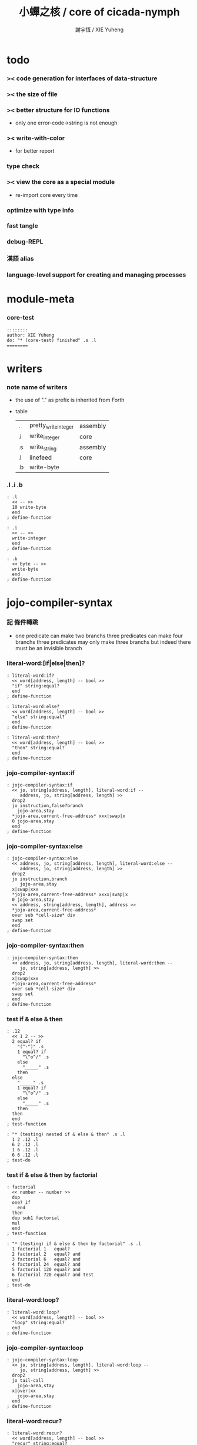 #+HTML_HEAD: <link rel="stylesheet" href="https://xieyuheng.github.io/asset/css/page.css" type="text/css" media="screen" />
#+TITLE:  小蟬之核 / core of cicada-nymph
#+AUTHOR: 謝宇恆 / XIE Yuheng

* todo

*** >< code generation for interfaces of data-structure

*** >< the size of file

*** >< better structure for IO functions
    * only one error-code->string is not enough

*** >< write-with-color
    * for better report

*** type check

*** >< view the core as a special module
    * re-import core every time

*** optimize with type info

*** fast tangle

*** debug-REPL

*** 漢語 alias

*** language-level support for creating and managing processes


* module-meta

*** core-test
    #+begin_src cicada-nymph :tangle core-test.cn
    ::::::::
    author: XIE Yuheng
    do: "* (core-test) finished" .s .l
    ========
    #+end_src


* writers

*** note name of writers
    * the use of "." as prefix
      is inherited from Forth
    * table
      | .  | pretty_write_integer | assembly |
      | .i | write_integer        | core     |
      | .s | write_string         | assembly |
      | .l | linefeed             | core     |
      | .b | write-byte           |          |

*** .l .i .b
    #+begin_src cicada-nymph :tangle core.cn
    : .l
      << -- >>
      10 write-byte
      end
    ; define-function

    : .i
      << -- >>
      write-integer
      end
    ; define-function

    : .b
      << byte -- >>
      write-byte
      end
    ; define-function
    #+end_src

* jojo-compiler-syntax

*** 記 條件轉跳
    * one predicate can make two branchs
      three predicates can make four branchs
      three predicates may only make three branchs
      but indeed there must be an invisible branch

*** literal-word:[if|else|then]?
    #+begin_src cicada-nymph :tangle core.cn
    : literal-word:if?
      << word[address, length] -- bool >>
      "if" string:equal?
      end
    ; define-function

    : literal-word:else?
      << word[address, length] -- bool >>
      "else" string:equal?
      end
    ; define-function

    : literal-word:then?
      << word[address, length] -- bool >>
      "then" string:equal?
      end
    ; define-function
    #+end_src

*** jojo-compiler-syntax:if
    #+begin_src cicada-nymph :tangle core.cn
    : jojo-compiler-syntax:if
      << jo, string[address, length], literal-word:if --
         address, jo, string[address, length] >>
      drop2
      jo instruction,false?branch
        jojo-area,stay
      *jojo-area,current-free-address* xxx|swap|x
      0 jojo-area,stay
      end
    ; define-function
    #+end_src

*** jojo-compiler-syntax:else
    #+begin_src cicada-nymph :tangle core.cn
    : jojo-compiler-syntax:else
      << address, jo, string[address, length], literal-word:else --
         address, jo, string[address, length] >>
      drop2
      jo instruction,branch
         jojo-area,stay
      x|swap|xxx
      *jojo-area,current-free-address* xxxx|swap|x
      0 jojo-area,stay
      << address, string[address, length], address >>
      *jojo-area,current-free-address*
      over sub *cell-size* div
      swap set
      end
    ; define-function
    #+end_src

*** jojo-compiler-syntax:then
    #+begin_src cicada-nymph :tangle core.cn
    : jojo-compiler-syntax:then
      << address, jo, string[address, length], literal-word:then --
         jo, string[address, length] >>
      drop2
      x|swap|xxx
      *jojo-area,current-free-address*
      over sub *cell-size* div
      swap set
      end
    ; define-function
    #+end_src

*** test if & else & then
    #+begin_src cicada-nymph :tangle core-test.cn
    : .12
      << 1 2 -- >>
      2 equal? if
        "(^-^)" .s
        1 equal? if
          "\^o^/" .s
        else
          "_____" .s
        then
      else
        "_____" .s
        1 equal? if
          "\^o^/" .s
        else
          "_____" .s
        then
      then
      end
    ; test-function

    : "* (testing) nested if & else & then" .s .l
      1 2 .12 .l
      6 2 .12 .l
      1 6 .12 .l
      6 6 .12 .l
    ; test-do
    #+end_src

*** test if & else & then by factorial
    #+begin_src cicada-nymph :tangle core-test.cn
    : factorial
      << number -- number >>
      dup
      one? if
        end
      then
      dup sub1 factorial
      mul
      end
    ; test-function

    : "* (testing) if & else & then by factorial" .s .l
      1 factorial 1   equal?
      2 factorial 2   equal? and
      3 factorial 6   equal? and
      4 factorial 24  equal? and
      5 factorial 120 equal? and
      6 factorial 720 equal? and test
      end
    ; test-do
    #+end_src

*** literal-word:loop?
    #+begin_src cicada-nymph :tangle core.cn
    : literal-word:loop?
      << word[address, length] -- bool >>
      "loop" string:equal?
      end
    ; define-function
    #+end_src

*** jojo-compiler-syntax:loop
    #+begin_src cicada-nymph :tangle core.cn
    : jojo-compiler-syntax:loop
      << jo, string[address, length], literal-word:loop --
         jo, string[address, length] >>
      drop2
      jo tail-call
        jojo-area,stay
      x|over|xx
        jojo-area,stay
      end
    ; define-function
    #+end_src

*** literal-word:recur?
    #+begin_src cicada-nymph :tangle core.cn
    : literal-word:recur?
      << word[address, length] -- bool >>
      "recur" string:equal?
      end
    ; define-function
    #+end_src

*** jojo-compiler-syntax:recur
    #+begin_src cicada-nymph :tangle core.cn
    : jojo-compiler-syntax:recur
      << jo, string[address, length], literal-word:recur --
         jo, string[address, length] >>
      drop2
      x|over|xx
        jojo-area,stay
      end
    ; define-function
    #+end_src

*** test loop & recur by factorial
    #+begin_src cicada-nymph :tangle core-test.cn
    : recur-factorial
      << number -- number >>
      dup
      one? if
        end
      then
      dup sub1 recur mul
      end
    ; test-function

    : "* (testing) recur by factorial" .s .l
      1 recur-factorial 1   equal?
      2 recur-factorial 2   equal? and
      3 recur-factorial 6   equal? and
      4 recur-factorial 24  equal? and
      5 recur-factorial 120 equal? and
      6 recur-factorial 720 equal? and test
      end
    ; test-do

    : loop-factorial,loop
      << counter, product -- product >>
      over one? if
        swap drop
        end
      then
      over mul
      swap sub1 swap
      loop
    ; define-function

    : loop-factorial
      << number -- number >>
      1 loop-factorial,loop
      end
    ; define-function

    : "* (testing) loop by factorial" .s .l
      1 loop-factorial 1   equal?
      2 loop-factorial 2   equal? and
      3 loop-factorial 6   equal? and
      4 loop-factorial 24  equal? and
      5 loop-factorial 120 equal? and
      6 loop-factorial 720 equal? and test
      end
    ; test-do
    #+end_src

*** test recur by fibonacci
    #+begin_src cicada-nymph
    << 0 1 1 2 3 5 8 13 21 34 55 89 144 233 >>

    : fibonacci
      << number -- number >>
      dup zero? if
        end
      then
      dup one? if
        end
      then
      dup sub1 recur
      swap sub1 sub1 recur
      add
      end
    ; define-function

    : "* test recur by fibonacci" .s .l
      0  fibonacci 0    equal?
      1  fibonacci 1    equal? and
      2  fibonacci 1    equal? and
      3  fibonacci 2    equal? and
      4  fibonacci 3    equal? and
      5  fibonacci 5    equal? and
      6  fibonacci 8    equal? and
      7  fibonacci 13   equal? and
      8  fibonacci 21   equal? and
      9  fibonacci 34   equal? and
      10 fibonacci 55   equal? and
      11 fibonacci 89   equal? and
      12 fibonacci 144  equal? and
      13 fibonacci 233  equal? and
      14 fibonacci 377  equal? and
      15 fibonacci 610  equal? and
      16 fibonacci 987  equal? and
      17 fibonacci 1597 equal? and
      18 fibonacci 2584 equal? and
      19 fibonacci 4181 equal? and
      20 fibonacci 6765 equal? and test
      end
    ; test-do
    #+end_src

*** more,syntax-rule-set:jojo-compiler
    #+begin_src cicada-nymph :tangle core.cn
    : more,syntax-rule-set:jojo-compiler
      << -- >>
      jojo-compiler:*syntax-rule-set*
      dup jo literal-word:if?    jo jojo-compiler-syntax:if    syntax-rule:add
      dup jo literal-word:else?  jo jojo-compiler-syntax:else  syntax-rule:add
      dup jo literal-word:then?  jo jojo-compiler-syntax:then  syntax-rule:add
      dup jo literal-word:loop?  jo jojo-compiler-syntax:loop  syntax-rule:add
          jo literal-word:recur? jo jojo-compiler-syntax:recur syntax-rule:add
      end
    ; define-function
    more,syntax-rule-set:jojo-compiler
    #+end_src

* name & name-hash-table

*** note
    * the name-hash-table
      is used both in cicada-nymph and cicada-language

*** allocate

***** note
      * an interface of *un-initialized-memory*

***** allocate-memory
      #+begin_src cicada-nymph :tangle core.cn
      : allocate-memory
        << size -- address >>
        dup *un-initialized-memory,current-free-address* clear-memory
        *un-initialized-memory,current-free-address* swap << address as return value >>
        address *un-initialized-memory,current-free-address* add-set
        end
      ; define-function
      #+end_src

*** *name-hash-table*
    * the following are some prime number
      ready to be used
      * 1000003   about 976 k
      * 1000033
      * 1000333
      * 100003    about 97 k
      * 100333
      * 997
      * 499
    #+begin_src cicada-nymph :tangle core.cn
    100333
    << drop 13 >>
    : *name-hash-table,size*
    ; define-variable,with-tos

    *cell-size* 5 mul
    : *name-hash-table,unit*
    ; define-variable,with-tos

    *name-hash-table,size*
    *name-hash-table,unit* mul allocate-memory
    : *name-hash-table*
    ; define-variable,with-tos

    0
    : *name-hash-table,counter*
    ; define-variable,with-tos
    #+end_src

*** *name-hash-table,string-area*
    #+begin_src cicada-nymph :tangle core.cn
    *name-hash-table,size* 32 mul
    : *name-hash-table,string-area,size*
    ; define-variable,with-tos

    *name-hash-table,string-area,size*
    allocate-memory
    : *name-hash-table,string-area*
    ; define-variable,with-tos

    *name-hash-table,string-area*
    : *name-hash-table,string-area,current-free-address*
    ; define-variable,with-tos
    #+end_src

*** name-hash-table,string-area,stay
    #+begin_src cicada-nymph :tangle core.cn
    : name-hash-table,string-area,stay
      << string[address, length] -- >>
      tuck
      *name-hash-table,string-area,current-free-address*
      string->buffer!
      address *name-hash-table,string-area,current-free-address*
      add-set
      end
    ; define-function
    #+end_src

*** make-string,for-name
    #+begin_src cicada-nymph :tangle core.cn
    : make-string,for-name
      << string[address, length] -- string-copy[address, length] >>
      *name-hash-table,string-area,current-free-address*
      xx|swap|x
      tuck
      name-hash-table,string-area,stay
      end
    ; define-function
    #+end_src

*** name

***** note
      * a name is an index into name-hash-table
      * an entry can be viewed
        1. as a point
        2. as an orbit
      * in a name entry we have the following fields
        |------+---------------------|
        | name | name-string-address |
        |      | name-string-length  |
        |------+---------------------|
        |      | orbit-length        |
        |      | orbiton             |
        |      | jo                  |
        |------+---------------------|
        1. name-string-address
           0 denotes name not used
        2. orbit-length
           as an orbit
           its length gets updated
        3. as a point
           it is on an orbit
        4. jo
           0 denotes name not used as jo

***** name->address
      #+begin_src cicada-nymph :tangle core.cn
      : name->address
        << name -- address >>
        *name-hash-table,unit* mul
        *name-hash-table* add
        end
      ; define-function
      #+end_src

***** name,used?
      #+begin_src cicada-nymph :tangle core.cn
      : name,used?
        << name -- bool >>
        name->address
        get zero? false?
        end
      ; define-function
      #+end_src

***** name,used-as-jo?
      #+begin_src cicada-nymph :tangle core.cn
      : name,used-as-jo?
        << name -- bool >>
        name->address
        *cell-size* 4 mul add
        get zero? not
        end
      ; define-function
      #+end_src

***** name->string
      #+begin_src cicada-nymph :tangle core.cn
      : name->string
        << name -- string[address, length] >>
        name->address
        2 n-get
        end
      ; define-function
      #+end_src

***** name,get-orbit-length
      #+begin_src cicada-nymph :tangle core.cn
      : name,get-orbit-length
        << name -- orbit-length >>
        name->address
        *cell-size* 2 mul add
        get
        end
      ; define-function
      #+end_src

***** name,get-orbiton
      #+begin_src cicada-nymph :tangle core.cn
      : name,get-orbiton
        << name -- orbiton >>
        name->address
        *cell-size* 3 mul add
        get
        end
      ; define-function
      #+end_src

***** name,get-jo
      #+begin_src cicada-nymph :tangle core.cn
      : name,get-jo
        << name -- jo >>
        name->address
        *cell-size* 4 mul add
        get
        end
      ; define-function
      #+end_src

***** name,set-string
      #+begin_src cicada-nymph :tangle core.cn
      : name,set-string
        << string[address, length], name -- >>
        >:name
        make-string,for-name
        :name name->address
        2 n-set
        end
      ; define-function
      #+end_src

***** name,set-orbit-length
      #+begin_src cicada-nymph :tangle core.cn
      : name,set-orbit-length
        << orbit-length, name -- >>
        name->address
        *cell-size* 2 mul add
        set
        end
      ; define-function
      #+end_src

***** name,set-orbiton
      #+begin_src cicada-nymph :tangle core.cn
      : name,set-orbiton
        << orbiton, name -- >>
        name->address
        *cell-size* 3 mul add
        set
        end
      ; define-function
      #+end_src

***** name,set-jo
      #+begin_src cicada-nymph :tangle core.cn
      : name,set-jo
        << jo, name -- >>
        name->address
        *cell-size* 4 mul add
        set
        end
      ; define-function
      #+end_src

***** name,no-collision?
      #+begin_src cicada-nymph :tangle core.cn
      : name,no-collision?
        << name -- bool >>
        dup name,get-orbiton
        equal?
        end
      ; define-function
      #+end_src

*** name-hash-table

***** note interface
      * open addressing
        for we do not need to delete
      * math
        * hash
      * memory
        * insert
        * search
      * function
        * string->name
        * name->string

***** name-hash-table,hash
      * prime table size
      * linear probing
      #+begin_src cicada-nymph :tangle core.cn
      : name-hash-table,hash
        << number, counter -- index >>
        add *name-hash-table,size* mod
        end
      ; define-function
      #+end_src

***** string->finite-carry-sum
      #+begin_src cicada-nymph :tangle core.cn
      16
      : *max-carry-position*
      ; define-variable,with-tos

      : string->finite-carry-sum,loop
        << carry-sum, string[address, length], counter -- carry-sum >>
        over zero? if
          drop drop2
          end
        then
        dup *max-carry-position* greater-than? if
          drop 0 << re-start from 0 >>
        then
        xx|over|x
        string:byte over
        2 swap power
        mul
        x|swap|xxxx add xxx|swap|x
        add1 xx|swap|x
        string:byte-tail x|swap|xx
        loop
      ; define-function

      : string->finite-carry-sum
        << string[address, length] -- carry-sum >>
        0 xx|swap|x << carry-sum >>
        0 << counter >>
        string->finite-carry-sum,loop
        end
      ; define-function
      #+end_src

***** name-hash-table,search
      #+begin_src cicada-nymph :tangle core.cn
      : name-hash-table,search,loop
        << string[address, length], number, counter
           -- name, true
           -- name, false >>
        >:counter >:number >::string
        :number :counter name-hash-table,hash
        >:name
        :number 0 name-hash-table,hash
        >:orbit
        :name name,used? false? if
          :name false
          end
        then
        :name name->string
        ::string string:equal? if
          :name true
          end
        then
        :name name,get-orbit-length
        :counter equal? if
          :name false
          end
        then
        ::string
        :number :counter add1
        loop
      ; define-function

      : name-hash-table,search
        << string[address, length]
           -- name, true
           -- name, false >>
        dup2 string->finite-carry-sum
        0 name-hash-table,search,loop
        end
      ; define-function
      #+end_src

***** name-hash-table,insert
      * I found that (insert) can not re-use (search)
      #+begin_src cicada-nymph :tangle core.cn
      : name-hash-table,insert,loop
        << string[address, length], number, counter
           -- name, true
           -- name, false >>
        >:counter >:number >::string
        :number :counter name-hash-table,hash
        >:name
        :number 0 name-hash-table,hash
        >:orbit
        :name name,used? false? if
          ::string :name
          name,set-string
          :orbit :name
          name,set-orbiton
          :counter :orbit
          name,set-orbit-length
          1 address *name-hash-table,counter* add-set
          :name true
          end
        then
        :name name->string
        ::string string:equal? if
          :name true
          end
        then
        :counter *name-hash-table,size* equal? if
          :name false
          end
        then
        ::string
        :number
        :counter add1
        loop
      ; define-function

      : name-hash-table,insert
        << string[address, length]
           -- name, true
           -- name, false >>
        dup2 string->finite-carry-sum
        0 name-hash-table,insert,loop
        end
      ; define-function
      #+end_src

***** string->name
      * error handling here
      #+begin_src cicada-nymph :tangle core.cn
      : string->name
        << string[address, length] -- name >>
        name-hash-table,insert
        false? if
          "* (string->name) *name-hash-table* is full!" .s .l
          end
        then
        end
      ; define-function
      #+end_src

***** note about report
      * report point orbit by orbit
        in the following format
      * {index} string # orbit-lenght
        * {index} string
        * {index} string
        * {index} string

***** name-hash-table,report
      #+begin_src cicada-nymph :tangle core.cn
      : name-hash-table,report,orbit
        << name, counter -- >>
        over name,get-orbit-length
        over less-than? if
          drop2
          end
        then
        over name->string string->finite-carry-sum
        over name-hash-table,hash
        dup name,get-orbiton
        << name, counter, new-name, orbiton >>
        x|over|xxx name->string string->finite-carry-sum
        0 name-hash-table,hash
        equal? if
          "  {" .s
          dup write-number
          "} " .s
          name->string .s
          .l
        else
          drop
        then
        add1
        loop
      ; define-function

      : name-hash-table,report,loop
        << name -- >>
        dup *name-hash-table,size* equal? if
          drop
          end
        then
        dup name,used? if
        dup name,no-collision? if
          << * {index} string # orbit-lenght >>
          "* {" .s
          dup write-number
          "} " .s
          dup name->string .s
          " # " .s
          dup name,get-orbit-length
          write-number
          .l
          dup 1 name-hash-table,report,orbit
        then
        then
        add1
        loop
      ; define-function

      : name-hash-table,report
        << -- >>
        0 name-hash-table,report,loop
        "* totally : " .s
        *name-hash-table,counter* write-number
        .l
        end
      ; define-function
      #+end_src

***** test string->name & name->string
      * set *name-hash-table,size* to a small number [for example 13]
        then use the following function
        and (name-hash-table,report) to do test
      #+begin_src cicada-nymph :tangle core-test.cn
      : "* (testing) string->name & name->string" .s .l
        "a-000" dup2 string->name name->string string:equal?
        "a-111" dup2 string->name name->string string:equal? and
        "a-222" dup2 string->name name->string string:equal? and
        "a-333" dup2 string->name name->string string:equal? and
        "a-444" dup2 string->name name->string string:equal? and
        "a-555" dup2 string->name name->string string:equal? and
        "a-666" dup2 string->name name->string string:equal? and
        "a-777" dup2 string->name name->string string:equal? and
        "a-888" dup2 string->name name->string string:equal? and
        "a-999" dup2 string->name name->string string:equal? and
        "b-000" dup2 string->name name->string string:equal? and
        "b-111" dup2 string->name name->string string:equal? and
        "b-222" dup2 string->name name->string string:equal? and
        "b-333" dup2 string->name name->string string:equal? and
        "b-444" dup2 string->name name->string string:equal? and
        "b-555" dup2 string->name name->string string:equal? and
        "b-666" dup2 string->name name->string string:equal? and
        "b-777" dup2 string->name name->string string:equal? and
        "b-888" dup2 string->name name->string string:equal? and
        "b-999" dup2 string->name name->string string:equal? and test
        end
      ; test-do

      <<
      name-hash-table,report
      >>
      #+end_src

***** name-hash-table,find-jo
      #+begin_src cicada-nymph :tangle core.cn
      : name-hash-table,find-jo
        << word[address, length]
           -- jo, true
           -- false >>
        name-hash-table,search if
        else
          drop
          false
          end
        then
        dup name,used-as-jo? if
          name,get-jo
          true
          end
        then
        drop
        false
        end
      ; define-function
      #+end_src

***** test name-hash-table,find-jo
      #+begin_src cicada-nymph
      : "* (testing) name-hash-table,find-jo" .s .l
        "add" name-hash-table,find-jo if
          name->string "add" string:equal? test
        else
          false test
        then
      ; test-do
      #+end_src


* global-naming-stack & name-record

*** note global-naming-stack
    * (define-*) push
      (undo) pop

*** note name-record
    * *global-naming-stack* contain name-record
    * structure
      | name-record | old-jo |
      |             | name   |
      |             | new-jo |

*** *global-naming-stack*
    #+begin_src cicada-nymph :tangle core.cn
    100 1024 mul
    : global-naming-stack:*size*
    ; define-variable,with-tos

    3 *cell-size* mul
    : global-naming-stack:*unit*
    ; define-variable,with-tos

    global-naming-stack:*size*
    global-naming-stack:*unit* mul allocate-memory
    : *global-naming-stack*
    ; define-variable,with-tos

    *global-naming-stack*
    : global-naming-stack:*pointer*
    ; define-variable,with-tos
    #+end_src

*** name-record:[get|set]-old-jo
    #+begin_src cicada-nymph :tangle core.cn
    : name-record:get-old-jo
      << name-record -- old-jo >>
      get
      end
    ; define-function

    : name-record:set-old-jo
      << old-jo, name-record -- >>
      set
      end
    ; define-function
    #+end_src

*** name-record:[get|set]-name
    #+begin_src cicada-nymph :tangle core.cn
    : name-record:get-name
      << name-record -- name >>
      *cell-size* add get
      end
    ; define-function

    : name-record:set-name
      << name, name-record -- >>
      *cell-size* add set
      end
    ; define-function
    #+end_src

*** name-record:[get|set]-new-jo
    #+begin_src cicada-nymph :tangle core.cn
    : name-record:get-new-jo
      << name-record -- new-jo >>
      *cell-size* 2 mul add get
      end
    ; define-function

    : name-record:set-new-jo
      << new-jo, name-record -- >>
      *cell-size* 2 mul add set
      end
    ; define-function
    #+end_src

*** global-naming-stack:record-jo
    #+begin_src cicada-nymph :tangle core.cn
    : global-naming-stack:record-jo
      << jo, name -- >>
      dup name,get-jo
      global-naming-stack:*pointer* name-record:set-old-jo
      dup2 name,set-jo
      global-naming-stack:*pointer* name-record:set-name
      global-naming-stack:*pointer* name-record:set-new-jo
      global-naming-stack:*unit* address global-naming-stack:*pointer* add-set
      end
    ; define-function
    #+end_src

*** global-naming-stack:delete-last-record
    #+begin_src cicada-nymph :tangle core.cn
    : global-naming-stack:delete-last-record
      << -- >>
      global-naming-stack:*unit*
      address global-naming-stack:*pointer*
      sub-set
      global-naming-stack:*pointer* name-record:get-old-jo
      global-naming-stack:*pointer* name-record:get-name
      name,set-jo
      end
    ; define-function
    #+end_src

*** jo,find-name
    #+begin_src cicada-nymph :tangle core.cn
    : jo,find-name,loop
      << jo, current-record
         -- name, true
         -- false >>
      dup *global-naming-stack* equal? if
        drop2
        false
        end
      then
      global-naming-stack:*unit* sub
      dup >:name-record
      over
      :name-record name-record:get-new-jo equal? if
        drop2
        :name-record name-record:get-name
        true
        end
      then
      loop
    ; define-function

    : jo,find-name
      << jo
         -- name, true
         -- false >>
      global-naming-stack:*pointer*
      jo,find-name,loop
      end
    ; define-function
    #+end_src

*** name-hash-table,record-jo,by-link
    #+begin_src cicada-nymph :tangle core.cn
    : name-hash-table,record-jo,by-link
      << link -- >>
      >:link
      :link link->jo
      :link link->name-string string->name
      global-naming-stack:record-jo
      end
    ; define-function
    #+end_src

* jojo-compiler-syntax:quote

*** quote-word?
    #+begin_src cicada-nymph :tangle core.cn
    : quote-word?
      << word[address, length] -- bool >>
      dup 1 less-or-equal? if
        drop2
        false
        end
      then
      string:byte "'" string:byte equal?
      end
    ; define-function
    #+end_src

*** jojo-compiler-syntax:quote
    #+begin_src cicada-nymph :tangle core.cn
    : jojo-compiler-syntax:quote
      << string[address, length], word[address, length] --
         string[address, length] >>
      jo instruction,literal
        jojo-area,stay
      string:byte-tail string->name
        jojo-area,stay
      end
    ; define-function
    #+end_src

*** more,syntax-rule-set:jojo-compiler
    #+begin_src cicada-nymph :tangle core.cn
    : more,syntax-rule-set:jojo-compiler
      << -- >>
      jojo-compiler:*syntax-rule-set*
      jo quote-word? jo jojo-compiler-syntax:quote syntax-rule:add
      end
    ; define-function
    more,syntax-rule-set:jojo-compiler
    #+end_src

*** test jojo-compiler-syntax:quote
    #+begin_src cicada-nymph :tangle core-test.cn
    : "* (testing) jojo-compiler-syntax:quote" .s .l
      'testing--jojo-compiler-syntax:quote name->string
      "testing--jojo-compiler-syntax:quote" string:equal? test
    ; test-do
    #+end_src

* scope-stack & offset-record

*** *scope-stack*
    #+begin_src cicada-nymph :tangle core.cn
    10 1024 mul
    : scope-stack:*size*
    ; define-variable,with-tos

    2 *cell-size* mul
    : scope-stack:*unit*
    ; define-variable,with-tos

    scope-stack:*size*
    scope-stack:*unit* mul allocate-memory
    : *scope-stack*
    ; define-variable,with-tos

    *scope-stack*
    : scope-stack:*pointer*
    ; define-variable,with-tos
    #+end_src

*** note offset-record
    * structure
      | offset-record | name   |
      |               | offset |
      specially
      | scope-delimiter | 0 |
      |                 | 0 |

*** offset-record,[get|set]-name
    #+begin_src cicada-nymph :tangle core.cn
    : offset-record,get-name
      << offset-record -- name >>
      get
      end
    ; define-function

    : offset-record,set-name
      << name, offset-record -- >>
      set
      end
    ; define-function
    #+end_src

*** offset-record,[get|set]-offset
    #+begin_src cicada-nymph :tangle core.cn
    : offset-record,get-offset
      << offset-record -- offset >>
      *cell-size* add get
      end
    ; define-function

    : offset-record,set-offset
      << offset, offset-record -- >>
      *cell-size* add set
      end
    ; define-function
    #+end_src

*** offset-record,scope-delimiter?
    #+begin_src cicada-nymph :tangle core.cn
    : offset-record,scope-delimiter?
      << offset-record -- bool >>
      offset-record,get-name zero?
      end
    ; define-function
    #+end_src

*** scope-stack:find
    * from the pointer to the base
    #+begin_src cicada-nymph :tangle core.cn
    : scope-stack:find,loop
      << name, cursor
         -- offset-record, true
         -- false >>
      dup *scope-stack* equal? if
        drop2
        false
        end
      then
      scope-stack:*unit* sub >:cursor
      >:name
      :cursor offset-record,get-name
      :name equal? if
        :cursor
        true
        end
      then
      :name
      :cursor
      loop
    ; define-function

    : scope-stack:find
      << name
         -- offset-record, true
         -- false >>
      scope-stack:*pointer*
      scope-stack:find,loop
      end
    ; define-function
    #+end_src

*** scope-stack:get-current-offset
    #+begin_src cicada-nymph :tangle core.cn
    : scope-stack:get-current-offset
      << -- offset >>
      *scope-stack* scope-stack:*pointer* equal? if
        "* (scope-stack:get-current-offset) fail" .s .l
        "  for the scope-stack is empty" .s .l
        end
      then
      scope-stack:*pointer*
      scope-stack:*unit* sub
      dup offset-record,scope-delimiter? if
        drop
        0
        end
      then
      dup
      offset-record,get-name
      name->string count-front-colon *cell-size* mul
      swap
      offset-record,get-offset
      add
      end
    ; define-function
    #+end_src

* await & awake

*** note notation
    * table
      | 期待 [非局部退出點]   | await [make non-local-exit-piont] |
      | 動意 [非局部退出信號] | awake [non-local-exit-signal]     |

*** *awaiting-stack*
    #+begin_src cicada-nymph :tangle core.cn
    10 1024 mul
    : awaiting-stack:*size*
    ; define-variable,with-tos

    4 *cell-size* mul
    : awaiting-stack:*unit*
    ; define-variable,with-tos

    awaiting-stack:*size*
    awaiting-stack:*unit* mul allocate-memory
    : *awaiting-stack*
    ; define-variable,with-tos

    *awaiting-stack*
    : awaiting-stack:*pointer*
    ; define-variable,with-tos
    #+end_src

*** note action
    * structure
      | action | function       |
      |        | argument-stack |
      |        | return-stack   |
      |        | name           |

*** action,[get|set]-function
    #+begin_src cicada-nymph :tangle core.cn
    : action,get-function
      << action -- function >>
      get
      end
    ; define-function

    : action,set-function
      << function, action -- >>
      set
      end
    ; define-function
    #+end_src

*** action,[get|set]-argument-stack-pointer
    #+begin_src cicada-nymph :tangle core.cn
    : action,get-argument-stack-pointer
      << action -- argument-stack-pointer >>
      *cell-size* add get
      end
    ; define-function

    : action,set-argument-stack-pointer
      << argument-stack-pointer, action -- >>
      *cell-size* add set
      end
    ; define-function
    #+end_src

*** action,[get|set]-return-stack-pointer
    #+begin_src cicada-nymph :tangle core.cn
    : action,get-return-stack-pointer
      << action -- return-stack-pointer >>
      *cell-size* 2 mul add get
      end
    ; define-function

    : action,set-return-stack-pointer
      << return-stack-pointer, action -- >>
      *cell-size* 2 mul add set
      end
    ; define-function
    #+end_src

*** action,[get|set]-name
    #+begin_src cicada-nymph :tangle core.cn
    : action,get-name
      << action -- name >>
      *cell-size* 3 mul add get
      end
    ; define-function

    : action,set-name
      << name, action -- >>
      *cell-size* 3 mul add set
      end
    ; define-function
    #+end_src

*** drop-awaiting-stack
    #+begin_src cicada-nymph :tangle core.cn
    : drop-awaiting-stack
      << -- >>
      awaiting-stack:*unit* address awaiting-stack:*pointer* sub-set
      end
    ; define-function
    #+end_src

*** awaiting-stack:find
    * from the pointer to the base
    #+begin_src cicada-nymph :tangle core.cn
    : awaiting-stack:find,loop
      << name, cursor
         -- action, true
         -- false >>
      dup *awaiting-stack* equal? if
        drop2
        false
        end
      then
      awaiting-stack:*unit* sub >:cursor
      >:name
      :cursor action,get-name
      :name equal? if
        :cursor
        true
        end
      then
      :name
      :cursor
      loop
    ; define-function

    : awaiting-stack:find
      << name
         -- action, true
         -- false >>
      awaiting-stack:*pointer*
      awaiting-stack:find,loop
      end
    ; define-function
    #+end_src

*** await
    #+begin_src cicada-nymph :tangle core.cn
    : await
      << function, name -- >>
      >:name
      >:function

      snapshot-the-stack-pointer
      *the-stack-pointer-snapshot* >:argument-stack-pointer

      get-return-stack-pointer
      return-stack:*unit* 2 mul sub >:return-stack-pointer

      awaiting-stack:*pointer* >:action
      awaiting-stack:*unit* address awaiting-stack:*pointer* add-set

      :function
      :action
      action,set-function

      :argument-stack-pointer
      :action
      action,set-argument-stack-pointer

      :return-stack-pointer
      :action
      action,set-return-stack-pointer

      :name
      :action
      action,set-name

      jo drop-awaiting-stack
      :return-stack-pointer
      return-stack:insert-jo
      end
    ; define-function
    #+end_src

*** action,apply
    #+begin_src cicada-nymph :tangle core.cn
    : action,apply
      << action -- >>
      >:action
      :action address awaiting-stack:*pointer* set
      :action action,get-return-stack-pointer
      :action action,get-function
      apply-with-return-point
    ; define-function
    #+end_src

*** action,reset-the-stack
    #+begin_src cicada-nymph :tangle core.cn
    : action,reset-the-stack
      << -- >>
      awaiting-stack:*pointer* action,get-argument-stack-pointer
      set-argument-stack-pointer
      end
    ; define-function
    #+end_src

*** awake
    #+begin_src cicada-nymph :tangle core.cn
    : awake
      << name -- >>
      >:name
      :name awaiting-stack:find if
        action,apply
        end
      then
      "* (awake) can not find action in awaiting-stack by : " .s :name name->string .s .l
      end
    ; define-function
    #+end_src

*** test await & awake
    #+begin_src cicada-nymph :tangle core-test.cn
    : testing-awake
      << -- >>
      'signal awake
      end
    ; test-function

    : testing-await
      << -- >>
      "after reset-the-stack"
      [ "before reset-the-stack" string:equal? test
        action,reset-the-stack
        "after reset-the-stack" string:equal? test
        end ]
      'signal await
      "something in the stack"
      "before reset-the-stack"
      testing-awake
      end
    ; test-function

    : "* (testing) await & awake" .s .l
      testing-await
    ; test-do
    #+end_src

* basic-REPL

*** syntax-rule-set:*word-interpreter*
    #+begin_src cicada-nymph :tangle core.cn
    1024 *cell-size* mul
    : *syntax-rule-set:word-interpreter,size*
    ; define-variable,with-tos

    << for cursor >>
    *cell-size* allocate-memory drop

    *syntax-rule-set:word-interpreter,size*
    allocate-memory
    : syntax-rule-set:*word-interpreter*
    ; define-variable,with-tos

    syntax-rule-set:*word-interpreter*
    syntax-rule-set:*word-interpreter* *cell-size* sub
    set
    #+end_src

*** word-interpreter
    #+begin_src cicada-nymph :tangle core.cn
    : word-interpreter
      << word[address, length] -- unknown >>
      dup2 find-syntax if
        apply
        end
      then
      dup2
      name-hash-table,find-jo if
        << function & primitive-function & variable >>
        xx|swap|x drop2
        apply
        end
      then
      "* (word-interpreter) meets undefined word : " .s
      .s .l
      end
    ; define-function
    #+end_src

*** word-interpreter-syntax:bye
    #+begin_src cicada-nymph :tangle core.cn
    : word-interpreter-syntax:bye
      << literal-word:bye -- >>
      drop2
      'bye,basic-REPL awake
    ; define-function
    #+end_src

*** bye,basic-REPL
    #+begin_src cicada-nymph :tangle core.cn
    : bye,basic-REPL
      << -- >>
      action,reset-the-stack
      drop-syntax-stack
      end
    ; define-function
    #+end_src

*** basic-REPL                        :redefine:
    #+begin_src cicada-nymph :tangle core.cn
    : basic-REPL,loop
      << unknown -- unknown >>
      read-word
      word-interpreter
      loop
    ; define-function

    : basic-REPL
      << unknown -- unknown >>
      jo bye,basic-REPL
      'bye,basic-REPL await
      syntax-rule-set:*word-interpreter* push-syntax-stack
      basic-REPL,loop
      end
    ; define-function
    #+end_src

*** number with base

***** 記 原理
      * 現在 的 number 就只是 "integer" 而已
        更多的數的類型將在 cicada 中實現
      * 在 "integer" 這個函數中 我將只支持 對四種進位制的 字符串的 閱讀
        * 十進制
          10#1231
          10#-1231
          1231
          -1231
        * 二進制
          2#101001
          2#-101001
          2#-1011_1001
          "-" 和 "_" 的同時存在有點難讀
          此時可以用 2#1011_1001 negate
          也就是說雖然允許用 "-" 來表示負數
          但是不鼓勵這樣做
          之所以允許這樣做
          是因爲在打印負數的時候需要這種表示方式
          不能把 "-123" 打印成 "123 negate"
        * 八進制
          8#712537
          8#-712537
        * 十六進制
          16#f123acb3
          16#-F123ACB3
          大寫小寫字母都可以
      * one can use "_" to separate the number
        to make it more readable
        for example
        2#1111_0101_0001
      * actually, the base can be any 10 based number
        even greater then 36
        but when the base is greater then 36
        not all integer can be represented under this base
        for we only have 36 bytes

***** remove-byte!
      #+begin_src cicada-nymph :tangle core.cn
      : remove-byte!,loop
        << cursor, length, byte -- cursor >>
        >:byte
        >:length
        >:cursor
        :length zero? if
          :cursor
          end
        then
        :cursor get-byte :byte equal? if
          :cursor add1 :length sub1
          :cursor
          string->buffer!
          :cursor
          :length sub1
          :byte
        else
          :cursor add1
          :length sub1
          :byte
        then
        loop
      ; define-function

      : remove-byte!
        << string[address, length], byte -- string[address, length] >>
        x|over|xx >:address
        remove-byte!,loop >:cursor
        :address
        :cursor :address sub
        end
      ; define-function
      #+end_src

***** test remove-byte!
      #+begin_src cicada-nymph :tangle core-test.cn
      : "* (testing) remove-byte!" .s .l
        "2#1001_1001"
        "_" string:byte remove-byte!
        "2#10011001" string:equal?
        "___2#1001___1001___"
        "_" string:byte remove-byte!
        "2#10011001" string:equal? and test
      ; test-do
      #+end_src

***** latin-byte?
      #+begin_src cicada-nymph :tangle core.cn
      : latin-byte?
        << byte -- bool >>
        dup "A" string:byte less-than? if
          drop false
          end
        then
        dup "Z" string:byte less-or-equal? if
          drop true
          end
        then
        dup "a" string:byte less-than? if
          drop false
          end
        then
        dup "z" string:byte less-or-equal? if
          drop true
          end
        then
        drop false
        end
      ; define-function
      #+end_src

***** latin-byte->number
      #+begin_src cicada-nymph :tangle core.cn
      : latin-byte->number
        << latin-byte -- number >>
        dup "A" string:byte less-than? if
          "* (latin-byte->number) the argument must be a latin-byte" .s .l
          "  but the following byte is less-than 'A' : " .s
          .i .l
          end
        then
        dup "Z" string:byte less-or-equal? if
          "A" string:byte
          sub
          10 add
          end
        then
        dup "a" string:byte less-than? if
          "* (latin-byte->number) the argument must be a latin-byte" .s .l
          "  but the following byte is less-than 'a' but greater-then 'Z' : " .s
          .i .l
          end
        then
        dup "z" string:byte less-or-equal? if
          "a" string:byte
          sub
          10 add
          end
        then
        "* (latin-byte->number) the argument must be a latin-byte" .s .l
        "  but the following byte is greater-then 'z' : " .s
        .i .l
        end
      ; define-function
      #+end_src

***** number->latin-byte
      #+begin_src cicada-nymph :tangle core.cn
      : number->latin-byte
        << number -- latin-byte >>
        10 sub
        "a" string:byte
        add
        end
      ; define-function
      #+end_src

***** wild-digit-string?
      #+begin_src cicada-nymph :tangle core.cn
      : wild-digit-string?
        << string[address, length] -- bool >>
        dup zero? if
          drop2 true
          end
        then
        over get-byte
        dup digit-byte?
        swap latin-byte?
        or if
          string:byte-tail
          loop
        then
        drop2
        false
        end
      ; define-function
      #+end_src

***** wild-integer-string?
      #+begin_src cicada-nymph :tangle core.cn
      : wild-integer-string?
        << string[address, length] -- bool >>
        dup zero? if
          drop2 false
          end
        then
        dup2 string:byte
        "-" string:byte
        equal? if
          string:byte-tail
          wild-digit-string?
          end
        then
        wild-digit-string?
        end
      ; define-function
      #+end_src

***** test wild-integer-string?
      #+begin_src cicada-nymph :tangle core-test.cn
      : "* (testing) wild-integer-string?" .s .l
        ""        wild-integer-string? false?
        " "       wild-integer-string? false? and
        "_asd"    wild-integer-string? false? and
        " asd"    wild-integer-string? false? and
        "asd"     wild-integer-string? true?  and
        "123"     wild-integer-string? true?  and
        "123asd"  wild-integer-string? true?  and test
      ; test-do
      #+end_src

***** base#wild-integer-string?
      * a string for the following format
        is viewed as a base#digit-string
        <digit-string>#[-]<wild-integer-string-string>
        any "_" in the anywhere of the above string
        will be ignored
      #+begin_src cicada-nymph :tangle core.cn
      : base#wild-integer-string?
        << string[address, length] -- bool >>
        128 allocate-local-memory
        >:string-address
        tuck
        :string-address
        string->buffer!
        :string-address swap
        "_" string:byte
        remove-byte!
        >:new-string-length
        >:new-string-address
        << dup2 .s .l 0 end >>
        :new-string-address
        :new-string-length
        "#" string:byte
        string:find-byte if
        else
          false
          end
        then
        >:address-of-#
        :new-string-address
        :address-of-# :new-string-address sub
        >::base-string
        :address-of-# add1
        :address-of-# :new-string-address sub add1
        :new-string-length swap sub
        >::wild-integer-string
        ::base-string digit-string?
        ::base-string string:empty? not
        and if
        else
          false
          end
        then
        ::wild-integer-string wild-integer-string?
        ::wild-integer-string string:empty? not
        and if
          true
        else
          false
        then
        end
      ; define-function
      #+end_src

***** test base#wild-integer-string?
      #+begin_src cicada-nymph :tangle core-test.cn
      : "* (testing) base#wild-integer-string?" .s .l
        "#"     base#wild-integer-string? false?
        "##"    base#wild-integer-string? false? and
        "#___#" base#wild-integer-string? false? and
        "   "   base#wild-integer-string? false? and
        "______#__1___" base#wild-integer-string? false? and
        "___2___#__1___c29bf210019___漢字" base#wild-integer-string? false? and

        "1#1" base#wild-integer-string? true? and
        "123#1c29bf219g42" base#wild-integer-string? true? and
        "___2___#__1___c29bf210019___g42" base#wild-integer-string? true? and test
      ; test-do
      #+end_src

***** base#wild-integer-string->base-string
      #+begin_src cicada-nymph :tangle core.cn
      : base#wild-integer-string->base-string
        << string[address, length] -- string[address, length] >>
        >:length
        >:address
        :address
        :length
        "#" string:byte
        string:find-byte if
        else
          "* (base#wild-integer-string->base-string)" .s .l
          "  the argument must be a base#wild-integer-string" .s .l
          "  but the following string does not even have a '#' in it :" .s .l
          "  " .s
          :address :length .s .l
          << to balance the argument-stack or not ??? >>
          << :address :length >>
          end
        then
        >:address-of-#
        :address
        :address-of-# :address sub
        end
      ; define-function
      #+end_src

***** base#wild-integer-string->wild-integer-string
      #+begin_src cicada-nymph :tangle core.cn
      : base#wild-integer-string->wild-integer-string
        << string[address, length] -- string[address, length] >>
        >:length
        >:address
        :address
        :length
        "#" string:byte
        string:find-byte if
        else
          "* (base#wild-integer-string->wild-integer-string)" .s .l
          "  the argument must be a base#wild-integer-string" .s .l
          "  but the following string does not even have a '#' in it :" .s .l
          "  " .s
          :address :length .s .l
          << to balance the argument-stack or not ??? >>
          << :address :length >>
          end
        then
        >:address-of-#
        :address-of-# add1
        :address-of-# :address sub add1
        :length swap sub
        end
      ; define-function
      #+end_src

***** test base#wild-integer-string->base-string
      #+begin_src cicada-nymph :tangle core-test.cn
      : "* (testing) base#wild-integer-string->base-string" .s .l
        << error
        "___2___ __1___c29bf210019___漢字" base#wild-integer-string->base-string
        >>

        "1#1" base#wild-integer-string->base-string
        "1" string:equal?

        "123#1c29bf219g42" base#wild-integer-string->base-string
        "123" string:equal? and

        "___2___#__1___c29bf210019___g42" base#wild-integer-string->base-string
        "___2___" string:equal? and test
      ; test-do

      : "* (testing) base#wild-integer-string->wild-integer-string" .s .l
        << error
        "___2___ __1___c29bf210019___漢字" base#wild-integer-string->wild-integer-string
        >>

        "1#1" base#wild-integer-string->wild-integer-string
        "1" string:equal?

        "123#1c29bf219g42" base#wild-integer-string->wild-integer-string
        "1c29bf219g42" string:equal? and

        "___2___#__1___c29bf210019___g42" base#wild-integer-string->wild-integer-string
        "__1___c29bf210019___g42" string:equal? and test
      ; test-do
      #+end_src

***** wild-integer-string->integer,with-base
      #+begin_src cicada-nymph :tangle core.cn
      : wild-integer-string->integer,with-base,loop
        << string[address, length], base, sum, counter -- integer >>
        >:counter
        >:sum
        >:base
        >:length
        >:address
        :length zero? if
          :sum
          end
        then
        :address get-byte >:byte
        :byte digit-byte? if
          :byte digit-byte->number
        then
        :byte latin-byte? if
          :byte latin-byte->number
        then
        :base :counter power
        mul
        :sum add
        >:sum
        :address add1
        :length sub1
        :base
        :sum
        :counter add1
        loop
      ; define-function

      : wild-integer-string->integer,with-base
        << string[address, length], base -- integer >>
        >:base
        dup zero? if
          drop2
          0
          end
        then
        dup2 string:byte
        "-" string:byte
        equal? if
          string:byte-tail
          -1 >:sign
        else
          1 >:sign
        then
        >::string
        ::string string-reverse!
        :base
        0 0 wild-integer-string->integer,with-base,loop
        :sign mul
        ::string string-reverse!
        drop2
        end
      ; define-function
      #+end_src

***** base#wild-integer-string->integer
      #+begin_src cicada-nymph :tangle core.cn
      : base#wild-integer-string->integer
        << string[address, length] -- integer >>
        128 allocate-local-memory
          >:address
        tuck :address string->buffer!
          >:length
        :address :length
        "_" string:byte remove-byte!
          >::string
        ::string
        base#wild-integer-string->base-string
          >::base-string
        ::string
        base#wild-integer-string->wild-integer-string
          >::wild-integer-string
        ::base-string
        digit-string->number
          >:base
        ::wild-integer-string
        :base
        wild-integer-string->integer,with-base
        end
      ; define-function
      #+end_src

***** test base#wild-integer-string->integer
      #+begin_src cicada-nymph :tangle core-test.cn
      : "* (testing) base#wild-integer-string->integer" .s .l
        "0#111" base#wild-integer-string->integer
        0 0 power 1 mul
        0 1 power 1 mul add
        0 2 power 1 mul add
        equal?

        "1#111" base#wild-integer-string->integer
        1 0 power 1 mul
        1 1 power 1 mul add
        1 2 power 1 mul add
        equal?
        and

        "10#123" base#wild-integer-string->integer
        "_1_0__#_1__2_3_" base#wild-integer-string->integer
        10 0 power 3 mul
        10 1 power 2 mul add
        10 2 power 1 mul add
        tuck equal?
        xx|swap|x equal? and
        and

        "2#1000" base#wild-integer-string->integer
        "2#_1000_" base#wild-integer-string->integer
        2 0 power 0 mul
        2 1 power 0 mul add
        2 2 power 0 mul add
        2 3 power 1 mul add
        tuck equal?
        xx|swap|x equal? and
        and

        "2#1111_1111" base#wild-integer-string->integer
        2 0 power 1 mul
        2 1 power 1 mul add
        2 2 power 1 mul add
        2 3 power 1 mul add
        2 4 power 1 mul add
        2 5 power 1 mul add
        2 6 power 1 mul add
        2 7 power 1 mul add
        equal?
        and

        "16#f_f" base#wild-integer-string->integer
        16 0 power 15 mul
        16 1 power 15 mul add
        equal?
        and

        "100#111" base#wild-integer-string->integer
        100 0 power 1 mul
        100 1 power 1 mul add
        100 2 power 1 mul add
        equal?
        and

        "64#zzz" base#wild-integer-string->integer
        64 0 power 35 mul
        64 1 power 35 mul add
        64 2 power 35 mul add
        equal?
        and

        "36#zzzz" base#wild-integer-string->integer
        36 0 power 35 mul
        36 1 power 35 mul add
        36 2 power 35 mul add
        36 3 power 35 mul add
        equal?
        and test
      ; test-do
      #+end_src

***** note writers
      * a general function
        and three special ones
      * they all writer integer
      * I will implemented them by syntax when needed

***** .#
      #+begin_src cicada-nymph :tangle core.cn
      : .#,loop
        << number, base, cursor -- cursor >>
        >:cursor
        >:base
        >:number
        :number zero? if
          :cursor
          end
        then
        :number
        :base
        divmod >:mod >:div
        :mod 10 less-than? if
          :mod number->digit-byte
        else
          :mod number->latin-byte
        then
        :cursor
        set-byte
        :div
        :base
        :cursor add1
        loop
      ; define-function

      : .#
        << integer, base -- >>
        over zero? if
          drop .i
          end
        then
        dup 36 greater-than?
        over 2 less-than?
        or if
          "* (.#) the base " .s .i " is not valid to write a number" .s .l
          "  a base should in between 2 and 36 includingly" .s .l
          "  the integer to be written is " .s .i .l
          end
        then
        dup .i
        "#" .s
        over negative? if
          swap negate swap
          "-" .s
        then
        128 allocate-local-memory >:buffer
        :buffer
        .#,loop >:cursor
        :buffer
        :cursor :buffer sub
        string-reverse! .s
        end
      ; define-function
      #+end_src

***** .#2 .#8 .#16
      #+begin_src cicada-nymph :tangle core.cn
      : .#2  2  .# " " .s end ; define-function
      : .#8  8  .# " " .s end ; define-function
      : .#16 16 .# " " .s end ; define-function
      #+end_src

***** test .#
      #+begin_src cicada-nymph :tangle core-test.cn
      : "* (testing) .#" .s .l
        .s .l
        0#111        0  .# .l
        << error
        1#111        1  .# .l
        >>
        10#123       10 .# .l
        10#0         10 .# .l
        2#1000       2  .# .l
        2#1111_1111  2  .# .l
        16#f_f       16 .# .l
        36#zzzz      36 .# .l

        2#1111_1111  .#2  .l
        8#123        .#8  .l
        16#fff       .#16 .l
      ; dup2 test-do
      #+end_src

*** init,syntax-rule-set:basic-REPL
    #+begin_src cicada-nymph :tangle core.cn
    : init,syntax-rule-set:basic-REPL
      << -- >>
      syntax-rule-set:*word-interpreter*
      dup jo integer-string? jo string->integer syntax-rule:add
          jo base#wild-integer-string? jo base#wild-integer-string->integer syntax-rule:add
      end
    ; define-function
    init,syntax-rule-set:basic-REPL
    #+end_src

*** test REPL
    #+begin_src cicada-nymph :tangle core-test.cn
    : "* (testing) REPL" .s .l
      0#111
      0 0 power 1 mul
      0 1 power 1 mul add
      0 2 power 1 mul add
      equal?

      1#111
      1 0 power 1 mul
      1 1 power 1 mul add
      1 2 power 1 mul add
      equal? and

      10#123
      _1_0__#_1__2_3_
      equal? and

      _1_0__#_1__2_3_
      10 0 power 3 mul
      10 1 power 2 mul add
      10 2 power 1 mul add
      equal? and

      2#1000
      2#_1000_
      equal? and

      2#_1000_
      2 0 power 0 mul
      2 1 power 0 mul add
      2 2 power 0 mul add
      2 3 power 1 mul add
      equal? and

      2#1111_1111
      2 0 power 1 mul
      2 1 power 1 mul add
      2 2 power 1 mul add
      2 3 power 1 mul add
      2 4 power 1 mul add
      2 5 power 1 mul add
      2 6 power 1 mul add
      2 7 power 1 mul add
      equal? and

      16#f_f
      16 0 power 15 mul
      16 1 power 15 mul add
      equal? and

      100#111
      100 0 power 1 mul
      100 1 power 1 mul add
      100 2 power 1 mul add
      equal? and

      64#zzz
      64 0 power 35 mul
      64 1 power 35 mul add
      64 2 power 35 mul add
      equal? and

      36#zzzz
      36 0 power 35 mul
      36 1 power 35 mul add
      36 2 power 35 mul add
      36 3 power 35 mul add
      equal? and test
    ; test-do
    #+end_src

* jojo-compiler

*** jojo-compiler,dispatch-word       :redefine:
    #+begin_src cicada-nymph :tangle core.cn
    : jojo-compiler,dispatch-word
      << jo, string[address, length], word[address, length] --
         jo, string[address, length] >>
      dup2 find-syntax if
        apply
        end
      then
      dup2 name-hash-table,find-jo if
        xx|swap|x drop2
        jojo-area,stay
        end
      then
      "* (jojo-compiler) meets undefined word : " .s .s .l
      global-naming-stack:delete-last-record
      'jojo-compiler,dispatch-word,fail awake
    ; define-function
    #+end_src

*** jojo-compiler,dispatch-word,fail
    #+begin_src cicada-nymph :tangle core.cn
    : jojo-compiler,dispatch-word,fail
      "* (jojo-compiler,dispatch-word,fail)" .s .l
      drop-syntax-stack
      action,reset-the-stack
      << scope-stack-pointer -- >>
      address scope-stack:*pointer* set
      'undo-jojo-compiler awake
    ; define-function
    #+end_src

*** jojo-compiler                     :redefine:
    #+begin_src cicada-nymph :tangle core.cn
    : jojo-compiler,loop
      << jo, string[address, length] -- >>
      dup2 string:space? if
        drop2
        drop
        end
      then
      dup2
      string:word-tail
      xx|swap|xx
      string:word
      jojo-compiler,dispatch-word
      loop
    ; define-function

    : jojo-compiler
      << jo, string[address, length] -- >>
      >::string
      >:jo

      << this is an ad hoc
      >> local-variable-table,clear

      scope-stack:*pointer* >:scope-stack-pointer
      0 :scope-stack-pointer offset-record,set-name
      0 :scope-stack-pointer offset-record,set-offset
      scope-stack:*unit* address scope-stack:*pointer* add-set

      :scope-stack-pointer

      jo jojo-compiler,dispatch-word,fail
      'jojo-compiler,dispatch-word,fail await

      jojo-compiler:*syntax-rule-set* push-syntax-stack
      :jo ::string jojo-compiler,loop
      drop-syntax-stack

      address scope-stack:*pointer* set
      end
    ; define-function
    #+end_src

* define-function

*** init,name-hash-table,by-link
    * the function should be evaled right after
      (define-function) is redefined
    * be ware of
      the interface of (name-hash-table,search)
    * I simply implement it as a recursive function
    #+begin_src cicada-nymph :tangle core.cn
    : init,name-hash-table,by-link
      << link -- >>
      >:link
      :link zero? if
        end
      then
      :link link->next-link recur
      :link name-hash-table,record-jo,by-link
      end
    ; define-function
    #+end_src

*** n-string->buffer!
    * this function return length
    #+begin_src cicada-nymph :tangle core.cn
    : n-string->buffer!,loop
      << string-1[address, length],
         ...
         string-2[address, length],
         buffer, n, cursor
         -- length >>
      >:cursor
      >:n
      >:buffer
      :n zero? if
        :buffer
        :cursor :buffer sub
        string-reverse!
        swap drop
        end
      then
      dup zero? if
        drop2
        :buffer
        :n sub1
        :cursor
        loop
      then
      dup2 add sub1 get-byte :cursor set-byte
      sub1
      :buffer
      :n
      :cursor add1
      loop
    ; define-function

    : n-string->buffer!
      << string-1[address, length],
         ...
         string-2[address, length],
         buffer, n
         -- length >>
      over n-string->buffer!,loop
      end
    ; define-function
    #+end_src

*** test n-string->buffer!
    #+begin_src cicada-nymph :tangle core-test.cn
    : *test,buffer*
      512 allocate-memory
    ; test-variable

    : "* (testing) n-string->buffer!" .s .l
      "/home"
      "/xyh"
      "/cicada"
      *test,buffer* 3 n-string->buffer!
      *test,buffer* swap
      "/home/xyh/cicada"
      string:equal? test
    ; test-do
    #+end_src

*** undo-jojo-compiler
    #+begin_src cicada-nymph :tangle core.cn
    : undo-jojo-compiler
      action,reset-the-stack
      << *string-area,current-free-address*
         *jojo-area,current-free-address*
         string[address, length] >>
      "  the following jojo is not made :" .s .l
      ":" .s
      .s .l
      ";" .s .l
      address *jojo-area,current-free-address* set
      address *string-area,current-free-address* set
      drop-syntax-stack
      end
    ; define-function
    #+end_src

*** define-function                   :redefine:
    #+begin_src cicada-nymph :tangle core.cn
    : define-function
      << string[address, length] -- >>
      *string-area,current-free-address* xx|swap|x
      *jojo-area,current-free-address* xx|swap|x
      << *string-area,current-free-address*
         *jojo-area,current-free-address*
         string[address, length] >>
      jo undo-jojo-compiler
      'undo-jojo-compiler await

      dup2 >::string

      ::string string:word >::name
      ::string string:word-tail >::body

      *explainer,function* 0
      make-jo-head >:jo

      :jo
      ::name string->name
      global-naming-stack:record-jo

      *jojo-area,current-free-address* >:old-address

      :jo ::body jojo-compiler

      *jojo-area,current-free-address*
      :old-address sub *cell-size* div
      :jo jo,set-length

      drop2
      drop
      drop
      end
    ; define-function
    #+end_src

*** test function
    #+begin_src cicada-nymph
    : k 1 2 3 add add . end ; define-function
    k

    : k 1 2 3 end ; define-function
    k add add .

    << error >>
    : k no end ; define-function
    #+end_src

* *to use the new naming mechanism*

*** note
    * 這裏的函數需要處理 鏈 中的重複定義的 珠
      重複定義者 只有很少的幾個
      一是 jojo-compiler 以及相關的
      一是 define-function

*** switch
    #+begin_src cicada-nymph :tangle core.cn
    *link* init,name-hash-table,by-link
    basic-REPL
    #+end_src


* fix syntax about local-variable

*** jojo-compiler-syntax:local-variable-get :redefine:
    #+begin_src cicada-nymph :tangle core.cn
    : jojo-compiler-syntax:local-variable-get
      << string[address, length], word[address, length] --
         string[address, length] >>
      dup2 string->name scope-stack:find if
        jo instruction,local-variable,n-get
          jojo-area,stay
        << offset >>
        offset-record,get-offset
          jojo-area,stay
        << number >>
        count-front-colon
          jojo-area,stay
        end
      then
      "* (jojo-compiler-syntax:local-variable-get)" .s .l
      "  local-variable not bound : " .s
         .s .l
      'undo-jojo-compiler await
    ; define-function
    #+end_src

*** jojo-compiler-syntax:local-variable-set :redefine:
    #+begin_src cicada-nymph :tangle core.cn
    : jojo-compiler-syntax:local-variable-set
      << string[address, length], word[address, length] --
         string[address, length] >>
      string:byte-tail
      >::local-variable-name
      ::local-variable-name count-front-colon >:number
      ::local-variable-name string->name >:name

      :name scope-stack:find if
        jo instruction,local-variable,n-set
          jojo-area,stay
        << offset >>
        offset-record,get-offset
          jojo-area,stay
        :number
          jojo-area,stay
        end
      then

      scope-stack:get-current-offset >:current-offset
      :current-offset
      scope-stack:*pointer*
      offset-record,set-offset
      :name
      scope-stack:*pointer*
      offset-record,set-name
      scope-stack:*unit* address scope-stack:*pointer* add-set

      jo instruction,literal
        jojo-area,stay
      :number
        jojo-area,stay
      jo allocate-local-variable
        jojo-area,stay

      jo instruction,local-variable,n-set
        jojo-area,stay
      :current-offset
        jojo-area,stay
      :number
        jojo-area,stay
      end
    ; define-function
    #+end_src

*** jojo-compiler-syntax:if           :redefine:
    #+begin_src cicada-nymph :tangle core.cn
    : jojo-compiler-syntax:if
      << jo, string[address, length], literal-word:if --
         scope-stack-pointer,
         address,
         jo, string[address, length] >>
      drop2
      >::string
      >:jo

      jo instruction,false?branch
        jojo-area,stay

      scope-stack:*pointer*
      *jojo-area,current-free-address*
      :jo
      ::string

      0 jojo-area,stay
      end
    ; define-function
    #+end_src

*** jojo-compiler-syntax:else         :redefine:
    #+begin_src cicada-nymph :tangle core.cn
    : jojo-compiler-syntax:else
      << scope-stack-pointer,
         address,
         jo, string[address, length], literal-word:else --
         scope-stack-pointer,
         address,
         jo, string[address, length] >>
      drop2
      >::string
      >:jo
      >:address
      >:scope-stack-pointer

      :scope-stack-pointer address scope-stack:*pointer* set

      jo instruction,branch
        jojo-area,stay

      scope-stack:*pointer*
      *jojo-area,current-free-address*
      :jo
      ::string

      0 jojo-area,stay

      <<
      set offset of (instruction,false?branch)
      over (instruction,branch) and its offset
      >>
      *jojo-area,current-free-address* :address sub
      *cell-size* div
      :address set
      end
    ; define-function
    #+end_src

*** jojo-compiler-syntax:then         :redefine:
    #+begin_src cicada-nymph :tangle core.cn
    : jojo-compiler-syntax:then
      << scope-stack-pointer,
         address,
         jo, string[address, length], literal-word:then --
         jo, string[address, length] >>
      drop2
      >::string
      >:jo
      >:address
      >:scope-stack-pointer

      *jojo-area,current-free-address* :address sub
      *cell-size* div
      :address set

      :jo
      ::string
      end
    ; define-function
    #+end_src

*** more,syntax-rule-set:jojo-compiler
    #+begin_src cicada-nymph :tangle core.cn
    : more,syntax-rule-set:jojo-compiler
      << -- >>
      jojo-compiler:*syntax-rule-set*
      jo local-variable-get-word?
      jo jojo-compiler-syntax:local-variable-get
      syntax-rule:add
      jojo-compiler:*syntax-rule-set*
      jo local-variable-set-word?
      jo jojo-compiler-syntax:local-variable-set
      syntax-rule:add
      jojo-compiler:*syntax-rule-set*
      dup jo literal-word:if?    jo jojo-compiler-syntax:if    syntax-rule:add
      dup jo literal-word:else?  jo jojo-compiler-syntax:else  syntax-rule:add
          jo literal-word:then?  jo jojo-compiler-syntax:then  syntax-rule:add
      end
    ; define-function
    more,syntax-rule-set:jojo-compiler
    #+end_src

* argument-stack:print

*** argument-stack:print
    #+begin_src cicada-nymph :tangle core.cn
    : argument-stack:print,loop
      << address, counter -- >>
      dup zero? if
        drop2
        end
      then
      sub1 swap
        dup get .
      *cell-size* add
      swap
      loop
    ; define-function

    : argument-stack:print
      << -- >>
      snapshot-the-stack-pointer
      *the-stack-pointer-snapshot*
      *the-stack* greater-or-equal? if
        *the-stack*   << address as return value >>
        *the-stack-pointer-snapshot* *the-stack* sub
        *cell-size* div << counter as return value >>
        argument-stack:print,loop
        end
      then
      "below the stack " .s
      end
    ; define-function
    #+end_src

*** argument-stack:pretty-print
    #+begin_src cicada-nymph :tangle core.cn
    : argument-stack:pretty-print
      << -- >>
      snapshot-the-stack-pointer
      .l
      "  * " .s
         *the-stack-pointer-snapshot*
         *the-stack* sub
         << ad hoc for the BUG of div >>
         dup negative? if
           negate
           *cell-size* div
           negate
         else
           *cell-size* div
         then
         .i
      " * " .s
      " -- " .s
        argument-stack:print
      "--" .s
      .l
      end
    ; define-function
    #+end_src

* define-variable,with-tos

*** define-variable,with-tos          :redefine:
    * not undo is needed for define-variable,with-tos
    #+begin_src cicada-nymph :tangle core.cn
    : define-variable,with-tos
      << value, string[address, length] -- >>
      >::string
      >:value

      ::string string:word >::name

      *explainer,variable* 0
      make-jo-head >:jo

      :jo
      ::name string->name
      global-naming-stack:record-jo

      1 :jo jo,set-length

      :value jojo-area,stay
      end
    ; define-function
    #+end_src

*** test define-variable,with-tos
    #+begin_src cicada-nymph :tangle core-test.cn
    233
    : *three*
    ; test-variable,with-tos

    : add-three
      *three* add
      end
    ; test-function

    : fix-*three*
      3
      address *three*
      set
      end
    ; test-function

    : "* (testing) define-variable,with-tos" .s .l
      1 add-three
      234 equal?

      fix-*three* 1 add-three
      4 equal? and test
    ; test-do
    #+end_src

* alias

*** note
    * there shall be no way to know a naming is an alias or not

*** alias
    #+begin_src cicada-nymph :tangle core.cn
    : alias
      << alias[address, length], name[address, length] -- >>
      >::name >::alias
      ::name name-hash-table,find-jo if
      else
        "* (alias) fail" .s .l
        "  because can not find name in name-hash-table" .s .l
        "  alias : " .s ::alias .s .l
        "  name : " .s ::name .s .l
        end
      then
      >:jo
      :jo
      ::alias string->name
      global-naming-stack:record-jo
      end
    ; define-function
    #+end_src

*** test alias
    #+begin_src cicada-nymph :tangle core-test.cn
    : "* (testing) alias" .s .l
      "adba" "add" alias
      1 2 adba
      3 equal? test
    ; test-do

    << error
    "ab" "ad" alias
    >>
    #+end_src


* jojo-compiler-syntax:square-bar

*** string:find-word
    #+begin_src cicada-nymph :tangle core.cn
    : string:find-word
      << string[address, length], word[address, length]
         -- sub-string[address, length], true
         -- false >>
      xx|over|xx string:space? if
        drop2 drop2
        false
        end
      then
      xx|over|xx string:word
      xx|over|xx string:equal? if
        drop2
        true
        end
      then
      xx|swap|xx string:word-tail
      xx|swap|xx
      loop
    ; define-function
    #+end_src

*** test string:find-word
    #+begin_src cicada-nymph :tangle core-test.cn
    : "* (testing) string:find-word" .s .l
      "111 222 333" "222" string:find-word if
        " 222 333" string:equal? test
      else
        false test
      then

      "111 222 333" "444" string:find-word if
        .l .s .l
        false test
      else
        true test
      then

      "111 222 [] 333" "[" string:find-word if
        " [] 333" string:equal? test
      else
        false test
      then
    ; test-do
    #+end_src

*** note side-effect
    * side-effect on function [unnamed or named] is actually not so needed
      for function is mainly used to encode algorithm
    * but side-effect on function is always possible when needed

*** note scope of named-local-variable
    * in named function or unnamed function
      the scope of named-local-variable is linear

*** literal-word:square-bar?
    #+begin_src cicada-nymph :tangle core.cn
    : literal-word:square-bar?
      << word[address, length] -- bool >>
      "[" string:equal?
      end
    ; define-function
    #+end_src

*** literal-word:square-ket?
    #+begin_src cicada-nymph :tangle core.cn
    : literal-word:square-ket?
      << word[address, length] -- bool >>
      "]" string:equal?
      end
    ; define-function
    #+end_src

*** note memory usage
    * for the array can be nested
      we must allocate the memory in place
      a branch is there helping us to achieve this
    * [dup drop end]
      |-------------------|
      | branch            |
      | offset to jo      |
      |-------------------|
      | <jo-head>         |
      |-------------------|
      | dup               |
      | drop              |
      | end               |
      |-------------------|
      | literal           |
      | address of the jo |
      |-------------------|

*** jojo-compiler-syntax:square-bar
    #+begin_src cicada-nymph :tangle core.cn
    : jojo-compiler-syntax:square-bar
      << jo, string[address, length], literal-word:square-bar --
         scope-stack-pointer,
         offset-address,
         new-jo,
         jo, string[address, length] >>
      drop2
      >::string
      >:jo

      jo instruction,branch
        jojo-area,stay
      *jojo-area,current-free-address* >:offset-address
      0 jojo-area,stay

      *explainer,function* 0
      make-jo-head >:new-jo

      scope-stack:*pointer* >:scope-stack-pointer
      0
      :scope-stack-pointer
      offset-record,set-name
      0
      :scope-stack-pointer
      offset-record,set-offset
      scope-stack:*unit* address scope-stack:*pointer* add-set

      :scope-stack-pointer
      :offset-address
      :new-jo
      :jo
      ::string
      end
    ; define-function
    #+end_src

*** jojo-compiler-syntax:square-ket
    #+begin_src cicada-nymph :tangle core.cn
    : jojo-compiler-syntax:square-ket
      << scope-stack-pointer,
         offset-address,
         new-jo,
         jo, string[address, length], literal-word:square-ket --
         jo, string[address, length] >>
      drop2
      >::string
      >:jo
      >:new-jo
      >:offset-address
      >:scope-stack-pointer

      :scope-stack-pointer address scope-stack:*pointer* set

      *jojo-area,current-free-address*
      :offset-address sub
      *cell-size* div
      :offset-address set

      jo instruction,literal
        jojo-area,stay
      :new-jo
        jojo-area,stay

      :jo
      ::string
      end
    ; define-function
    #+end_src

*** more,syntax-rule-set:jojo-compiler
    #+begin_src cicada-nymph :tangle core.cn
    : more,syntax-rule-set:jojo-compiler
      << -- >>
      jojo-compiler:*syntax-rule-set*
      dup jo literal-word:square-bar? jo jojo-compiler-syntax:square-bar syntax-rule:add
          jo literal-word:square-ket? jo jojo-compiler-syntax:square-ket syntax-rule:add
      end
    ; define-function

    more,syntax-rule-set:jojo-compiler
    #+end_src

*** test square-bar & square-ket by factorial
    #+begin_src cicada-nymph :tangle core-test.cn
    : testing-square-bar
      ["testing square-bar & square-ket" end]
      end
    ; test-function

    : "* (testing) square-bar & square-ket" .s .l
      testing-square-bar apply
      "testing square-bar & square-ket"
      string:equal? test
    ; test-do

    : apply-factorial
      << number -- number >>
      [dup
       one? if
         end
       then
       dup sub1 recur
       mul
       end] apply
      end
    ; test-function

    : "* (testing) square-bar & square-ket by factorial" .s .l
      1 apply-factorial 1   equal?
      2 apply-factorial 2   equal? and
      3 apply-factorial 6   equal? and
      4 apply-factorial 24  equal? and
      5 apply-factorial 120 equal? and
      6 apply-factorial 720 equal? and test
      end
    ; test-do
    #+end_src

* jojo-compiler-syntax:name

*** jojo-compiler-syntax:name
    #+begin_src cicada-nymph :tangle core.cn
    : jojo-compiler-syntax:name
      << string[address, length], word[address, length] --
         string[address, length] >>
      drop2
      jo instruction,literal
        jojo-area,stay
      dup2
      string:word
      string->name
        jojo-area,stay
      string:word-tail
      end
    ; define-function
    #+end_src

*** more,syntax-rule-set:jojo-compiler
    #+begin_src cicada-nymph :tangle core.cn
    : more,syntax-rule-set:jojo-compiler
      << -- >>
      jojo-compiler:*syntax-rule-set*
      ["name" string:equal? end] jo jojo-compiler-syntax:name
      syntax-rule:add
      end
    ; define-function
    more,syntax-rule-set:jojo-compiler
    #+end_src

*** test jojo-compiler-syntax:name
    #+begin_src cicada-nymph :tangle core-test.cn
    : jojo-compiler-syntax:name,test
      << -- string[address, length] >>
      name test-name name->string
      end
    ; test-function

    : "* (testing) jojo-compiler-syntax:name" .s .l
      jojo-compiler-syntax:name,test
      "test-name" string:equal? test
    ; test-do
    #+end_src

* jojo-compiler-syntax:base#wild-integer-string

*** jojo-compiler-syntax:base#wild-integer-string
    #+begin_src cicada-nymph :tangle core.cn
    : jojo-compiler-syntax:base#wild-integer-string
      << string[address, length], word[address, length] --
         string[address, length] >>
      jo instruction,literal
        jojo-area,stay
      base#wild-integer-string->integer
        jojo-area,stay
      end
    ; define-function
    #+end_src

*** more,syntax-rule-set:jojo-compiler
    #+begin_src cicada-nymph :tangle core.cn
    : more,syntax-rule-set:jojo-compiler
      << -- >>
      jojo-compiler:*syntax-rule-set*
      jo base#wild-integer-string?
      jo jojo-compiler-syntax:base#wild-integer-string
      syntax-rule:add
      end
    ; define-function
    more,syntax-rule-set:jojo-compiler
    #+end_src


* word-interpreter-syntax

*** jo                                :syntax:

***** word-interpreter-syntax:jo
      #+begin_src cicada-nymph :tangle core.cn
      : word-interpreter-syntax:jo
        << literal-word:jo -- jo >>
        drop2
        read-word
        >::word
        ::word name-hash-table,find-jo if
          end
        then
        "* (word-interpreter-syntax:jo) meet undefined word after jo : " .s ::word .s .l
        end
      ; define-function
      #+end_src

***** more,syntax-rule-set:basic-REPL
      #+begin_src cicada-nymph :tangle core.cn
      : more,syntax-rule-set:basic-REPL
        << -- >>
        syntax-rule-set:*word-interpreter*
        ["bye" string:equal? end] jo word-interpreter-syntax:bye
        syntax-rule:add

        syntax-rule-set:*word-interpreter*
        ["jo" string:equal? end] jo word-interpreter-syntax:jo
        syntax-rule:add
        end
      ; define-function
      more,syntax-rule-set:basic-REPL
      #+end_src

*** if & else & then                  :syntax:

***** note ending jo
      * you do not need to use ending jo
        in code blocks formed by if else then
        because in a REPL
        things are different from function body
        and there is no such thing as
        the end of a function body in the REPL

***** note (end) in REPL
      * when use (end) in REPL
        nothing will happen
        this is because (word-interpreter) calls (end)
        and the jojo (word-interpreter) is pop out of return-stack
        just like meet (end) in the function-body of (word-interpreter)

***** word-interpreter-syntax:if,meet-true
      #+begin_src cicada-nymph :tangle core.cn
      : word-interpreter-syntax:if,meet-true,else
        << -- >>
        read-word
        "then" string:equal? if
          end
        then
        loop
      ; define-function

      : word-interpreter-syntax:if,meet-true
        << -- >>
        read-word
        dup2 "then" string:equal? if
          drop2
          end
        then
        dup2 "else" string:equal? if
          drop2
          word-interpreter-syntax:if,meet-true,else
          end
        then
        word-interpreter
        loop
      ; define-function
      #+end_src

***** word-interpreter-syntax:if,meet-false
      #+begin_src cicada-nymph :tangle core.cn
      : word-interpreter-syntax:if,meet-false,else
        << -- >>
        read-word
        dup2 "then" string:equal? if
          drop2
          end
        then
        word-interpreter
        loop
      ; define-function

      : word-interpreter-syntax:if,meet-false
        << -- >>
        read-word
        dup2 "then" string:equal? if
          drop2
          end
        then
        dup2 "else" string:equal? if
          drop2
          word-interpreter-syntax:if,meet-false,else
          end
        then
        drop2
        loop
      ; define-function
      #+end_src

***** word-interpreter-syntax:if
      #+begin_src cicada-nymph :tangle core.cn
      : word-interpreter-syntax:if
        << bool, literal-word:if -- >>
        drop2 if
          word-interpreter-syntax:if,meet-true
        else
          word-interpreter-syntax:if,meet-false
        then
        end
      ; define-function
      #+end_src

***** syntax-rule:add to syntax-rule-set:*word-interpreter*
      #+begin_src cicada-nymph :tangle core.cn
      syntax-rule-set:*word-interpreter*
      jo literal-word:if? jo word-interpreter-syntax:if
      syntax-rule:add
      #+end_src

***** test word-interpreter-syntax:if & else & then
      #+begin_src cicada-nymph :tangle core-test.cn
      : "* (testing) word-interpreter-syntax:if & else & then" .s .l
        1
        one? if
          111
        then
        111 equal? test

        0
        one? if
          111
        else
          666
        then
        666 equal? test
      ; test-do
      #+end_src

*** *circular-string-area*

***** note
      * no length in the area anymore
        [not like the string-area]
      * and ending each string here with a 0

***** allocate-memory
      #+begin_src cicada-nymph :tangle core.cn
      1024 1024 mul
      : *circular-string-area,size*
      ; define-variable,with-tos


      *circular-string-area,size* allocate-memory
      : *circular-string-area*
      ; define-variable,with-tos

      *circular-string-area*
      : *circular-string-area,current-free-address*
      ; define-variable,with-tos
      #+end_src

*** double-quote                      :syntax:

***** circular-string-area,stay
      #+begin_src cicada-nymph :tangle core.cn
      : circular-string-area,stay
        << string[address, length] -- >>
        dup *circular-string-area,current-free-address* add
        *circular-string-area,size* *circular-string-area* add
        greater-or-equal? if
          *circular-string-area*
          address *circular-string-area,current-free-address* set
        then
        tuck
        *circular-string-area,current-free-address*
        string->buffer!
        address *circular-string-area,current-free-address*
        add-set
        0 *circular-string-area,current-free-address*
        set-byte
        1 address *circular-string-area,current-free-address*
        add-set
        end
      ; define-function
      #+end_src

***** word-interpreter-syntax:double-quote
      * in ASCII encode double-quote is 34
      #+begin_src cicada-nymph :tangle core.cn
      : word-interpreter-syntax:double-quote,loop
        << cursor -- cursor >>
        read-byte
        dup 34 equal? if
          drop
          end
        then
        over set-byte
        add1
        loop
      ; define-function

      : word-interpreter-syntax:double-quote
        << literal-word:double-quote -- string[address, length] >>
        drop2
        1024 2 mul allocate-local-memory >:buffer
        :buffer
        word-interpreter-syntax:double-quote,loop
        >:cursor
        *circular-string-area,current-free-address* >:address
        :buffer
        :cursor :buffer sub dup >:length
        circular-string-area,stay
        :address
        :length
        end
      ; define-function
      #+end_src

***** syntax-rule:add to syntax-rule-set:*word-interpreter*
      #+begin_src cicada-nymph :tangle core.cn
      syntax-rule-set:*word-interpreter*
      jo literal-word:double-quote? jo word-interpreter-syntax:double-quote
      syntax-rule:add
      #+end_src

***** test word-interpreter-syntax:double-quote
      #+begin_src cicada-nymph :tangle core-test.cn
      : "* (testing) word-interpreter-syntax:double-quote" .s .l
        1
        one? if
          "111"
        then
        "111" string:equal? test

        0
        one? if
          "111"
        else
          "___"
        then
        "___" string:equal? test
      ; test-do
      #+end_src

*** address                           :syntax:

***** word-interpreter-syntax:address
      #+begin_src cicada-nymph :tangle core.cn
      : word-interpreter-syntax:address
        << literal-word:address -- address >>
        drop2
        read-word
        >::word

        ::word name-hash-table,find-jo if
        else
          "* (word-interpreter-syntax:address) meet undefined word : " .s ::word .s .l
          end
        then

        >:jo
        :jo variable-jo? if
        else
          "* (word-interpreter-syntax:address) meet a not variable-jo : " .s ::word .s .l
          end
        then
        :jo *cell-size* add
        end
      ; define-function
      #+end_src

***** syntax-rule:add to syntax-rule-set:*word-interpreter*
      #+begin_src cicada-nymph :tangle core.cn
      syntax-rule-set:*word-interpreter*
      jo literal-word:address?
      jo word-interpreter-syntax:address
      syntax-rule:add
      #+end_src

***** test word-interpreter-syntax:address
      #+begin_src cicada-nymph :tangle core-test.cn
      0
      : word-interpreter-syntax:*testing-variable*
      ; test-variable,with-tos

      : "* (testing) word-interpreter-syntax:address" .s .l
        666
        address word-interpreter-syntax:*testing-variable* set
        word-interpreter-syntax:*testing-variable*
        666 equal? test
      ; test-do

      << error
      address kkk
      >>
      #+end_src

*** literal-word:name?
    #+begin_src cicada-nymph :tangle core.cn
    : literal-word:name?
      << word[address, length] -- bool >>
      "name" string:equal?
      end
    ; define-function
    #+end_src

*** name                              :syntax:

***** word-interpreter-syntax:name
      #+begin_src cicada-nymph :tangle core.cn
      : word-interpreter-syntax:name
        << literal-word:name -- name >>
        drop2
        read-word
        >::word

        ::word string->name
        end
      ; define-function
      #+end_src

***** syntax-rule:add to syntax-rule-set:*word-interpreter*
      #+begin_src cicada-nymph :tangle core.cn
      syntax-rule-set:*word-interpreter*
      jo literal-word:name?
      jo word-interpreter-syntax:name
      syntax-rule:add
      #+end_src

***** test word-interpreter-syntax:name
      #+begin_src cicada-nymph :tangle core-test.cn
      : "* (testing) word-interpreter-syntax:name" .s .l
        name add
        name->string "add" string:equal? test
        name word-interpreter-syntax:*testing-variable*
        name->string "word-interpreter-syntax:*testing-variable*" string:equal? test
        name kkk
        name->string "kkk" string:equal? test
      ; test-do
      #+end_src

*** quote

***** word-interpreter-syntax:quote
      #+begin_src cicada-nymph :tangle core.cn
      : word-interpreter-syntax:quote
        << quote-word -- name >>
        string:byte-tail string->name
        end
      ; define-function
      #+end_src

***** syntax-rule:add to syntax-rule-set:*word-interpreter*
      #+begin_src cicada-nymph :tangle core.cn
      syntax-rule-set:*word-interpreter*
      jo quote-word?
      jo word-interpreter-syntax:quote
      syntax-rule:add
      #+end_src

***** test word-interpreter-syntax:quote
      #+begin_src cicada-nymph :tangle core-test.cn
      : "* (testing) word-interpreter-syntax:name" .s .l
        'add
        name->string "add" string:equal? test
        'kkk
        name->string "kkk" string:equal? test
      ; test-do
      #+end_src

* *a little test*

*** nested comment
    #+begin_src cicada-nymph :tangle core-test.cn
    : "* (testing) nested comment in REPL" .s .l
      1 << 2    3    4 >> 5
      1 << 2 << 3 >> 4 >> 5
      5 equal?
      1 equal? add
      5 equal? add
      1 equal? add test
      end
    ; test-do

    : nested-comment-function-body
      1 << 2    3    4 >> 5
      1 << 2 << 3 >> 4 >> 5
      5 equal?
      1 equal? add
      5 equal? add
      1 equal? add test
      end
    ; test-function

    : "* (testing) nested comment in function body" .s .l
      nested-comment-function-body
      end
    ; test-do
    #+end_src

*** return structured value
    #+begin_src cicada-nymph :tangle core-test.cn
    : callee
      << -- string[address, length] >>
      512 allocate-conjugate-local-memory >:buffer
      "(callee ^-^) " >:length >:address
      :address :length
      :buffer
      string->buffer!
      :buffer :length
      end
    ; test-function

    : caller
      << -- string[address, length] >>
      512 allocate-local-memory >:buffer
      "(caller O.o) " >:length >:address
      :address :length
      :buffer
      string->buffer!
      :buffer :length >::caller-string-1

      callee >::callee-string

      512 allocate-local-memory >:buffer
      "(caller o.O) " >:length >:address
      :address :length
      :buffer
      string->buffer!
      :buffer :length >::caller-string-2

      512 allocate-local-memory >:buffer
      ::caller-string-1
      ::callee-string
      ::caller-string-2
      :buffer
      3 n-string->buffer! >:length

      :buffer
      :length
      end
    ; test-function

    : "* (testing) return structured value" .s .l
      caller
      "(caller O.o) (callee ^-^) (caller o.O) "
      string:equal? test
    ; test-do
    #+end_src


* syntax-rule-set & syntax-rule

*** test endianness of n-get & n-set
    * big-endian is used
      in memory
      | value-1 |
      | value-2 |
      | value-3 |
      on stack
      << value-1, value-2, value-3 >>
    #+begin_src cicada-nymph :tangle core-test.cn
    3 *cell-size* mul allocate-memory
    : *t*
    ; test-variable,with-tos

    : "* (testing) endianness of n-get & n-set" .s .l
      1 2 3 *t* 3 n-set
      << re-occur when geting through >>
      *t* get
      1 equal?

      *t* *cell-size* add get
      2 equal? and

      *t* *cell-size* 2 mul add get
      3 equal? and test

      *t* 3 n-get
      3 equal? test
      2 equal? test
      1 equal? test
    ; test-do
    #+end_src

*** syntax-rule-set:list
    * 最後寫到規則集合裏的 被最先打印出來
    * 下面的打印方式 看似有些不簡潔
      是因爲 我還沒有 integer->string 這樣的函數
      [因爲 沒有對字符串的動態內存管理]
    #+begin_src cicada-nymph :tangle core.cn
    : syntax-rule-set:list,loop
      << syntax-rule-set: cursor, counter -- >>
      xx|over|x equal? if
        drop drop2
        end
      then
      "  * " .s
      "(" .s
      add1 dup .i
      ")" .s .l
      swap
        dup syntax-rule:*unit* sub syntax-rule:get-predicate
        "    " .s jo,find-name if name->string else "  unnamed jo" then .s .l
        dup syntax-rule:*unit* sub syntax-rule:get-function
        "    " .s jo,find-name if name->string else "  unnamed jo" then .s .l
        *cell-size* sub *cell-size* sub
      swap
      loop
    ; define-function

    : syntax-rule-set:list
      << syntax-rule-set -- >>
      dup syntax-rule-set:get-border
      0 syntax-rule-set:list,loop
      end
    ; define-function
    #+end_src

*** syntax-rule:sub
    * firstly
      in (syntax-rule:sub,loop)
      cursor move from border down to address of syntax-rule-set
      secondly
      in (syntax-rule:sub,move)
      cursor move from founded place up to border
    #+begin_src cicada-nymph :tangle core.cn
    : syntax-rule:sub,move-one
      << cursor -- >>
      >:cursor
      :cursor 2 n-get
      :cursor *cell-size* 2 mul sub
      2 n-set
      end
    ; define-function

    : syntax-rule:sub,move
      << syntax-rule-set: cursor -- >>
      >:cursor
      >:syntax-rule-set
      :syntax-rule-set syntax-rule-set:get-border >:border
      :cursor :border equal? if
        :border *cell-size* 2 mul sub
        :syntax-rule-set
        syntax-rule-set:set-border
        end
      then
      :cursor syntax-rule:sub,move-one
      :syntax-rule-set
      :cursor *cell-size* 2 mul add
      loop
    ; define-function

    : syntax-rule:sub,loop
      << syntax-rule-set: syntax-rule[predicate, function], cursor -- >>
      >:cursor
      >::syntax-rule
      >:syntax-rule-set
      :cursor :syntax-rule-set equal? if
        end
      then
      ::syntax-rule
      :cursor syntax-rule:*unit* sub syntax-rule:get
      equal2? if
        :syntax-rule-set :cursor
        syntax-rule:sub,move
        end
      then
      :syntax-rule-set
      ::syntax-rule
      :cursor *cell-size* 2 mul sub
      loop
    ; define-function

    : syntax-rule:sub
      << syntax-rule-set: syntax-rule[predicate, function] -- >>
      x|over|xx syntax-rule-set:get-border
      syntax-rule:sub,loop
      end
    ; define-function
    #+end_src

*** test
    #+begin_src cicada-nymph
    syntax-rule-set:*word-interpreter* syntax-rule-set:list

    syntax-rule-set:*word-interpreter*
    jo literal-word:address?
    jo word-interpreter-syntax:address
    syntax-rule:add

    syntax-rule-set:*word-interpreter*
    jo literal-word:double-quote?
    jo word-interpreter-syntax:double-quote
    syntax-rule:add

    syntax-rule-set:*word-interpreter* syntax-rule-set:list

    syntax-rule-set:*word-interpreter*
    jo literal-word:address?
    jo word-interpreter-syntax:address
    syntax-rule:sub

    syntax-rule-set:*word-interpreter* syntax-rule-set:list

    syntax-rule-set:*word-interpreter*
    jo literal-word:double-quote?
    jo word-interpreter-syntax:double-quote
    syntax-rule:sub

    syntax-rule-set:*word-interpreter* syntax-rule-set:list
    #+end_src

*** syntax-rule-set:mixin
    * the order matters
    #+begin_src cicada-nymph :tangle core.cn
    : syntax-rule-set:mixin,loop
      << base-syntax-rule-set: border, cursor -- >>
      dup2 equal? if
        drop2
        drop
        end
      then
      dup syntax-rule:get >::syntax-rule
      x|over|xx ::syntax-rule syntax-rule:add
      syntax-rule:*unit* add
      loop
    ; define-function

    : syntax-rule-set:mixin
      << base-syntax-rule-set: syntax-rule-set -- >>
      dup syntax-rule-set:get-border swap
      syntax-rule-set:mixin,loop
      end
    ; define-function
    #+end_src

*** syntax-rule-set:mixout
    #+begin_src cicada-nymph :tangle core.cn
    : syntax-rule-set:mixout,loop
      << base-syntax-rule-set: border, cursor -- >>
      dup2 equal? if
        drop2
        drop
        end
      then
      dup syntax-rule:get >::syntax-rule
      x|over|xx ::syntax-rule syntax-rule:sub
      syntax-rule:*unit* add
      loop
    ; define-function

    : syntax-rule-set:mixout
      << base-syntax-rule-set: syntax-rule-set -- >>
      dup syntax-rule-set:get-border swap
      syntax-rule-set:mixout,loop
      end
    ; define-function
    #+end_src

* stack-REPL

*** note
    * print argument-stack in every loop

*** stack-REPL
    #+begin_src cicada-nymph :tangle core.cn
    : stack-REPL,loop
      << unknown -- unknown >>
      read-word
      word-interpreter
      argument-stack:pretty-print
      loop
    ; define-function

    : stack-REPL
      << unknown -- unknown >>
      jo bye,basic-REPL
      'bye,basic-REPL await
      syntax-rule-set:*word-interpreter* push-syntax-stack
      stack-REPL,loop
      end
    ; define-function
      #+end_src

* eval-string

*** note
    * (eval-string) is implemented by doing side-effect on reading-stack
      this is because syntax extension system is implemented by reader-macro
    * by implementing (eval-string) this way
      i can easily change the syntax be used to eval a string

*** eval-string
    #+begin_src cicada-nymph :tangle core.cn
    : eval-string,loop
      << unknown -- unknown >>
      tos-reading-stack string:space? if
        end
      then
      read-word
      word-interpreter
      loop
    ; define-function

    : eval-string
      << string[address, length] -- unknown >>
      push-reading-stack
      eval-string,loop
      drop-reading-stack
      end
    ; define-function
    #+end_src

*** test eval-string
    #+begin_src cicada-nymph :tangle core-test.cn
    : "* (testing) eval-string" .s .l
      "1 2 3 add add" eval-string 6 equal? test
      "  1 2 3 add add  " eval-string  6 equal? test
      " k
        1 2 3 add add
        end
      "
      "define-function k" eval-string 6 equal? test
      k 6 equal? test
    ; test-do
    #+end_src

* define-variable

*** note string allocation
    * string should be allocated to a static area
      instead of dynamic area like *circular-string-area*
      thus we have
      (syntax,double-quote,define-variable)

*** syntax,double-quote,define-variable
    * in ASCII encode double-quote is 34
    #+begin_src cicada-nymph :tangle core.cn
    : syntax,double-quote,define-variable,loop
      << cursor -- cursor >>
      read-byte
      dup 34 equal? if
        drop
        end
      then
      over set-byte
      add1
      loop
    ; define-function

    : syntax,double-quote,define-variable
      << literal-word:double-quote -- string[address, length] >>
      drop2
      1024 2 mul allocate-local-memory >:buffer
      :buffer
      syntax,double-quote,define-variable,loop
      >:cursor
      :buffer
      :cursor :buffer sub
      make-string
      end
    ; define-function
    #+end_src

*** define-variable
    #+begin_src cicada-nymph :tangle core.cn
    : define-variable
      << string[address, length] -- >>
      >::string

      ::string string:word >::name
      ::string string:word-tail >::body

      snapshot-the-stack-pointer
      *the-stack-pointer-snapshot* >:old-snapshot

      syntax-rule-set:*word-interpreter*
      jo literal-word:double-quote?
      jo syntax,double-quote,define-variable
      syntax-rule:add

      ::body eval-string

      syntax-rule-set:*word-interpreter*
      jo literal-word:double-quote?
      jo syntax,double-quote,define-variable
      syntax-rule:sub

      snapshot-the-stack-pointer
      *the-stack-pointer-snapshot* >:new-snapshot

      :new-snapshot :old-snapshot sub

      dup negative? if
        negate *cell-size* div
        "* (define-variable) fail to define variable : " .s ::name .s .l
        "  because after eval the following body" .s .l
        "  the stack is " .s .i " below what it use to be" .s .l
        ::body .s .l
        end
      then
      dup zero? if
        drop
        "* (define-variable) fail to define variable : " .s ::name .s .l
        "  because after eval the following body" .s .l
        "  the stack is still where it use to be" .s .l
        ::body .s .l
        end
      then

      *cell-size* div >:length

      ::name make-string >::name

      ::name *link* 0
      make-link >:link

      :link address *link* set

      *explainer,variable* 0
      make-jo-head >:jo

      :jo :link link,set-jo

      :link name-hash-table,record-jo,by-link

      :length
      :jo jo,set-length

      *jojo-area,current-free-address*
      :length
      n-set

      :length *cell-size* mul
      address *jojo-area,current-free-address*
      add-set
      end
    ; define-function
    #+end_src

*** test
    #+begin_src cicada-nymph
    : define-variable:*testing-numbers*
      1 2 3
    ; define-variable
    define-variable:*testing-numbers* . . . << 3 2 1 >>
    address define-variable:*testing-numbers* get . << 1 >>

    : define-variable:*testing-string*
      "define-variable"
    ; define-variable
    define-variable:*testing-string* .s << define-variable >>

    << error >>
    : kkk
      1 . 2 . 3 .
    ; define-variable

    << error >>
    1 2 3
    : kkk
      . . .
    ; define-variable
    #+end_src


* system misc

*** note linux

*** init-syscall-number               :32bit:
    #+begin_src cicada-nymph :tangle core.cn
    *cell-size* 4 equal? if
      5   : syscall-number:*open*       ; define-variable,with-tos
      6   : syscall-number:*close*      ; define-variable,with-tos
      3   : syscall-number:*read*       ; define-variable,with-tos
      4   : syscall-number:*write*      ; define-variable,with-tos
      9   : syscall-number:*link*       ; define-variable,with-tos
      10  : syscall-number:*unlink*     ; define-variable,with-tos
      39  : syscall-number:*mkdir*      ; define-variable,with-tos
      40  : syscall-number:*rmdir*      ; define-variable,with-tos
      141 : syscall-number:*getdents*   ; define-variable,with-tos
      220 : syscall-number:*getdents64* ; define-variable,with-tos
      106 : syscall-number:*stat*       ; define-variable,with-tos
      1   : syscall-number:*exit*       ; define-variable,with-tos
      43  : syscall-number:*times*      ; define-variable,with-tos
      20  : syscall-number:*getpid*     ; define-variable,with-tos
      183 : syscall-number:*getcwd*     ; define-variable,with-tos
      12  : syscall-number:*chdir*      ; define-variable,with-tos
    then
    #+end_src

*** init-syscall-number               :64bit:
    #+begin_src cicada-nymph :tangle core.cn
    *cell-size* 8 equal? if
      2   : syscall-number:*open*       ; define-variable,with-tos
      3   : syscall-number:*close*      ; define-variable,with-tos
      0   : syscall-number:*read*       ; define-variable,with-tos
      1   : syscall-number:*write*      ; define-variable,with-tos
      86  : syscall-number:*link*       ; define-variable,with-tos
      87  : syscall-number:*unlink*     ; define-variable,with-tos
      83  : syscall-number:*mkdir*      ; define-variable,with-tos
      84  : syscall-number:*rmdir*      ; define-variable,with-tos
      78  : syscall-number:*getdents*   ; define-variable,with-tos
      217 : syscall-number:*getdents64* ; define-variable,with-tos
      4   : syscall-number:*stat*       ; define-variable,with-tos
      60  : syscall-number:*exit*       ; define-variable,with-tos
      100 : syscall-number:*times*      ; define-variable,with-tos
      39  : syscall-number:*getpid*     ; define-variable,with-tos
      79  : syscall-number:*getcwd*     ; define-variable,with-tos
      80  : syscall-number:*chdir*      ; define-variable,with-tos
    then
    #+end_src

*** error-code->string
    #+begin_src cicada-nymph :tangle core.cn
    : error-code->string
      << error-code -- string[address, length] >>
      dup -1  equal? if drop  << EPERM   >>   "Operation not permitted " end then
      dup -2  equal? if drop  << ENOENT  >>   "No such file or directory " end then
      dup -3  equal? if drop  << ESRCH   >>   "No such process " end then
      dup -4  equal? if drop  << EINTR   >>   "Interrupted system call " end then
      dup -5  equal? if drop  << EIO     >>   "I/O error " end then
      dup -6  equal? if drop  << ENXIO   >>   "No such device or address " end then
      dup -7  equal? if drop  << E2BIG   >>   "Argument list too long " end then
      dup -8  equal? if drop  << ENOEXEC >>   "Exec format error " end then
      dup -9  equal? if drop  << EBADF   >>   "Bad file number " end then
      dup -10 equal? if drop  << ECHILD  >>   "No child processes " end then
      dup -11 equal? if drop  << EAGAIN  >>   "Try again " end then
      dup -12 equal? if drop  << ENOMEM  >>   "Out of memory " end then
      dup -13 equal? if drop  << EACCES  >>   "Permission denied " end then
      dup -14 equal? if drop  << EFAULT  >>   "Bad address " end then
      dup -15 equal? if drop  << ENOTBLK >>   "Block device required " end then
      dup -16 equal? if drop  << EBUSY   >>   "Device or resource busy " end then
      dup -17 equal? if drop  << EEXIST  >>   "File exists " end then
      dup -18 equal? if drop  << EXDEV   >>   "Cross-device link " end then
      dup -19 equal? if drop  << ENODEV  >>   "No such device " end then
      dup -20 equal? if drop  << ENOTDIR >>   "Not a directory " end then
      dup -21 equal? if drop  << EISDIR  >>   "Is a directory " end then
      dup -22 equal? if drop  << EINVAL  >>   "Invalid argument " end then
      dup -23 equal? if drop  << ENFILE  >>   "File table overflow " end then
      dup -24 equal? if drop  << EMFILE  >>   "Too many open files " end then
      dup -25 equal? if drop  << ENOTTY  >>   "Not a typewriter " end then
      dup -26 equal? if drop  << ETXTBSY >>   "Text file busy " end then
      dup -27 equal? if drop  << EFBIG   >>   "File too large " end then
      dup -28 equal? if drop  << ENOSPC  >>   "No space left on device " end then
      dup -29 equal? if drop  << ESPIPE  >>   "Illegal seek " end then
      dup -30 equal? if drop  << EROFS   >>   "Read-only file system " end then
      dup -31 equal? if drop  << EMLINK  >>   "Too many links " end then
      dup -32 equal? if drop  << EPIPE   >>   "Broken pipe " end then
      dup -33 equal? if drop  << EDOM    >>   "Math argument out of domain of func " end then
      dup -34 equal? if drop  << ERANGE  >>   "Math result not representable " end then
      "unknow error-code : " .s .i .l
      "* (error-code->string) fail" << to balance the argument-stack >>
      end
    ; define-function
    #+end_src

*** file-type-code->string
    #+begin_src cicada-nymph :tangle core.cn
    : file-type-code->string
      << file-type-code -- string[address, length] >>
      dup 1  equal?  << DT_FIFO  >>  if drop "named pipe i.e. FIFO"  end then
      dup 2  equal?  << DT_CHR   >>  if drop "Character device"      end then
      dup 4  equal?  << DT_DIR   >>  if drop "directory"             end then
      dup 6  equal?  << DT_BLK   >>  if drop "block device"          end then
      dup 8  equal?  << DT_REG   >>  if drop "regular file"          end then
      dup 10 equal?  << DT_LNK   >>  if drop "symbolic link"         end then
      dup 12 equal?  << DT_SOCK  >>  if drop "UNIX domain socket"    end then
      drop
      "unknow file type"
      end
    ; define-function
    #+end_src

* port

*** 記 關於輸入輸出
    * 接口設計分兩個層次
      1. 底層的以 port 爲基礎的接口
         這裏應該如何設計還不確定
         可能會模仿操作系統所提供的接口
      2. 高層的以 path 爲基礎的接口
         這裏將抽象掉 port 這個概念
         也就是每次簡單的讀寫都伴隨兩個對 port 的操作
         這樣接口就很簡單 但是速度可能會非常慢
    * 目前
      二者的接口差異是通過前綴 port:體現出來的

*** note linux header
    * 8 base number :
      O_ACCMODE          0003
      O_RDONLY             00
      O_WRONLY             01
      O_RDWR               02
      O_CREAT            0100  Not fcntl
      O_EXCL             0200  Not fcntl
      O_NOCTTY           0400  Not fcntl
      O_TRUNC           01000  Not fcntl
      O_APPEND          02000
      O_NONBLOCK        04000
      O_NDELAY     O_NONBLOCK
      O_SYNC         04010000
      O_FSYNC          O_SYNC
      O_ASYNC          020000
      O_LARGEFILE     0100000
      O_DIRECTORY     0200000
      O_NOFOLLOW      0400000
      O_CLOEXEC      02000000
      O_DIRECT         040000
      O_NOATIME      01000000
      O_PATH        010000000
      O_DSYNC          010000
      O_TMPFILE     020200000

*** note interface
    * open to read
    * create and update to write
      |--------+-----------------------|
      | create | fail if already exist |
      | update | fail if nor exist     |
      |--------+-----------------------|
    * one should always know if a file exist or not
      when open it as output-port
      predicates are provided to help you to do so

*** note syscall with string arguments
    * for syscall the arguments in stack look like
      << ..., arg3, arg2, arg1 >>
      so
      for read(port, buffer, size)
      we need
      << size, buffer, port >>
      but the interface (port:read) in cicada-nymph is
      << buffer, size, port >>
      thus we need a swap here
      and
      we should be careful
      for other interface functions in cicada-nymph

*** port:open
    #+begin_src cicada-nymph :tangle core.cn
    : port:open
      << path[address, length]
         -- port, true
         -- error-code, false >>
      string->syscall-string
      >:syscall-path
      0 <<
      O_RDONLY
      >>
      :syscall-path
      syscall-number:*open*
      2 syscall
      dup
      negative? if
        false
        end
      then
      true
      end
    ; define-function
    #+end_src

*** port:create
    #+begin_src cicada-nymph :tangle core.cn
    : port:create
      << path[address, length]
         -- port, true
         -- error-code, false >>
      string->syscall-string
      >:syscall-path
      8#644 <<
      2#110100100
      >>
      8#1102 <<
      O_RDWR   0002
      O_CREAT  0100
      O_TRUNC  1000
      >>
      :syscall-path
      syscall-number:*open*
      3 syscall
      dup
      negative? if
        false
        end
      then
      true
      end
    ; define-function
    #+end_src

*** port:update
    #+begin_src cicada-nymph :tangle core.cn
    : port:update
      << path[address, length]
         -- port, true
         -- error-code, false >>
      string->syscall-string
      >:syscall-path
      8#644 <<
      110100100b
      >>
      8#1002 <<
      O_RDWR   0002
      O_TRUNC  1000
      >>
      :syscall-path
      syscall-number:*open*
      3 syscall
      dup
      negative? if
        false
        end
      then
      true
      end
    ; define-function
    #+end_src

*** port:close
    #+begin_src cicada-nymph :tangle core.cn
    : port:close
      << port
         -- true
         -- error-code, false >>
      syscall-number:*close*
      1 syscall
      dup
      negative? if
        false
        end
      then
      drop true
      end
    ; define-function
    #+end_src

*** port:read
    #+begin_src cicada-nymph :tangle core.cn
    : port:read
      << buffer, max-size, port
         -- counter, true
         -- error-code, false >>
      >:port
      swap
      :port
      syscall-number:*read*
      3 syscall
      dup
      negative? if
        false
        end
      then
      true
      end
    ; define-function
    #+end_src

*** port:write
    #+begin_src cicada-nymph :tangle core.cn
    : port:write
      << buffer, max-size, port
         -- counter, true
         -- error-code, false >>
      >:port
      swap
      :port
      syscall-number:*write*
      3 syscall
      dup
      negative? if
        false
        end
      then
      true
      end
    ; define-function
    #+end_src

*** test
    #+begin_src cicada-nymph
    : k
      << -- >>
      "kkk~" port:create if
        port:close if
          end
        then error-code->string .s .l end
      then error-code->string .s .l end
    ; define-function
    k

    : k
      << -- >>
      "kkk~" port:update if
        port:close if
          end
        then error-code->string .s .l end
      then error-code->string .s .l end
    ; define-function
    k

    : k
      << -- >>
      64 allocate-local-memory
      dup
      "kkk~" port:open if
        64 swap port:read if
          .s .l
          end
        then error-code->string .s .l end
      then error-code->string .s .l end
    ; define-function
    k
    #+end_src

* file

*** note interface
    * note that
      the concept of port is
      completely removed from the interface
    * file-tree
      two types of nodes
      1. file
      2. directory
      a leaf must be a file
    * the interface
      1. use path as an argument
      2. print error message on error
         instead of
         return error info
         or do non-local-exit

*** 記 元數據
    * 訪問管理
      1. 誰有權訪問這個文件
      2. 他的權利是什麼
    * 文件類型
      [linux 沒有]
    * 文件大小
    * 文件使用註釋
      [linux 沒有]

*** file:create
    #+begin_src cicada-nymph :tangle core.cn
    : file:create
      << path[address, length] -- >>
      >::path
      ::path
      string->syscall-string
      >:syscall-path
      8#644 <<
      2#110100100
      >>
      8#0200
      8#0100 bit-or <<
      O_EXCL   0200
      O_CREAT  0100
      >>
      :syscall-path
      syscall-number:*open*
      3 syscall
      dup
      negative? if
        "* (file:create) fail to open port for the following path :" .s .l
        "  " .s ::path .s .l
        "  " .s error-code->string .s .l
        end
      then
      port:close if
        end
      then
      "* (file:create) fail to close port for the following path :" .s .l
      "  " .s ::path .s .l
      "  " .s error-code->string .s .l
      end
    ; define-function
    #+end_src

*** file:write
    #+begin_src cicada-nymph :tangle core.cn
    : file:write
      << string[address, length], path[address, length] -- >>
      >::path
      >::string
      ::path
      string->syscall-string
      >:syscall-path
      8#644 <<
      2#110100100
      >>
      8#1002 <<
      O_RDWR   0002
      O_TRUNC  1000
      >>
      :syscall-path
      syscall-number:*open*
      3 syscall
      dup
      negative? if
        "* (file:write) fail to open port for the following path :" .s .l
        "  " .s ::path .s .l
        "  " .s error-code->string .s .l
        end
      then
      >:port
      ::string swap
      :port
      syscall-number:*write*
      3 syscall
      dup
      negative? if
        "* (file:write) fail to write port for the following path :" .s .l
        "  " .s ::path .s .l
        "  " .s error-code->string .s .l
        end
      then
      >:counter << bytes been written >>
      :port
      port:close if
        end
      then
      "* (file:write) fail to close port for the following path : " .s .l
      "  " .s ::path .s .l
      "  " .s error-code->string .s .l
      end
    ; define-function
    #+end_src

*** file:read
    #+begin_src cicada-nymph :tangle core.cn
    : file:read
      << string[address, max-length], path[address, length] -- counter >>
      >::path
      >::string
      ::path
      string->syscall-string
      >:syscall-path
      0 <<
      O_RDONLY
      >>
      :syscall-path
      syscall-number:*open*
      2 syscall
      dup
      negative? if
        "* (file:read) fail to open port for the following path :" .s .l
        "  " .s ::path .s .l
        "  " .s error-code->string .s .l
        0
        end
      then
      >:port
      ::string swap
      :port
      syscall-number:*read*
      3 syscall
      dup
      negative? if
        "* (file:read) fail to read port for the following path :" .s .l
        "  " .s ::path .s .l
        "  " .s error-code->string .s .l
        0
        end
      then
      >:counter << bytes been readed >>
      :port
      port:close if
        :counter
        end
      then
      "* (file:read) fail to close port for the following path : " .s .l
      "  " .s ::path .s .l
      "  " .s error-code->string .s .l
      0
      end
    ; define-function
    #+end_src

*** file:remove
    #+begin_src cicada-nymph :tangle core.cn
    : file:remove
      << path[address, length] -- >>
      >::path
      ::path
      string->syscall-string
      >:syscall-path
      :syscall-path
      syscall-number:*unlink*
      1 syscall
      dup
      negative? if
        "* (file:remove) fail for the following path :" .s .l
        "  " .s ::path .s .l
        "  " .s error-code->string .s .l
        end
      then
      drop
      end
    ; define-function
    #+end_src

*** test file
    #+begin_src cicada-nymph :tangle core-test.cn
    : file,test
      << -- >>
      "kkk~" file:create

      "kkk took my baby away" dup >:length
      "kkk~" file:write

      "............................" >::string
      ::string "kkk~" file:read >:counter

      :counter
      :length
      equal? test

      "kkk took my baby away......."
      ::string
      string:equal? test

      "kkk~" file:remove
      end
    ; test-function

    : "* (testing) file" .s .l
      file,test
    ; test-do
    #+end_src

* directory

*** directory:create
    #+begin_src cicada-nymph :tangle core.cn
    : directory:create
      << path[address, length] -- >>
      >::path
      ::path
      string->syscall-string
      >:syscall-path
      8#755 <<
      2#111101101
      >>
      :syscall-path
      syscall-number:*mkdir*
      2 syscall
      dup
      negative? if
        "* (directory:create) fail for the following path :" .s .l
        "  " .s ::path .s .l
        "  " .s error-code->string .s .l
        end
      then
      drop
      end
    ; define-function
    #+end_src

*** directory:remove
    #+begin_src cicada-nymph :tangle core.cn
    : directory:remove
      << path[address, length] -- >>
      >::path
      ::path
      string->syscall-string
      >:syscall-path
      :syscall-path
      syscall-number:*rmdir*
      1 syscall
      dup
      negative? if
        "* (directory:remove) fail for the following path :" .s .l
        "  " .s ::path .s .l
        "  " .s error-code->string .s .l
        end
      then
      drop
      end
    ; define-function
    #+end_src

*** test
    #+begin_src cicada-nymph
    "kkk" directory:create
    "kkk" directory:remove
    #+end_src

*** system-getdents64
    #+begin_src cicada-nymph :tangle core.cn
    0 : +getdents64,ino+        ; define-variable,with-tos
    0 : +getdents64,off+        ; define-variable,with-tos
    0 : +getdents64,reclen+     ; define-variable,with-tos
    0 : +getdents64,type+       ; define-variable,with-tos
    0 : +getdents64,name+       ; define-variable,with-tos
    0 : +getdents64,end+          ; define-variable,with-tos

    : init,getdents64
      << offset -- >>
      *cell-size* 4 equal? if
        dup address +getdents64,ino+    set    8 add
        dup address +getdents64,off+    set    8 add
        dup address +getdents64,reclen+ set    2 add
        dup address +getdents64,type+   set    1 add
        dup address +getdents64,name+   set    256 add
            address +getdents64,end+      set
        end
      then
      *cell-size* 8 equal? if
        dup address +getdents64,ino+    set    8 add
        dup address +getdents64,off+    set    8 add
        dup address +getdents64,reclen+ set    2 add
        dup address +getdents64,type+   set    1 add
        dup address +getdents64,name+   set    256 add
            address +getdents64,end+      set
        end
      then
      end
    ; define-function

    0 init,getdents64
    +getdents64,end+ : +getdents64,length+ ; define-variable,with-tos
    #+end_src

*** test
    #+begin_src cicada-nymph
    : test,getdents64,print
      << -- >>
      "+getdents64,ino+ : "    .s +getdents64,ino+     get . .l
      "+getdents64,off+ : "    .s +getdents64,off+     get . .l
      "+getdents64,reclen+ : " .s +getdents64,reclen+  get-two-bytes . .l
      "+getdents64,type+ : "   .s
      +getdents64,type+
      get-byte file-type-code->string .s .l
      "+getdents64,name+ : "   .s
      +getdents64,name+
      dup 256
      0 string:find-byte
      drop  << drop 0 >>
      over sub .s .l
      .l
      end
    ; define-function

    : test,getdents64,loop,structure
      << end, cursor -- >>
      dup2 less-or-equal? if
        drop2
        end
      then
      >:cursor
      :cursor init,getdents64
      test,getdents64,print
      :cursor +getdents64,reclen+ get-two-bytes add
      loop
    ; define-function

    : test,getdents64,loop
      << port -- >>
      >:port
      1024 allocate-local-memory >:getdents64-structure-list
      1024
      :getdents64-structure-list
      :port
      syscall-number:*getdents64*
      3 syscall
      "* syscall returns : " .s dup .i .l
      dup negative? if
        error-code->string .s .l
        end
      then
      dup zero? if
        drop
        end
      then
      :getdents64-structure-list add
      :getdents64-structure-list
      test,getdents64,loop,structure
      :port
      loop
    ; define-function

    : test,getdents64
      << path[address, length] -- >>
      >::path
      ::path port:open if
      else
        "* (test,getdents64) fail to open : " .s ::path .s .l
        "  " .s error-code->string .s .l
        end
      then
      >:port
      :port test,getdents64,loop
      :port port:close if
        end
      then
      "* (test,getdents64) fail to close : " .s ::path .s .l
      "  " .s error-code->string .s .l
      end
    ; define-function

    "play" test,getdents64
    "play/kkk" test,getdents64
    "." test,getdents64
    "/" test,getdents64
    #+end_src

*** directory:empty?
    #+begin_src cicada-nymph :tangle core.cn
    : directory:empty?
      << path[address, length] -- bool >>
      >::path
      ::path port:open if
      else
        "* (directory:empty?) fail to open : " .s ::path .s .l
        "  " .s error-code->string .s .l
        false
        end
      then
      >:port
      128 allocate-local-memory >:getdents64-structure-list
      128
      :getdents64-structure-list
      :port
      syscall-number:*getdents64*
      3 syscall
      48 equal? << this call to equal? returns the needed bool >>
      :port port:close if
        end
      then
      "* (directory:empty?) fail to close : " .s ::path .s .l
      "  " .s error-code->string .s .l
      false
      end
    ; define-function
    #+end_src

*** test
    #+begin_src cicada-nymph
    "play" directory:empty? . .l
    "play/kkk" directory:empty? . .l
    "play/aaa" directory:empty? . .l
    "." directory:empty? . .l
    "/" directory:empty? . .l
    #+end_src

*** directory:map
    #+begin_src cicada-nymph :tangle core.cn
    : directory:map,loop,apply
      << end, cursor, function -- >>
      >:function
      dup2 less-or-equal? if
        drop2
        end
      then
      >:cursor
      >:end
      :cursor init,getdents64
      :function apply
      :end
      :cursor +getdents64,reclen+ get-two-bytes add
      :function
      loop
    ; define-function

    : directory:map,loop
      << port, function -- >>
      >:function
      >:port
      1024 allocate-local-memory >:getdents64-structure-list
      1024
      :getdents64-structure-list
      :port
      syscall-number:*getdents64*
      3 syscall
      dup negative? if
        "* (directory:map,loop) syscall fail" .s .l
        "  " .s error-code->string .s .l
        end
      then
      dup zero? if
        drop
        end
      then
      :getdents64-structure-list add
      :getdents64-structure-list
      :function
      directory:map,loop,apply
      :port
      :function
      loop
    ; define-function

    : directory:map
      << directory-path[address, length],
         function
         -- true
         -- false >>
      >:function
      >::directory-path
      ::directory-path port:open if
      else
        "* (directory:map) fail to open : " .s ::directory-path .s .l
        "  " .s error-code->string .s .l
        end
      then
      >:port
      :port :function directory:map,loop
      :port port:close if
        end
      then
      "* (directory:map) fail to close : " .s ::directory-path .s .l
      "  " .s error-code->string .s .l
      end
    ; define-function
    #+end_src

*** test
    #+begin_src cicada-nymph
    : test,function
      << -- >>
      +getdents64,type+ get-byte
      8 equal? if
        "  " .s
        +getdents64,name+
        dup 256
        0 string:find-byte
        drop  << drop 0 >>
        over sub .s .l
      then
      end
    ; define-function

    "play" jo test,function directory:map
    #+end_src

*** directory:list-file
    #+begin_src cicada-nymph :tangle core.cn
    : directory:list-file
      << directory-path[address, length] -- >>
      [ << -- >>
        +getdents64,type+ get-byte
        8 equal? if
          "  " .s
          +getdents64,name+
          dup 256
          0 string:find-byte
          drop  << drop 0 >>
          over sub .s .l
        then
        end ]
      directory:map
      end
    ; define-function
    #+end_src

*** directory:list-directory
    #+begin_src cicada-nymph :tangle core.cn
    : directory:list-directory
      << directory-path[address, length] -- >>
      [ << -- >>
        +getdents64,type+ get-byte
        4 equal? if
          +getdents64,name+
          dup 256
          0 string:find-byte
          drop  << drop 0 >>
          over sub >::name
          ".." ::name string:equal? if
            end
          then
          "." ::name string:equal? if
            end
          then
          "  " .s ::name .s .l
          end
        then
        end ]
      directory:map
      end
    ; define-function
    #+end_src

*** test
    #+begin_src cicada-nymph
    "play" dup2
    directory:list-file
    directory:list-directory

    "play/kkk" dup2
    directory:list-file
    directory:list-directory

    "." dup2
    directory:list-file
    directory:list-directory

    "/" dup2
    directory:list-file
    directory:list-directory
    #+end_src

*** directory:find-file
    #+begin_src cicada-nymph :tangle core.cn
    : directory:find-file
      << directory-path[address, length], file-name[address, length] -- bool >>
      xx|swap|xx
      false
      xx|swap|x
      [ << file-name[address, length], bool --
           file-name[address, length], bool >>
        +getdents64,type+ get-byte 8 equal? not if
          end
        then
        >:bool
        >:file-name,lenght
        >:file-name,address
        :file-name,lenght +getdents64,name+ add
        get-byte zero? not if
          :file-name,address
          :file-name,lenght
          :bool
          end
        then
        :file-name,address :file-name,lenght
        +getdents64,name+ :file-name,lenght
        string:equal? if
          :file-name,address
          :file-name,lenght
          true
          end
        then
        :file-name,address
        :file-name,lenght
        :bool
        end ]
      directory:map
      xx|swap|x drop2
      end
    ; define-function
    #+end_src

*** directory:find-directory
    #+begin_src cicada-nymph :tangle core.cn
    : directory:find-directory
      << directory-path[address, length], file-name[address, length] -- bool >>
      xx|swap|xx
      false
      xx|swap|x
      [ << file-name[address, length], bool --
           file-name[address, length], bool >>
        +getdents64,type+ get-byte 4 equal? not if
          end
        then
        >:bool
        >:file-name,lenght
        >:file-name,address
        :file-name,lenght +getdents64,name+ add
        get-byte zero? not if
          :file-name,address
          :file-name,lenght
          :bool
          end
        then
        :file-name,address :file-name,lenght
        +getdents64,name+ :file-name,lenght
        string:equal? if
          :file-name,address
          :file-name,lenght
          true
          end
        then
        :file-name,address
        :file-name,lenght
        :bool
        end ]
      directory:map
      xx|swap|x drop2
      end
    ; define-function
    #+end_src

*** test
    #+begin_src cicada-nymph
    : find-file,test
      << -- >>
      "play" "cn" directory:find-file .
      "play" "kkk" directory:find-file .
      "play" "no" directory:find-file .
      .l
      "playlay" "no" directory:find-file .
      .l
      end
    ; define-function
    find-file,test

    : find-directory,test
      << -- >>
      "play" "cn" directory:find-directory .
      "play" "kkk" directory:find-directory .
      "play" "no" directory:find-directory .
      .l
      "playlay" "no" directory:find-directory .
      .l
      end
    ; define-function
    find-directory,test
    #+end_src

* system environment

*** note linux

***** one directory
      * all files about cicada
        are stored in
        "/home/<user>/.cicada"

***** pid
      * pid is the key to all the linux system environment
      * command-line
        /proc/<pid>/cmdline
      * environment-variable-list
        /proc/<pid>/environ

*** [init|get]-pid
    #+begin_src cicada-nymph :tangle core.cn
    0 : *pid* ; define-variable,with-tos

    : init-pid
      << -- >>
      syscall-number:*getpid*
      0 syscall
      address *pid* set
      end
    ; define-function

    : get-pid
      << -- pid >>
      *pid*
      end
    ; define-function
    #+end_src

*** [init|get]-command-line
    #+begin_src cicada-nymph :tangle core.cn
    512 allocate-memory
    : *address,command-line*
    ; define-variable,with-tos

    512
    : *length,command-line*
    ; define-variable,with-tos

    : init-command-line
      << -- >>
      64 allocate-local-memory >:path-buffer
      :path-buffer >:cursor

      get-pid write-number,fill-buffer >::pid-string

      "/proc/" dup >:add-to-cursor
      :cursor string->buffer!
      :add-to-cursor :cursor add >:cursor

      ::pid-string dup >:add-to-cursor
      :cursor string->buffer!
      :add-to-cursor :cursor add >:cursor

      "/cmdline" dup >:add-to-cursor
      :cursor string->buffer!
      :add-to-cursor :cursor add >:cursor

      :path-buffer
      :cursor :path-buffer sub dup2 >::path
      port:open if
      else
        "* (init-command-line) fail to open : " .s ::path .s .l
        end
      then
      >:port

      *address,command-line*
      *length,command-line*
      :port
      port:read if
      else
        "* (init-command-line) fail to read : " .s ::path .s .l
        end
      then
      address *length,command-line* set
      end
    ; define-function

    : get-command-line
      << -- string[address, length] >>
      *address,command-line* *length,command-line*
      end
    ; define-function
    #+end_src

*** [init|get]-environment-variable-list
    * the size of /proc/<pid>/environ is limited to 4k
    #+begin_src cicada-nymph :tangle core.cn
    1024 4 mul allocate-memory
    : *address,environment-variable-list*
    ; define-variable,with-tos

    1024 4 mul
    : *length,environment-variable-list*
    ; define-variable,with-tos

    : init-environment-variable-list
      << -- >>
      64 allocate-local-memory >:path-buffer
      :path-buffer >:cursor

      get-pid write-number,fill-buffer >::pid-string

      "/proc/" dup >:add-to-cursor
      :cursor string->buffer!
      :add-to-cursor :cursor add >:cursor

      ::pid-string dup >:add-to-cursor
      :cursor string->buffer!
      :add-to-cursor :cursor add >:cursor

      "/environ" dup >:add-to-cursor
      :cursor string->buffer!
      :add-to-cursor :cursor add >:cursor

      :path-buffer
      :cursor :path-buffer sub dup2 >::path
      port:open if
      else
        "* (init-environment-variable-list) fail to open : " .s ::path .s .l
        end
      then
      >:port

      *address,environment-variable-list*
      *length,environment-variable-list*
      :port
      port:read if
      else
        "* (init-environment-variable-list) fail to read : " .s ::path .s .l
        end
      then
      address *length,environment-variable-list* set
      end
    ; define-function

    : get-environment-variable-list
      << -- string[address, length] >>
      *address,environment-variable-list*
      *length,environment-variable-list*
      end
    ; define-function
    #+end_src

*** find-environment-variable
    * the string used to find an environment-variable
      can not contain "="
      no error handling on this
    #+begin_src cicada-nymph :tangle core.cn
    : find-environment-variable,loop
      << string[address, length], cursor
         -- string[address, length], true
         -- false >>
      dup
      get-environment-variable-list add
      greater-than? if
        drop drop2
        false
        end
      then
      >:cursor
      >:length
      >:address
      :address :cursor :length
      compare-buffer not if
        :address :length
        :cursor 0 cursor->next-matching-byte add1
        loop
      then
      :cursor :length add get-byte
      "=" string:byte
      equal? not if
        :address :length
        :cursor 0 cursor->next-matching-byte add1
        loop
      then
      :cursor :length add add1 << over "=" >>
      >:find-address
      :find-address 0 cursor->next-matching-byte
      :find-address sub >:find-length
      :find-address
      :find-length
      end
    ; define-function

    : find-environment-variable
      << string[address, length]
         -- string[address, length], true
         -- false >>
      get-environment-variable-list drop
      find-environment-variable,loop
      end
    ; define-function
    #+end_src

*** initialize system environment
    #+begin_src cicada-nymph :tangle core.cn
    init-pid
    init-command-line
    init-environment-variable-list
    #+end_src

*** *home-directory*
    #+begin_src cicada-nymph :tangle core.cn
    : *home-directory*
      "HOME" find-environment-variable
    ; define-variable
    #+end_src

*** report:environment-variable
    #+begin_src cicada-nymph :tangle core.cn
    : report:environment-variable,loop
      << environment-variable-list[address, length]-- >>
      dup2 string:space? if
        drop2
        end
      then

      >:length
      >:address

      :address :length 0 string:find-byte drop add1 >:cursor
      :cursor :address sub >:length-of-one-variable

      :address
      :length-of-one-variable sub1 .s .l

      :cursor
      :length :length-of-one-variable sub
      loop
    ; define-function

    : report:environment-variable
      << -- >>
      get-environment-variable-list
      report:environment-variable,loop
      end
    ; define-function
    #+end_src

*** report:command-line
    #+begin_src cicada-nymph :tangle core.cn
    : report:command-line,loop
      << command-line[address, length] -- >>
      dup2 string:space? if
        drop2
        end
      then
      dup2 string:word .s 32 .b
      string:word-tail
      loop
    ; define-function

    : report:command-line
      << -- >>
      get-command-line
      report:command-line,loop
      end
    ; define-function
    #+end_src

* work-directory

*** work-directory:get
    #+begin_src cicada-nymph :tangle core.cn
    512 allocate-memory
    : *buffer,work-directory*
    ; define-variable,with-tos

    : work-directory:get
      << -- directory[address, length] >>
      512
      *buffer,work-directory*
      syscall-number:*getcwd*
      2 syscall
      dup negative? if
        "* (work-directory:get) fail" .s .l
        "  " .s error-code->string .s .l
        end
      then
      *buffer,work-directory*
      swap
      sub1 << for the ending zero >>
      end
    ; define-function
    #+end_src

*** work-directory:change
    #+begin_src cicada-nymph :tangle core.cn
    : work-directory:change
      << directory-path[address, length] -- >>
      >::directory-path
      ::directory-path
      string->syscall-string
      syscall-number:*chdir*
      1 syscall
      dup negative? if
        "* (work-directory:change) fail" .s .l
        "  can not change the work directory into : " .s ::directory-path .s .l
        "  thus the argument in the stack is not consumed" .s .l
        "  " .s error-code->string .s .l
        ::directory-path
        end
      then
      drop
      end
    ; define-function
    #+end_src

*** pwd
    * print work-directory
    #+begin_src cicada-nymph :tangle core.cn
    : pwd
      << -- >>
      work-directory:get .s .l
      end
    ; define-function
    #+end_src

*** cd
    * change work-directory
    #+begin_src cicada-nymph :tangle core.cn
    "cd" "work-directory:change" alias
    #+end_src

*** test
    #+begin_src cicada-nymph
    pwd
    "/home" cd
    pwd
    "/////home/xyh////cicada/play" cd
    pwd
    "//././/home/xyh/././cicada/./" cd
    pwd
    #+end_src

* path

*** system-stat
    #+begin_src cicada-nymph :tangle core.cn
    0 : +stat,dev+        ; define-variable,with-tos
    0 : +stat,ino+        ; define-variable,with-tos
    0 : +stat,mode+       ; define-variable,with-tos
    0 : +stat,nlink+      ; define-variable,with-tos
    0 : +stat,uid+        ; define-variable,with-tos
    0 : +stat,gid+        ; define-variable,with-tos
    0 : +stat,rdev+       ; define-variable,with-tos
    0 : +stat,size+       ; define-variable,with-tos
    0 : +stat,blksize+    ; define-variable,with-tos
    0 : +stat,blocks+     ; define-variable,with-tos
    0 : +stat,atime+      ; define-variable,with-tos
    0 : +stat,atime_nsec+ ; define-variable,with-tos
    0 : +stat,mtime+      ; define-variable,with-tos
    0 : +stat,mtime_nsec+ ; define-variable,with-tos
    0 : +stat,ctime+      ; define-variable,with-tos
    0 : +stat,ctime_nsec+ ; define-variable,with-tos
    0 : +stat,__unused4+     ; define-variable,with-tos
    0 : +stat,__unused5+     ; define-variable,with-tos
    0 : +stat,end+           ; define-variable,with-tos

    : init,stat
      << offset -- >>
      *cell-size* 4 equal? if
        dup address +stat,dev+        set *cell-size* add
        dup address +stat,ino+        set *cell-size* add
        dup address +stat,mode+       set 2 add
        dup address +stat,nlink+      set 2 add
        dup address +stat,uid+        set 2 add
        dup address +stat,gid+        set 2 add
        dup address +stat,rdev+       set *cell-size* add
        dup address +stat,size+       set *cell-size* add
        dup address +stat,blksize+    set *cell-size* add
        dup address +stat,blocks+     set *cell-size* add
        dup address +stat,atime+      set *cell-size* add
        dup address +stat,atime_nsec+ set *cell-size* add
        dup address +stat,mtime+      set *cell-size* add
        dup address +stat,mtime_nsec+ set *cell-size* add
        dup address +stat,ctime+      set *cell-size* add
        dup address +stat,ctime_nsec+ set *cell-size* add
        dup address +stat,__unused4+     set *cell-size* add
        dup address +stat,__unused5+     set *cell-size* add
            address +stat,end+           set
        end
      then
      *cell-size* 8 equal? if
        dup address +stat,dev+        set *cell-size* add
        dup address +stat,ino+        set *cell-size* add
        <<
        note the following order changing
        this is linux' bad
        >>
        dup address +stat,nlink+      set 8 add
        dup address +stat,mode+       set 4 add

        dup address +stat,uid+        set 4 add
        dup address +stat,gid+        set 4 add
                                             4 add << padding >>
        dup address +stat,rdev+       set *cell-size* add
        dup address +stat,size+       set *cell-size* add
        dup address +stat,blksize+    set *cell-size* add
        dup address +stat,blocks+     set *cell-size* add
        dup address +stat,atime+      set *cell-size* add
        dup address +stat,atime_nsec+ set *cell-size* add
        dup address +stat,mtime+      set *cell-size* add
        dup address +stat,mtime_nsec+ set *cell-size* add
        dup address +stat,ctime+      set *cell-size* add
        dup address +stat,ctime_nsec+ set *cell-size* add
        dup address +stat,__unused4+     set *cell-size* add
        dup address +stat,__unused5+     set *cell-size* add
            address +stat,end+           set
        end
      then
      end
    ; define-function

    0 init,stat
    +stat,end+ : +stat,length+ ; define-variable,with-tos
    #+end_src

*** test
    #+begin_src cicada-nymph
    : test,stat
      << path[address, length] -- >>
      string->syscall-string
      >:syscall-path
      +stat,length+ allocate-local-memory
      >:stat-structure
      :stat-structure
      :syscall-path
      syscall-number:*stat*
      2 syscall
      dup
      negative? if
        dup .
        error-code->string .s .l
        end
      then
      drop
      :stat-structure init,stat
      "+stat,dev+ : " .s +stat,dev+        get . .l
      "+stat,ino+ : " .s +stat,ino+        get . .l
      *cell-size* 4 equal? if
      "+stat,mode+ : " .s +stat,mode+       get-two-bytes  . .l
      "+stat,nlink+ : " .s +stat,nlink+      get-two-bytes  . .l
      "+stat,uid+ : " .s +stat,uid+        get-two-bytes  . .l
      "+stat,gid+ : " .s +stat,gid+        get-two-bytes  . .l
      then
      *cell-size* 8 equal? if
      "+stat,nlink+ : " .s +stat,nlink+      get  . .l
      "+stat,mode+ : " .s +stat,mode+       get-four-bytes  . .l
      "+stat,uid+ : " .s +stat,uid+        get-four-bytes  . .l
      "+stat,gid+ : " .s +stat,gid+        get-four-bytes  . .l
      then
      "+stat,rdev+ : " .s +stat,rdev+       get . .l
      "+stat,size+ : " .s +stat,size+       get . .l
      "+stat,blksize+ : " .s +stat,blksize+    get . .l
      "+stat,blocks+ : " .s +stat,blocks+     get . .l
      "+stat,atime+ : " .s +stat,atime+      get . .l
      "+stat,atime_nsec+ : " .s +stat,atime_nsec+ get . .l
      "+stat,mtime+ : " .s +stat,mtime+      get . .l
      "+stat,mtime_nsec+ : " .s +stat,mtime_nsec+ get . .l
      "+stat,ctime+ : " .s +stat,ctime+      get . .l
      "+stat,ctime_nsec+ : " .s +stat,ctime_nsec+ get . .l
      "+stat,__unused4+ : " .s +stat,__unused4+     get . .l
      "+stat,__unused5+ : " .s +stat,__unused5+     get . .l
      end
    ; define-function

    "cn" test,stat
    "no" test,stat
    #+end_src

*** note predicate
    * to use predicate to know more about the file-tree
      before calling a function that makes action on the file-tree

*** path:nothing?
    #+begin_src cicada-nymph :tangle core.cn
    : path:nothing?
      << path[address, length] -- bool >>
      string->syscall-string
      >:syscall-path
      +stat,length+ allocate-local-memory
      >:stat-structure
      :stat-structure
      :syscall-path
      syscall-number:*stat*
      2 syscall
      -2 equal?
      end
    ; define-function
    #+end_src

*** path:file?
    #+begin_src cicada-nymph :tangle core.cn
    : path:file?
      << path[address, length] -- bool >>
      string->syscall-string
      >:syscall-path
      +stat,length+ allocate-local-memory
      >:stat-structure
      :stat-structure
      :syscall-path
      syscall-number:*stat*
      2 syscall
      dup
      negative? if
        drop
        false
        end
      then
      drop
      :stat-structure init,stat
      *cell-size* 4 equal? if
        +stat,mode+
        get-two-bytes
      then
      *cell-size* 8 equal? if
        +stat,mode+
        get-four-bytes
      then
      12 bit-right
      8#0010
      equal?
      <<
      0170000
      S_IFDIR       0040000 /* Directory.  */
      S_IFCHR       0020000 /* Character device.  */
      S_IFBLK       0060000 /* Block device.  */
      S_IFREG       0100000 /* Regular file.  */
      S_IFIFO       0010000 /* FIFO.  */
      S_IFLNK       0120000 /* Symbolic link.  */
      S_IFSOCK      0140000 /* Socket.  */
      >>
      end
    ; define-function
    #+end_src

*** path:directory?
    #+begin_src cicada-nymph :tangle core.cn
    : path:directory?
      << path[address, length] -- bool >>
      string->syscall-string
      >:syscall-path
      +stat,length+ allocate-local-memory
      >:stat-structure
      :stat-structure
      :syscall-path
      syscall-number:*stat*
      2 syscall
      dup
      negative? if
        drop
        false
        end
      then
      drop
      :stat-structure init,stat
      *cell-size* 4 equal? if
        +stat,mode+
        get-two-bytes
      then
      *cell-size* 8 equal? if
        +stat,mode+
        get-four-bytes
      then
      12 bit-right
      8#0004
      equal?
      <<
      0170000
      S_IFDIR       00040000 /* Directory.  */
      S_IFCHR       00020000 /* Character device.  */
      S_IFBLK       00060000 /* Block device.  */
      S_IFREG       00100000 /* Regular file.  */
      S_IFIFO       00010000 /* FIFO.  */
      S_IFLNK       00120000 /* Symbolic link.  */
      S_IFSOCK      00140000 /* Socket.  */
      >>
      end
    ; define-function
    #+end_src

*** test
    #+begin_src cicada-nymph
    "cn" path:nothing? . << 0 >>
    "core" path:nothing? . << 0 >>
    "ai" path:nothing? . << 1 >>

    "cn" path:file? . << 1 >>
    "core" path:file? . << 0 >>
    "ai" path:file? . << 0 >>

    "cn" path:directory? . << 0 >>
    "core" path:directory? . << 1 >>
    "ai" path:directory? . << 0 >>
    #+end_src

*** 記 字符串的謂詞
    * 下面這兩個函數
      其實是在用遞歸函數實現正則表達式對字符串的匹配效果
    * 是否應該設計 正則表達式 子語言 ?
      還是總是直接使用遞歸函數 ?

*** 記 unix 路徑格式
    * "/" 相當於 空格
      連續的 "//" 相當於 連續的空格
      這種空格使用在字符串開頭時 代表這是一個 絕對路徑
    * "." 相當於 空格
      連續的 ".." 不算 連續的空格 有別的語義
      但是在這種空格使用在最前面的時候 標誌這個
      這種空格使用在字符串開頭時 代表這是一個 相對路徑
    * 而對於下面的兩個函數我簡單地要求
      1. relative-path
         不以 "/" 開頭 的字符串
      2. full-path
         以 "/" 開頭 的字符串
      3. 並且在這裏我允許 path 內 出現空格
         保留對這種路徑的處理能力
         只不過 我不使用這種路徑而已

*** path:relative?
    * in ASCII "/" is 47
    #+begin_src cicada-nymph :tangle core.cn
    : path:relative?
      << string[address, length] -- bool >>
      dup zero? if
        drop2
        false
        end
      then
      string:byte
      47 equal? not
      end
    ; define-function
    #+end_src

*** path:full?
    * in ASCII "/" is 47
    #+begin_src cicada-nymph :tangle core.cn
    : path:full?
      << string[address, length] -- bool >>
      dup zero? if
        drop2
        false
        end
      then
      string:byte
      47 equal?
      end
    ; define-function
    #+end_src

*** test path:full?
    #+begin_src cicada-nymph :tangle core-test.cn
    : "* (testing) path:full?" .s .l
      "/home" path:relative? false?
      "/home" path:full?     true? and
      "home"  path:relative? true? and
      "home"  path:full?     false? and test
    ; test-do
    #+end_src

* poi

*** 記
    * poi 是利用文件系統所實現的登記機制
      所登記的 path 信息爲 path-syntax 所用
    * module 也是用文件系統所實現的登記機制
      所登記的 path 信息爲 module 機制所用

*** note
    * poi denotes path-organizer
      it can give a name to a path
      one path one name
    * a path as a string must not contain any space bytes
    * a name should only consist of number or letter or "-"

*** *poi-directory*
    * one directory to store the name path record
      "/home/<user>/.cicada/poi"
    #+begin_src cicada-nymph :tangle core.cn
    : *poi-directory,user,address*
      512 allocate-memory
    ; define-variable

    : *poi-directory*
      *home-directory* "/.cicada/poi"
      *poi-directory,user,address*
      2 n-string->buffer!
      *poi-directory,user,address* swap
    ; define-variable
    #+end_src

*** poi:find
    * note that
      this function uses *circular-string-area*
    #+begin_src cicada-nymph :tangle core.cn
    : poi:find
      << name[address, length]
         -- path[address, length], true
         -- false >>
      >::name
      512 allocate-local-memory >:buffer
      *poi-directory* "/" ::name "/path"
      :buffer
      4 n-string->buffer! >:length

      :buffer :length
      path:file? not if
        false
        end
      then

      512 allocate-local-memory >:read-buffer
      :read-buffer 512
      :buffer :length
      file:read >:read-length

      *circular-string-area,current-free-address*
      >:path-address

      :read-buffer :read-length
      circular-string-area,stay

      :path-address
      :read-length
      true
      end
    ; define-function
    #+end_src

*** poi:add
    #+begin_src cicada-nymph :tangle core.cn
    : poi:add
      << name[address, length], relative-path[address, length] -- >>
      >::relative-path
      >::name

      ::relative-path path:relative? not if
        "* (poi:add) the argument must be a relative-path" .s .l
        "  but the following is not : " .s ::relative-path .s .l
        end
      then

      ::relative-path path:directory? not if
        "* (poi:add) the argument must be a relative-path to a existing directory" .s .l
        "  but the following path is not to a directory : " .s ::relative-path .s .l
        end
      then

      ::name poi:find if
        "* (poi:add) can not add" .s .l
        "  for the following poi already exist : " .s ::name .s .l
        "  name is use as the following directory's name : " .s .s .l
        end
      then

      512 allocate-local-memory >:buffer
      *poi-directory* "/" ::name
      :buffer
      3 n-string->buffer!
      >:length
      :buffer :length
      directory:create

      *poi-directory* "/" ::name "/path"
      :buffer
      4 n-string->buffer!
      >:length
      :buffer :length
      file:create

      512 allocate-local-memory >:address,full-path
      work-directory:get "/" ::relative-path
      :address,full-path
      3 n-string->buffer! >:length,full-path

      :address,full-path :length,full-path
      :buffer :length
      file:write
      end
    ; define-function
    #+end_src

*** poi:sub
    #+begin_src cicada-nymph :tangle core.cn
    : poi:sub
      << name[address, length] -- >>
      >::name

      ::name poi:find not if
        "* (poi:sub) can not sub" .s .l
        "  for the following poi does not exist : " .s ::name .s .l
        end
      then
      >::named-directory

      512 allocate-local-memory >:buffer
      *poi-directory* "/" ::name "/path"
      :buffer
      4 n-string->buffer! >:length

      :buffer :length
      file:remove

      *poi-directory* "/" ::name
      :buffer
      3 n-string->buffer!
      >:length
      :buffer :length
      directory:remove
      end
    ; define-function
    #+end_src

*** poi:up
    #+begin_src cicada-nymph :tangle core.cn
    : poi:up
      << name[address, length], relative-path[address, length] -- >>
      >::relative-path
      >::name

      ::relative-path path:relative? not if
        "* (poi:up) the argument must be a relative-path" .s .l
        "  but the following is not : " .s ::relative-path .s .l
        end
      then

      ::relative-path path:directory? not if
        "* (poi:up) the argument must be a relative-path to a existing directory" .s .l
        "  but the following directory is not exist : " .s ::relative-path .s .l
        end
      then

      ::name poi:find not if
        "* (poi:up) can not up" .s .l
        "  for the following poi does not exist : " .s ::name .s .l
        end
      then
      >::named-directory

      512 allocate-local-memory >:buffer
      *poi-directory* "/" ::name "/path"
      :buffer
      4 n-string->buffer! >:length

      512 allocate-local-memory >:address,full-path
      work-directory:get "/" ::relative-path
      :address,full-path
      3 n-string->buffer! >:length,full-path

      :address,full-path :length,full-path
      :buffer :length
      file:write
      end
    ; define-function
    #+end_src

*** poi:list
    #+begin_src cicada-nymph :tangle core.cn
    : poi:list
      << -- >>
      *poi-directory*
      [ << -- >>
        +getdents64,type+ get-byte
        4 equal? if
          512 allocate-local-memory >:path-buffer
          +getdents64,name+
          dup 256
          0 string:find-byte
          drop  << drop 0 >>
          over sub >::name

          ".." ::name string:equal? if
            end
          then

          "." ::name string:equal? if
            end
          then

          "  * " .s ::name .s .l
          "      " .s

          *poi-directory* "/" ::name "/path"
          :path-buffer
          4 n-string->buffer! >:path-length

          512 allocate-local-memory >:reading-buffer
          :reading-buffer 512
          :path-buffer :path-length
          file:read >:reading-length

          :reading-buffer :reading-length
          .s .l
        then
        end ]
      directory:map
      end
    ; define-function
    #+end_src

*** poi:help
    #+begin_src cicada-nymph :tangle core.cn
    : poi:help
      << -- >>
      "* (poi:help)" .s .l
      "  * cn poi add  <new-name> <relative-path-to-existing-directory>" .s .l
      "  * cn poi sub  <old-name>" .s .l
      "  * cn poi up   <old-name> <relative-path-to-existing-directory>" .s .l
      "  * cn poi find <old-name>" .s .l
      "  * cn poi list" .s .l
      end
    ; define-function
    #+end_src

*** test
    #+begin_src cicada-nymph
    "test-cicada-play" "./play" poi:add
    "test-cicada-play" poi:find
    if .s .l
    else "not found" .s .l
    then

    "test-cicada-play-2" "./play-2" poi:add
    "test-cicada-play-2" poi:find
    if .s .l
    else "not found" .s .l
    then

    "test-cicada-play" "./contribution" poi:up
    "test-cicada-play" poi:find
    if .s .l
    else "not found" .s .l
    then

    "test-cicada-play" poi:sub
    "test-cicada-play" poi:find
    if .s .l
    else "not found" .s .l
    then

    poi:list

    poi:help
    #+end_src

* word-interpreter-syntax:path

*** +word+?
    #+begin_src cicada-nymph :tangle core.cn
    : +word+?
      << string[address, length] -- bool >>
      dup 1 less-or-equal? if
        drop2
        false
        end
      then
      over get-byte
      "+" string:byte equal? not if
        drop2
        false
        end
      then
      add sub1 get-byte
      "+" string:byte equal?
      end
    ; define-function
    #+end_src

*** +word+->word
    #+begin_src cicada-nymph :tangle core.cn
    : +word+->word
      << +word+[address, length] -- name[address, length] >>
      sub2 swap
      add1 swap
      end
    ; define-function
    #+end_src

*** test
    #+begin_src cicada-nymph
    "+work+" +word+? .
    "work" +word+? .
    #+end_src

*** note
    * path syntax can be implemented by a new *syntax-rule-set*
      but in the following
      I just simply implemented it
      as a syntax-rule in syntax-rule-set:*word-interpreter*

*** note format
    #+begin_src cicada-nymph
    <<
    the following 4 poi are built in
    +root+
    +home+
    +work+
    +back+
    >>

    path: +root+ home xyh cicada core core.cn ;
    path: +home+ cicada core core.cn ;
    "/home/xyh/cicada/core/core.cn"

    path: +back+ cicada core core.cn ;
    "../cicada/core/core.cn"

    path: +work+ core core.cn ;
    path: core core.cn ;


    path: +library+ hi.cn ;
    "/home/xyh/cicada/library/hi.cn"
    #+end_src

*** path-syntax-word->path
    #+begin_src cicada-nymph :tangle core.cn
    : path-syntax-word->path
      << word[address, length] -- path[address, length] >>
      >::word
      ::word "+root+" string:equal? if
        "/"
        end
      then
      ::word "+work+" string:equal? if
        work-directory:get
        end
      then
      ::word "+home+" string:equal? if
        *home-directory*
        end
      then
      ::word "+back+" string:equal? if
        ".."
        end
      then
      ::word +word+? not if
        ::word
        end
      then
      ::word +word+->word poi:find if
        end
      then
      ::word
      'bad-path-syntax-word awake
    ; define-function
    #+end_src

*** word-interpreter-syntax:path
    #+begin_src cicada-nymph :tangle core.cn
    : bad-path-syntax-word,loop
      << -- >>
      read-word
      dup2 ";" string:equal? if
        .s 32 .b
        end
      then
      .s 32 .b
      loop
    ; define-function

    : word-interpreter-syntax:path,loop
      << cursor -- cursor >>
      >:cursor
      read-word >::word

      ";" ::word string:equal? if
        :cursor
        end
      then

      ::word path-syntax-word->path dup >:length
      :cursor
      string->buffer!

      :cursor :length add
        dup
        "/" string:byte
        swap
        set-byte
      add1
      loop
    ; define-function

    : word-interpreter-syntax:path
      << literal-word:path: -- path[address, length] >>
      drop2

      [ << word -- >>
        "* (word-interpreter-syntax:path) the following word is of bad syntax : " .s .l
        "    " .s .s .l
        action,reset-the-stack
        << -- >>
        "  the rest of the words in path syntax is as following :" .s .l
        "    " .s bad-path-syntax-word,loop .l
        end ]
      'bad-path-syntax-word await

      512 allocate-local-memory >:buffer
      :buffer word-interpreter-syntax:path,loop >:cursor

      :cursor :buffer sub >:length

      *circular-string-area,current-free-address*
      >:address

      :buffer
      :length
      circular-string-area,stay

      :address
      :length
      end
    ; define-function
    #+end_src

*** more,syntax-rule-set:basic-REPL
    #+begin_src cicada-nymph :tangle core.cn
    : more,syntax-rule-set:basic-REPL
      << -- >>
      syntax-rule-set:*word-interpreter*
      ["path:" string:equal? end]
      jo word-interpreter-syntax:path
      syntax-rule:add
      end
    ; define-function
    more,syntax-rule-set:basic-REPL
    #+end_src

*** test
    #+begin_src cicada-nymph
    path: +root+ home xyh cicada core core.cn ; .s
    path: +home+ cicada core core.cn ; .s

    path: +back+ cicada core core.cn ; .s

    path: +work+ core core.cn ; .s
    path: core core.cn ; .s

    "module" "module" poi:add
    path: +module+ hi.cn ; .s
    "module" poi:sub
    << error >>
    path: +module+ hi.cn ;
    #+end_src


* string

*** string:full-of-the-same-byte?
    #+begin_src cicada-nymph :tangle core.cn
    : string:full-of-the-same-byte?
      << string[address, length], byte -- bool >>
      >:byte
      >::string
      ::string dup zero? if
        drop2
        true
        end
      then
      string:byte :byte equal? not if
        false
        end
      then
      ::string string:byte-tail
      :byte
      loop
    ; define-function
    #+end_src

*** test string:full-of-the-same-byte?
    #+begin_src cicada-nymph :tangle core-test.cn
    : "* (testing) string:full-of-the-same-byte?" .s .l
      "aaa" "a" string:byte string:full-of-the-same-byte? true?
      "aba" "a" string:byte string:full-of-the-same-byte? false? add test
    ; test-do
    #+end_src

*** string:any-word
    #+begin_src cicada-nymph :tangle core.cn
    : string:any-word
      << string[address, length]
         function : < word[address, length] -- bool >
         -- bool >>
      >:function
      >::string
      ::string string:space? if
        false
        end
      then
      ::string string:word :function apply if
        true
        end
      then
      ::string string:word-tail
      :function
      loop
    ; define-function
    #+end_src

*** string:every-word
    #+begin_src cicada-nymph :tangle core.cn
    : string:every-word
      << string[address, length]
         function : < word[address, length] -- bool >
         -- bool >>
      >:function
      >::string
      ::string string:space? if
        true
        end
      then
      ::string string:word :function apply not if
        false
        end
      then
      ::string string:word-tail
      :function
      loop
    ; define-function
    #+end_src

*** test string:every-word
    #+begin_src cicada-nymph :tangle core-test.cn
    : string:every-word,testing
      << -- >>
      "no no name no"
      ["name" string:equal? end]
      string:any-word true?

      "name name name"
      ["name" string:equal? end]
      string:every-word true? and

      "name name name"
      ["name" string:equal? not end]
      string:every-word false? and

      "no no name no"
      ["name" string:equal? end]
      string:every-word false? and test
      end
    ; test-function

    : "* (testing) string:every-word" .s .l
      string:every-word,testing
    ; test-do
    #+end_src

*** string:word-end-back
    #+begin_src cicada-nymph :tangle core.cn
    : string:word-end-back
      << string[address, length] -- string[address, length] >>
      dup zero? if
        <<
        no error handling
        the same empty-string is returned
        >>
        end
      then
      dup2 string:byte-back
      string:byte space-byte? not if
        end
      then
      string:byte-back
      loop
    ; define-function
    #+end_src

*** string:word-begin-back
    #+begin_src cicada-nymph :tangle core.cn
    : string:word-begin-back,loop
      << string[address, length] -- string[address, length] >>
      dup zero? if
        <<
        no error handling
        the current empty-string is returned
        >>
        end
      then
      dup2 string:byte-back
      string:byte space-byte? if
        end
      then
      dup2 string:byte-back
      string:byte bar-ket-byte? if
        end
      then
      string:byte-back
      loop
    ; define-function

    : string:word-begin-back
      << string[address, length] -- string[address, length] >>
      dup zero? if
        <<
        no error handling
        the same empty-string is returned
        >>
        end
      then
      dup2 string:byte-back
      string:byte bar-ket-byte? if
        string:byte-back
        end
      then
      string:word-begin-back,loop
      end
    ; define-function
    #+end_src

*** string:word-back
    #+begin_src cicada-nymph :tangle core.cn
    : string:word-back
      << string[address, length] -- string[address, length] >>
      string:word-end-back
      string:word-begin-back
      end
    ; define-function
    #+end_src

*** test string:word-back
    #+begin_src cicada-nymph :tangle core-test.cn
    : "* (testing) string:word-back" .s .l
      "   aaa   aaa   aaa"
      string:word-tail dup2 "   aaa   aaa" string:equal? test
      string:word-back dup2 "aaa   aaa   aaa" string:equal? test
      string:word "aaa" string:equal? test
    ; test-do
    #+end_src

* reading-stack

*** unread-word
    #+begin_src cicada-nymph :tangle core.cn
    : unread-word
      << -- >>
      pop-reading-stack
      string:word-back
      push-reading-stack
      end
    ; define-function
    #+end_src

*** test
    #+begin_src cicada-nymph
    : unread-word,test
      << -- >>
      "type a word : " .s
      read-word "* read-word : " .s .s .l
      unread-word
      read-word "* read-word again : " .s .s .l
      unread-word
      read-word "* read-word again : " .s .s .l
      end
    ; define-function
    unread-word,test
    #+end_src


* 記 模塊

*** 元數據 之 語法
    * 舉例
      #+begin_src cicada-nymph
      :::::::::
      import: combinator math
      module: assembler
      do: "assembler loaded" .s .l
      =========
      #+end_src
    * 元數據中所包含的信息應該只和如何運行這個程序有關
      因爲其他信息可能會在各個文件中重複
      這些可能重複的信息應該另行保存
    * 有了 元數據 之後
      就可以對文件實現相對豐富的謂詞
    * 元數據 中 所能包含的信息類型
      還有聲明這些信息的語法
      都是可以擴展的
    * 語法關鍵詞都形如 "word:"
      每次通過找下一個 "word:" 來確定其截止位置
    * 遇不被識別的 "word:"
      就忽略 而找到下一個 "word:"

*** 減載
    * 或者說 撤銷加載 (unload)
      它利用 (undo) 來實現

*** 加載棧
    * 加載棧 記錄
      1. 所有被加載的模塊的信息[模塊元數據字符串]
      2. 模塊被加載的順序
      3. 被加載的模塊是被直接加載還是間接加載
      4. 時間 路徑 等等 其他根系統狀態有關的元數據
    * (import) 就利用了這些信息
      用以聞訊
      同時
      這些信息 也可以幫助實現詳細的 report

*** 模塊命名棧 與 全局命名棧
    * 應該用兩種 命名棧
      全局命名棧[global-naming-stack] 所有名字都沒有 模塊前綴
      模塊命名棧[module-naming-stack] 所有名字都有 模塊前綴
    * 加載模塊時入 global-naming-stack
      之後統一移到 module-naming-stack
      這樣就不必更改 定義者 的接口了
      定義者 只要向 global-naming-stack 中入值 就行了
      根 module-naming-stack 有關的操作 由其他函數 另行完成

*** 模塊與文件一一對應
    * 要求 模塊與文件一一對應
      這種 對應關係 影響對模塊機制的理解與使用
    * 在啓動時
      解釋器不會加載 core 之外的任何 module
    * 所加載者 爲模塊 而非文件
      不用路徑來加載模塊
      而預先登記其路徑 然後直接通過模塊名來加載
    * 我提供 命令行函數 來幫助在啓動時加載模塊

*** 循環引入
    * 爲了處理循環引入
      我需要一個 importing-stack
      用以記錄 模塊之網中 由一點之引入所形成的有向路
      只要在增添新的有向邊的時候 不要形成圈 就行了

* module-naming-stack

*** note module-naming-stack
    * (define-*) push
      (undo) pop

*** note name-record
    * *module-naming-stack* contain name-record
    * structure
      | name-record | old-jo |
      |             | name   |
      |             | new-jo |

*** *module-naming-stack*
    #+begin_src cicada-nymph :tangle core.cn
    100 1024 mul
    : module-naming-stack:*size*
    ; define-variable,with-tos

    3 *cell-size* mul
    : module-naming-stack:*unit*
    ; define-variable,with-tos

    module-naming-stack:*size*
    module-naming-stack:*unit* mul allocate-memory
    : *module-naming-stack*
    ; define-variable,with-tos

    *module-naming-stack*
    : module-naming-stack:*pointer*
    ; define-variable,with-tos
    #+end_src

* moi

*** note
    * like <poi>

*** *module-directory*
    * one directory to store the name path record
      "/home/<user>/.cicada/module"
    #+begin_src cicada-nymph :tangle core.cn
    : *module-directory,user,address*
      512 allocate-memory
    ; define-variable

    : *module-directory*
      *home-directory* "/.cicada/moi"
      *module-directory,user,address*
      2 n-string->buffer!
      *module-directory,user,address* swap
    ; define-variable
    #+end_src

*** moi:find
    * note that
      this function uses *circular-string-area*
    #+begin_src cicada-nymph :tangle core.cn
    : moi:find
      << name[address, length]
         -- path[address, length], true
         -- false >>
      >::name
      512 allocate-local-memory >:buffer
      *module-directory* "/" ::name "/path"
      :buffer
      4 n-string->buffer! >:length

      :buffer :length
      path:file? not if
        false
        end
      then

      512 allocate-local-memory >:read-buffer
      :read-buffer 512
      :buffer :length
      file:read >:read-length

      *circular-string-area,current-free-address*
      >:path-address

      :read-buffer :read-length
      circular-string-area,stay

      :path-address
      :read-length
      true
      end
    ; define-function
    #+end_src

*** moi:add
    #+begin_src cicada-nymph :tangle core.cn
    : moi:add
      << name[address, length], relative-path[address, length] -- >>
      >::relative-path
      >::name

      ::relative-path path:relative? not if
        "* (moi:add) the argument must be a relative-path" .s .l
        "  but the following is not : " .s ::relative-path .s .l
        end
      then

      ::relative-path path:file? not if
        "* (moi:add) the argument must be a relative-path to a existing file" .s .l
        "  but the following path is not to a file : " .s ::relative-path .s .l
        end
      then

      ::name moi:find if
        "* (moi:add) can not add" .s .l
        "  for the following module already exist : " .s ::name .s .l
        "  name is use as the following directory's name : " .s .s .l
        end
      then

      512 allocate-local-memory >:buffer
      *module-directory* "/" ::name
      :buffer
      3 n-string->buffer!
      >:length
      :buffer :length
      directory:create

      *module-directory* "/" ::name "/path"
      :buffer
      4 n-string->buffer!
      >:length
      :buffer :length
      file:create

      512 allocate-local-memory >:address,full-path
      work-directory:get "/" ::relative-path
      :address,full-path
      3 n-string->buffer! >:length,full-path

      :address,full-path :length,full-path
      :buffer :length
      file:write
      end
    ; define-function
    #+end_src

*** moi:sub
    #+begin_src cicada-nymph :tangle core.cn
    : moi:sub
      << name[address, length] -- >>
      >::name

      ::name moi:find not if
        "* (moi:sub) can not sub" .s .l
        "  for the following module does not exist : " .s ::name .s .l
        end
      then
      >::named-directory

      512 allocate-local-memory >:buffer
      *module-directory* "/" ::name "/path"
      :buffer
      4 n-string->buffer! >:length

      :buffer :length
      file:remove

      *module-directory* "/" ::name
      :buffer
      3 n-string->buffer!
      >:length
      :buffer :length
      directory:remove
      end
    ; define-function
    #+end_src

*** moi:up
    #+begin_src cicada-nymph :tangle core.cn
    : moi:up
      << name[address, length], relative-path[address, length] -- >>
      >::relative-path
      >::name

      ::relative-path path:relative? not if
        "* (moi:up) the argument must be a relative-path" .s .l
        "  but the following is not : " .s ::relative-path .s .l
        end
      then

      ::relative-path path:file? not if
        "* (moi:up) the argument must be a relative-path to a existing file" .s .l
        "  but the following file is not exist : " .s ::relative-path .s .l
        end
      then

      ::name moi:find not if
        "* (moi:up) can not up" .s .l
        "  for the following module does not exist : " .s ::name .s .l
        end
      then
      >::named-directory

      512 allocate-local-memory >:buffer
      *module-directory* "/" ::name "/path"
      :buffer
      4 n-string->buffer! >:length

      512 allocate-local-memory >:address,full-path
      work-directory:get "/" ::relative-path
      :address,full-path
      3 n-string->buffer! >:length,full-path

      :address,full-path :length,full-path
      :buffer :length
      file:write
      end
    ; define-function
    #+end_src

*** moi:list
    #+begin_src cicada-nymph :tangle core.cn
    : moi:list
      << -- >>
      *module-directory*
      [ << -- >>
        +getdents64,type+ get-byte
        4 equal? if
          512 allocate-local-memory >:path-buffer
          +getdents64,name+
          dup 256
          0 string:find-byte
          drop  << drop 0 >>
          over sub >::name

          ".." ::name string:equal? if
            end
          then

          "." ::name string:equal? if
            end
          then

          "  * " .s ::name .s .l
          "      " .s

          *module-directory* "/" ::name "/path"
          :path-buffer
          4 n-string->buffer! >:path-length

          512 allocate-local-memory >:reading-buffer
          :reading-buffer 512
          :path-buffer :path-length
          file:read >:reading-length

          :reading-buffer :reading-length
          .s .l
        then
        end ]
      directory:map
      end
    ; define-function
    #+end_src

*** moi:help
    #+begin_src cicada-nymph :tangle core.cn
    : moi:help
      << -- >>
      "* (moi:help)" .s .l
      "  * cn moi add  <new-module-name>      <relative-path-to-existing-file>" .s .l
      "  * cn moi sub  <existing-module-name>" .s .l
      "  * cn moi up   <existing-module-name> <relative-path-to-existing-file>" .s .l
      "  * cn moi find <existing-module-name>" .s .l
      "  * cn moi list" .s .l
      end
    ; define-function
    #+end_src

*** test
    #+begin_src cicada-nymph
    "test-cicada-play" "./play" moi:add
    "test-cicada-play" moi:find
    if .s .l
    else "not found" .s .l
    then

    "test-cicada-play-2" "./play-2" moi:add
    "test-cicada-play-2" moi:find
    if .s .l
    else "not found" .s .l
    then

    "test-cicada-play" "./contribution" moi:up
    "test-cicada-play" moi:find
    if .s .l
    else "not found" .s .l
    then

    "test-cicada-play" moi:sub
    "test-cicada-play" moi:find
    if .s .l
    else "not found" .s .l
    then

    moi:list

    moi:help
    #+end_src

* module-stack & module-info

*** 記 用法
    * 遞歸引入
      返回時入此棧
    * 其中保存的值用於問詢引入的模塊之狀態
      比如 記錄是否帶有測試加載
      比如 記錄測試成功與失敗的次數

*** *module-stack*
    #+begin_src cicada-nymph :tangle core.cn
    10 1024 mul
    : module-stack:*size*
    ; define-variable,with-tos

    8 *cell-size* mul
    : module-stack:*unit*
    ; define-variable,with-tos

    module-stack:*size*
    module-stack:*unit* mul allocate-memory
    : *module-stack*
    ; define-variable,with-tos

    *module-stack*
    : module-stack:*pointer*
    ; define-variable,with-tos
    #+end_src

*** note <module-info>
    * *module-stack* contain module-info
    * structure
      | module-info | meta-string address |
      |             | meta-string length  |
      |             | name                |
      |             | name-record-begin   |
      |             | name-record-end     |
      |             | tested-flag         |
      |             | success-counter     |
      |             | fail-counter        |

*** module-info:[get|set]-meta-string
    #+begin_src cicada-nymph :tangle core.cn
    : module-info:get-meta-string
      << module-info -- meta-string[address, length] >>
      2 n-get
      end
    ; define-function

    : module-info:set-meta-string
      << meta-string[address, length], module-info -- >>
      xx|swap|x make-string x|swap|xx
      2 n-set
      end
    ; define-function
    #+end_src

*** module-info:[get|set]-name
    #+begin_src cicada-nymph :tangle core.cn
    : module-info:get-name
      << module-info -- name >>
      *cell-size* 2 mul add
      get
      end
    ; define-function

    : module-info:set-name
      << name, module-info -- >>
      *cell-size* 2 mul add
      set
      end
    ; define-function
    #+end_src

*** module-info:[get|set]-name-record-begin
    #+begin_src cicada-nymph :tangle core.cn
    : module-info:get-name-record-begin
      << module-info -- name >>
      *cell-size* 3 mul add
      get
      end
    ; define-function

    : module-info:set-name-record-begin
      << name, module-info -- >>
      *cell-size* 3 mul add
      set
      end
    ; define-function
    #+end_src

*** module-info:[get|set]-name-record-end
    #+begin_src cicada-nymph :tangle core.cn
    : module-info:get-name-record-end
      << module-info -- name >>
      *cell-size* 4 mul add
      get
      end
    ; define-function

    : module-info:set-name-record-end
      << name, module-info -- >>
      *cell-size* 4 mul add
      set
      end
    ; define-function
    #+end_src

*** module-info:[get|set]-tested-flag
    #+begin_src cicada-nymph :tangle core.cn
    : module-info:get-tested-flag
      << module-info -- name >>
      *cell-size* 5 mul add
      get
      end
    ; define-function

    : module-info:set-tested-flag
      << name, module-info -- >>
      *cell-size* 5 mul add
      set
      end
    ; define-function
    #+end_src

*** module-info:[get|set|inc]-success-counter
    #+begin_src cicada-nymph :tangle core.cn
    : module-info:get-success-counter
      << module-info -- name >>
      *cell-size* 6 mul add
      get
      end
    ; define-function

    : module-info:set-success-counter
      << name, module-info -- >>
      *cell-size* 6 mul add
      set
      end
    ; define-function

    : module-info:inc-success-counter
      << module-info -- >>
      *cell-size* 6 mul add
      1 swap
      add-set
      end
    ; define-function
    #+end_src

*** module-info:[get|set|inc]-fail-counter
    #+begin_src cicada-nymph :tangle core.cn
    : module-info:get-fail-counter
      << module-info -- name >>
      *cell-size* 7 mul add
      get
      end
    ; define-function

    : module-info:set-fail-counter
      << name, module-info -- >>
      *cell-size* 7 mul add
      set
      end
    ; define-function

    : module-info:inc-fail-counter
      << module-info -- >>
      *cell-size* 7 mul add
      1 swap
      add-set
      end
    ; define-function
    #+end_src

*** module-stack:find
    * from the base to the pointer
    #+begin_src cicada-nymph :tangle core.cn
    : module-stack:find,loop
      << name, cursor
         -- module-info, true
         -- false >>
      dup module-stack:*pointer* equal? if
        drop2
        false
        end
      then
      >:cursor
      >:name
      :cursor module-info:get-name
      :name equal? if
        :cursor
        true
        end
      then
      :name
      :cursor module-stack:*unit* add
      loop
    ; define-function

    : module-stack:find
      << name
         -- module-info, true
         -- false >>
      *module-stack*
      module-stack:find,loop
      end
    ; define-function
    #+end_src

* importing-stack & importing-record

*** 記 用法
    * 遞歸引入
      展開時入此棧
      返回時出此棧
    * 其中保存的值
      在 eval-string 的過程中可以用到
      比如 探測循環引入
      比如 記錄當前的模塊是否帶測試引入

*** *importing-stack* & *testing-flag*
    #+begin_src cicada-nymph :tangle core.cn
    10 1024 mul
    : importing-stack:*size*
    ; define-variable,with-tos

    2 *cell-size* mul
    : importing-stack:*unit*
    ; define-variable,with-tos

    *cell-size* allocate-memory drop
    *cell-size* allocate-memory
    : *testing-flag*
    ; define-variable,with-tos

    importing-stack:*size*
    importing-stack:*unit* mul allocate-memory
    : *importing-stack*
    ; define-variable,with-tos

    *importing-stack*
    : importing-stack:*pointer*
    ; define-variable,with-tos
    #+end_src

*** note <importing-record>
    * structure
      | importing-record | name         |
      |                  | testing-flag |

*** importing-record:[get|set]-name
    #+begin_src cicada-nymph :tangle core.cn
    : importing-record:get-name
      << module-info -- name >>
      get
      end
    ; define-function

    : importing-record:set-name
      << name, module-info -- >>
      set
      end
    ; define-function
    #+end_src

*** importing-record:[get|set]-testing-flag
    #+begin_src cicada-nymph :tangle core.cn
    : importing-record:get-testing-flag
      << module-info -- bool >>
      *cell-size* add get
      end
    ; define-function

    : importing-record:set-testing-flag
      << bool, module-info -- >>
      *cell-size* add set
      end
    ; define-function
    #+end_src

*** importing-stack:find
    * from the base to the pointer
    #+begin_src cicada-nymph :tangle core.cn
    : importing-stack:find,loop
      << name, cursor
         -- importing-record, true
         -- false >>
      dup importing-stack:*pointer* equal? if
        drop2
        false
        end
      then
      >:cursor
      >:name
      :cursor importing-record:get-name
      :name equal? if
        :cursor
        true
        end
      then
      :name
      :cursor importing-stack:*unit* add
      loop
    ; define-function

    : importing-stack:find
      << name
         -- importing-record, true
         -- false >>
      *importing-stack*
      importing-stack:find,loop
      end
    ; define-function
    #+end_src

*** importing-stack:drop
    #+begin_src cicada-nymph :tangle core.cn
    : importing-stack:drop
      << -- >>
      importing-stack:*unit* address importing-stack:*pointer* sub-set
      end
    ; define-function
    #+end_src

*** t
    #+begin_src cicada-nymph :tangle core.cn
    : t
      << -- >>
      *testing-flag* get if
        0 *testing-flag* set
        "* (testing) *testing-flag* off" .s .l
        end
      else
        1 *testing-flag* set
        "* (testing) *testing-flag* on" .s .l
        end
      then
    ; define-function
    #+end_src

* global-naming-stack & module-naming-stack

*** ---------------------------------

*** 記 接口
    * 每個 模塊 都對應於 module-naming-stack 中的兩個 name-record
      一個開始
      一個結束
      因此接口就要圍繞這對值來設計
    * undo 中關於 global-naming-stack 和 module-naming-stack 的部分
      可以利用這裏的接口
    * (clear-naming)
      name-record-begin <-- name-record-end
      (prefix-naming)
      name-record-begin --> name-record-end
      (expose-naming)
      name-record-begin --> name-record-end

*** ---------------------------------

*** module-naming-stack:record-jo
    #+begin_src cicada-nymph :tangle core.cn
    : module-naming-stack:record-jo
      << jo, name -- >>
      dup name,get-jo
      module-naming-stack:*pointer* name-record:set-old-jo
      dup2 name,set-jo
      module-naming-stack:*pointer* name-record:set-name
      module-naming-stack:*pointer* name-record:set-new-jo
      module-naming-stack:*unit* address module-naming-stack:*pointer* add-set
      end
    ; define-function
    #+end_src

*** module-naming-stack:delete-last-record
    #+begin_src cicada-nymph :tangle core.cn
    : module-naming-stack:delete-last-record
      << -- >>
      module-naming-stack:*unit*
      address module-naming-stack:*pointer*
      sub-set
      module-naming-stack:*pointer* name-record:get-old-jo
      module-naming-stack:*pointer* name-record:get-name
      name,set-jo
      end
    ; define-function
    #+end_src

*** ---------------------------------

*** global-naming-stack:clear-naming
    #+begin_src cicada-nymph :tangle core.cn
    : global-naming-stack:clear-naming
      << name-record-begin, name-record-end -- >>
      dup2 equal? if
        drop2
        end
      then
      global-naming-stack:*unit* sub
      dup >:name-record
      :name-record name-record:get-old-jo
      :name-record name-record:get-name
      name,set-jo
      loop
    ; define-function
    #+end_src

*** module-naming-stack:clear-naming
    #+begin_src cicada-nymph :tangle core.cn
    : module-naming-stack:clear-naming
      << name-record-begin, name-record-end -- >>
      dup2 equal? if
        drop2
        end
      then
      module-naming-stack:*unit* sub
      dup >:name-record
      :name-record name-record:get-old-jo
      :name-record name-record:get-name
      name,set-jo
      loop
    ; define-function
    #+end_src

*** ---------------------------------

*** global-naming-stack:prefix-naming
    #+begin_src cicada-nymph :tangle core.cn
    : global-naming-stack:prefix-naming
      << name-record-begin, name-record-end, prefix[name-index] -- >>
      >:prefix
      >:end
      >:begin
      :end :begin equal? if
        end
      then

      512 allocate-local-memory >:buffer
      :prefix name->string " " :begin name-record:get-name name->string
      :buffer 3 n-string->buffer! >:length

      :begin name-record:get-new-jo
      :buffer :length string->name
      module-naming-stack:record-jo

      :begin global-naming-stack:*unit* add
      :end
      :prefix
      loop
    ; define-function
    #+end_src

*** module-naming-stack:expose-naming
    #+begin_src cicada-nymph :tangle core.cn
    : module-naming-stack:expose-naming
      << name-record-begin, name-record-end -- >>
      >:end
      >:begin
      :end :begin equal? if
        end
      then

      :begin name-record:get-new-jo
      :begin name-record:get-name
      name->string
      string:word-tail string:byte-tail
      string->name
      global-naming-stack:record-jo

      :begin module-naming-stack:*unit* add
      :end
      loop
    ; define-function
    #+end_src

*** ---------------------------------

* undo

*** 記 撤銷
    * 因爲 name-hash-table 的存在
      導致我實現 undo 這個特性的機制
      必須是去記錄差別 而不能是記錄歷史
    * 具體地
      在每個 undo-point 之後
      所有對 jo 的 redefine 都需要被記錄
      在需要退回到這個 undo-point 之時
      恢復這些被從 name-hash-table 中踢出去的 jo
    * 這樣
      每一個 jo 被踢出 name-hash-table 時
      會存入 jo name 的對子在 undo-stack 中
    * 注意
      每一次重新定義都對應一次恢復
      * 缺點是
        這樣 在兩個 undo-point 之間 對一個 jo 的多次重複定義
        就帶來了一些沒必要的恢復
      * 優點是
        這樣就避免了對 多次重複定義的 jo 的特殊處理
        不論是在效率上
        還是實現的簡潔性上
        這種實現方式都是更優的

*** note global states
    * jojo-area
    * string-area
    * name-hash-table
    * global-naming-stack
    * module-naming-stack
    * importing-stack
    * syntax-backup-area
    * syntax-stack
      and syntax-rule-set in it

*** *undo-stack*
    #+begin_src cicada-nymph :tangle core.cn
    60 1024 mul
    : undo-stack:*size*
    ; define-variable,with-tos

    7 *cell-size* mul
    : undo-stack:*unit*
    ; define-variable,with-tos

    undo-stack:*size*
    undo-stack:*unit* mul allocate-memory
    : *undo-stack*
    ; define-variable,with-tos

    *undo-stack*
    : undo-stack:*pointer*
    ; define-variable,with-tos
    #+end_src

*** note undo-point
    * *undo-stack* contain undo-point
    * structure
      | undo-point | jojo-area                  |
      |            | string-area                |
      |            | global-naming-stack        |
      |            | module-naming-stack        |
      |            | syntax-backup-area         |
      |            | number of syntax-rule-sets |
      |            | importing-stack            |
    * the undo-point used to undo
      will be used to reset the pointer of undo-stack
      [the current-free-address of undo-stack]

*** interface of <undo-point>

***** undo-point:[get|set]-jojo-area
      #+begin_src cicada-nymph :tangle core.cn
      : undo-point:get-jojo-area
        << undo-point -- jojo-area current-free-address >>
        get
        end
      ; define-function

      : undo-point:set-jojo-area
        << jojo-area current-free-address, undo-point -- >>
        set
        end
      ; define-function
      #+end_src

***** undo-point:[get|set]-string-area
      #+begin_src cicada-nymph :tangle core.cn
      : undo-point:get-string-area
        << undo-point -- jojo-area current-free-address >>
        *cell-size* add get
        end
      ; define-function

      : undo-point:set-string-area
        << jojo-area current-free-address, undo-point -- >>
        *cell-size* add set
        end
      ; define-function
      #+end_src

***** undo-point:[get|set]-global-naming-stack
      #+begin_src cicada-nymph :tangle core.cn
      : undo-point:get-global-naming-stack
        << undo-point -- jojo-area current-free-address >>
        *cell-size* 2 mul add get
        end
      ; define-function

      : undo-point:set-global-naming-stack
        << jojo-area current-free-address, undo-point -- >>
        *cell-size* 2 mul add set
        end
      ; define-function
      #+end_src

***** undo-point:[get|set]-module-naming-stack
      #+begin_src cicada-nymph :tangle core.cn
      : undo-point:get-module-naming-stack
        << undo-point -- jojo-area current-free-address >>
        *cell-size* 3 mul add get
        end
      ; define-function

      : undo-point:set-module-naming-stack
        << jojo-area current-free-address, undo-point -- >>
        *cell-size* 3 mul add set
        end
      ; define-function
      #+end_src

***** undo-point:[get|set]-syntax-backup-area
      #+begin_src cicada-nymph :tangle core.cn
      : undo-point:get-syntax-backup-area
        << undo-point -- jojo-area current-free-address >>
        *cell-size* 4 mul add get
        end
      ; define-function

      : undo-point:set-syntax-backup-area
        << jojo-area current-free-address, undo-point -- >>
        *cell-size* 4 mul add set
        end
      ; define-function
      #+end_src

***** undo-point:[get|set]-number-of-syntax-rule-sets
      #+begin_src cicada-nymph :tangle core.cn
      : undo-point:get-number-of-syntax-rule-sets
        << undo-point -- jojo-area current-free-address >>
        *cell-size* 5 mul add get
        end
      ; define-function

      : undo-point:set-number-of-syntax-rule-sets
        << jojo-area current-free-address, undo-point -- >>
        *cell-size* 5 mul add set
        end
      ; define-function
      #+end_src

***** undo-point:[get|set]-importing-stack
      #+begin_src cicada-nymph :tangle core.cn
      : undo-point:get-importing-stack
        << undo-point -- jojo-area current-free-address >>
        *cell-size* 6 mul add get
        end
      ; define-function

      : undo-point:set-importing-stack
        << jojo-area current-free-address, undo-point -- >>
        *cell-size* 6 mul add set
        end
      ; define-function
      #+end_src

*** *syntax-backup-area*
    #+begin_src cicada-nymph :tangle core.cn
    20 1024 mul
    *cell-size* mul
    : *syntax-backup-area,size*
    ; define-variable,with-tos

    *syntax-backup-area,size* allocate-memory
    : *syntax-backup-area*
    ; define-variable,with-tos

    *syntax-backup-area*
    : *syntax-backup-area,current-free-address*
    ; define-variable,with-tos
    #+end_src

*** undo-point:create

***** 記
      * 將 undo-point 這個數據結構入 undo-stack
        並返回剛入棧的數據結構的地址

***** undo-point:create,copy-syntax,one-syntax-rule-set
      #+begin_src cicada-nymph :tangle core.cn
      : undo-point:create,copy-syntax,one-syntax-rule-set
        << syntax-rule-set -- >>
        >:syntax-rule-set
        :syntax-rule-set syntax-rule-set:get-border >:border
        :border :syntax-rule-set sub
        *cell-size* div >:n

        :syntax-rule-set
        *syntax-backup-area,current-free-address* set
        *cell-size* address *syntax-backup-area,current-free-address* add-set

        :n
        *syntax-backup-area,current-free-address* set
        *cell-size* address *syntax-backup-area,current-free-address* add-set

        :syntax-rule-set
        :n n-get
        *syntax-backup-area,current-free-address*
        :n n-set
        *cell-size* :n mul
        address *syntax-backup-area,current-free-address* add-set
        end
      ; define-function
      #+end_src

***** undo-point:create,copy-syntax
      #+begin_src cicada-nymph :tangle core.cn
      : undo-point:create,copy-syntax
        << cursor -- >>
        dup syntax-stack:*pointer* equal? if
          drop
          end
        then
        dup get undo-point:create,copy-syntax,one-syntax-rule-set
        *cell-size* add
        loop
      ; define-function
      #+end_src

***** undo-point:create
      #+begin_src cicada-nymph :tangle core.cn
      : undo-point:create
        << -- undo-point >>
        undo-stack:*pointer*
        >:undo-point

        undo-stack:*unit*
        address undo-stack:*pointer*
        add-set

        *jojo-area,current-free-address*
        :undo-point
        undo-point:set-jojo-area

        *string-area,current-free-address*
        :undo-point
        undo-point:set-string-area

        global-naming-stack:*pointer*
        :undo-point
        undo-point:set-global-naming-stack

        module-naming-stack:*pointer*
        :undo-point
        undo-point:set-module-naming-stack

        importing-stack:*pointer*
        :undo-point
        undo-point:set-importing-stack

        *syntax-backup-area,current-free-address*
        :undo-point
        undo-point:set-syntax-backup-area

        syntax-stack:*address*
        undo-point:create,copy-syntax

        syntax-stack:*pointer*
        syntax-stack:*address* sub
        *cell-size* div
        :undo-point
        undo-point:set-number-of-syntax-rule-sets

        :undo-point
        end
      ; define-function
      #+end_src

*** undo-point:restore

***** undo-point:restore-jojo-area
      #+begin_src cicada-nymph :tangle core.cn
      : undo-point:restore-jojo-area
        << undo-point -- >>
        undo-point:get-jojo-area
        address *jojo-area,current-free-address*
        set
        end
      ; define-function
      #+end_src

***** undo-point:restore-string-area
      #+begin_src cicada-nymph :tangle core.cn
      : undo-point:restore-string-area
        << undo-point -- >>
        undo-point:get-string-area
        address *string-area,current-free-address*
        set
        end
      ; define-function
      #+end_src

***** undo-point:restore-global-naming-stack
      #+begin_src cicada-nymph :tangle core.cn
      : undo-point:restore-global-naming-stack
        << undo-point -- >>
        undo-point:get-global-naming-stack >:old-record

        :old-record
        global-naming-stack:*pointer*
        global-naming-stack:clear-naming

        :old-record address global-naming-stack:*pointer* set
        end
      ; define-function
      #+end_src

***** undo-point:restore-module-naming-stack
      #+begin_src cicada-nymph :tangle core.cn
      : undo-point:restore-module-naming-stack
        << undo-point -- >>
        undo-point:get-module-naming-stack >:old-record

        :old-record
        module-naming-stack:*pointer*
        module-naming-stack:clear-naming

        :old-record address module-naming-stack:*pointer* set
        end
      ; define-function
      #+end_src

***** 記 語法棧的備份
      * 複製出去的時候 從頭到尾[從棧底到棧頂]掃描 語法棧
        複製回來的時候 從頭到尾掃描 語法備份區
      * 規則集 本身做爲數據結構的存在是
        |          | border    |
        |----------+-----------|
        | syntax-rule-set | predicate |
        |          | function  |
        |----------+-----------|
        |          | predicate |
        |          | function  |
        |----------+-----------|
        |          | ...       |
      * 語法棧中的每一個 規則集 在備份中的存在是
        | address |
        | length  |
        | jo      |
        | jo      |
        | ...     |
        此處把 jo 按順序複製回 address 所代表的 規則集
        然後重置 current-free-address 就行了
        並不必知道 jo 的語義

***** undo-point:restore-syntax-backup-area,set-syntax
      #+begin_src cicada-nymph :tangle core.cn
      : undo-point:restore-syntax-backup-area,set-syntax
        << cursor, syntax-rule-set-copy, number-of-syntax-rule-sets -- cursor >>
        dup zero? if
          drop2
          end
        then
        >:number-of-syntax-rule-sets
        >:syntax-rule-set-copy
        >:cursor

        :syntax-rule-set-copy get >:syntax-rule-set
        :syntax-rule-set-copy *cell-size* add get >:n

        :syntax-rule-set :cursor set

        :syntax-rule-set-copy *cell-size* 2 mul add
        :n n-get
        :syntax-rule-set
        :n n-set

        *cell-size*
        :n mul
        :syntax-rule-set add
        :syntax-rule-set syntax-rule-set:set-border

        :cursor *cell-size* add
        :syntax-rule-set-copy *cell-size* :n 2 add mul add
        :number-of-syntax-rule-sets sub1
        loop
      ; define-function
      #+end_src

***** undo-point:restore-syntax-backup-area
      #+begin_src cicada-nymph :tangle core.cn
      : undo-point:restore-syntax-backup-area
        << undo-point -- >>
        >:undo-point
        :undo-point undo-point:get-syntax-backup-area >:old-address
        :undo-point undo-point:get-number-of-syntax-rule-sets >:number-of-syntax-rule-sets

        syntax-stack:*address*
        :old-address
        :number-of-syntax-rule-sets
        undo-point:restore-syntax-backup-area,set-syntax >:cursor

        :cursor
        address syntax-stack:*pointer*
        set

        :old-address
        address *syntax-backup-area,current-free-address*
        set
        end
      ; define-function
      #+end_src

***** undo-point:restore-importing-stack
      #+begin_src cicada-nymph :tangle core.cn
      : undo-point:restore-importing-stack
        << undo-point -- >>
        undo-point:get-importing-stack
        address importing-stack:*pointer*
        set
        end
      ; define-function
      #+end_src

***** undo-point:restore-undo-stack
      #+begin_src cicada-nymph :tangle core.cn
      : undo-point:restore-undo-stack
        << undo-point -- >>
        address undo-stack:*pointer*
        set
        end
      ; define-function
      #+end_src

*** undo
    #+begin_src cicada-nymph :tangle core.cn
    : undo
      << undo-point -- >>
      >:undo-point
      :undo-point undo-point:restore-jojo-area
      :undo-point undo-point:restore-string-area
      :undo-point undo-point:restore-global-naming-stack
      :undo-point undo-point:restore-module-naming-stack
      :undo-point undo-point:restore-syntax-backup-area
      :undo-point undo-point:restore-importing-stack
      :undo-point undo-point:restore-undo-stack
      end
    ; define-function
    #+end_src

*** test undo
    #+begin_src cicada-nymph
    undo-point:create
    : *undo-point*
    ; define-variable,with-tos

    : test,undo
      << -- >>
      "testing undo" .s .l
      end
    ; define-function

    test,undo << testing undo >>

    *undo-point* undo

    test,undo << undefined >>

    *undo-point* << undefined >>


    << with global-naming-stack >>

    undo-point:create
    : *undo-point*
    ; define-variable,with-tos

    : test,undo
      << -- >>
      "before undo" .s .l
      end
    ; define-function

    test,undo << before undo >>

    : test,undo
      << -- >>
      "after undo" .s .l
      end
    ; define-function

    test,undo << after undo >>

    *undo-point* undo

    test,undo << undefined >>

    *undo-point* << undefined >>
    #+end_src

*** test undo with syntax-stack
    #+begin_src cicada-nymph
    undo-point:create
    : *undo-point*
    ; define-variable,with-tos

    syntax-rule-set:*word-interpreter*
    jo integer-string?
    jo hi
    syntax-rule:add

    syntax-rule-set:*word-interpreter* push-syntax-stack

    123 drop2 << hi >>

    syntax-stack:*pointer*
    syntax-stack:*address* sub
    *cell-size* div . << 2 >>

    <<
    report:syntax
    >>

    *undo-point* undo

    123 . << 123 >>

    syntax-stack:*pointer*
    syntax-stack:*address* sub
    *cell-size* div . << 1 >>

    <<
    report:syntax
    >>
    #+end_src

*** test undo with alias
    #+begin_src cicada-nymph
    undo-point:create
    : *undo-point*
    ; define-variable,with-tos

    : test,undo
      << -- >>
      "testing undo" .s .l
      end
    ; define-function

    "t,u" "test,undo" alias

    test,undo << testing undo >>
    t,u << testing undo >>

    *undo-point* undo

    test,undo << undefined >>
    t,u << undefined >>

    *undo-point* << undefined >>


    << with global-naming-stack >>

    undo-point:create
    : *undo-point*
    ; define-variable,with-tos

    : test,undo
      << -- >>
      "before undo" .s .l
      end
    ; define-function

    "t,u" "test,undo" alias

    test,undo << before undo >>
    t,u  << before undo >>

    : test,undo
      << -- >>
      "after undo" .s .l
      end
    ; define-function

    test,undo << after undo >>

    t,u  << before undo >>

    "t,u" "test,undo" alias

    t,u  << after undo >>

    *undo-point* undo


    test,undo << undefined >>
    t,u  << undefined >>

    *undo-point* << undefined >>
    #+end_src

* pre-module:*syntax-rule-set*
  #+begin_src cicada-nymph :tangle core.cn
  : pre-module:*syntax-rule-set:size*
    1024 *cell-size* mul
  ; define-variable

  << for cursor >>
  *cell-size* allocate-memory drop

  : pre-module:*syntax-rule-set*
    pre-module:*syntax-rule-set:size* allocate-memory
  ; define-variable

  pre-module:*syntax-rule-set*
  pre-module:*syntax-rule-set* *cell-size* sub
  set
  #+end_src

* syntax-rule-set:*post-module*
  #+begin_src cicada-nymph :tangle core.cn
  : post-module:*syntax-rule-set:size*
    1024 *cell-size* mul
  ; define-variable

  << for cursor >>
  *cell-size* allocate-memory drop

  : syntax-rule-set:*post-module*
    post-module:*syntax-rule-set:size* allocate-memory
  ; define-variable

  syntax-rule-set:*post-module*
  syntax-rule-set:*post-module* *cell-size* sub
  set
  #+end_src

* module-buffer

*** module-meta-begin-word?
    #+begin_src cicada-nymph :tangle core.cn
    : module-meta-begin-word?
      << string[address, length] -- bool >>
      dup 6 less-than? if
        drop2
        false
        end
      then
      ":" string:byte
      string:full-of-the-same-byte?
      end
    ; define-function
    #+end_src

*** module-meta-end-word?
    #+begin_src cicada-nymph :tangle core.cn
    : module-meta-end-word?
      << string[address, length] -- bool >>
      dup 6 less-than? if
        drop2
        false
        end
      then
      "=" string:byte
      string:full-of-the-same-byte?
      end
    ; define-function
    #+end_src

*** module-meta-word?
    #+begin_src cicada-nymph :tangle core.cn
    : module-meta-word?
      << string[address, length] -- bool >>
      dup2 module-meta-begin-word? if
        drop2
        true
        end
      then
      dup2 module-meta-end-word? if
        drop2
        true
        end
      then
      dup 1 less-or-equal? if
        drop2
        false
        end
      then
      >:length
      >:address
      :address :length add sub1 get-byte >:last-byte
      :address :length add sub1 sub1 get-byte >:the-byte-before-last-byte
      :last-byte
      ":" string:byte equal? not if
        false
        end
      then
      :the-byte-before-last-byte
      ":" string:byte equal? if
        false
        end
      then
      true
      end
    ; define-function
    #+end_src

*** test module-meta-begin-word? & module-meta-begin-word?
    #+begin_src cicada-nymph :tangle core-test.cn
    : "* (testing) module-meta-begin-word? & module-meta-begin-word?" .s .l
      "::::::" module-meta-begin-word? true?
      "======" module-meta-end-word? true? and

      ":::::" module-meta-begin-word? false? and
      "=====" module-meta-end-word? false? and

      ":::><:::" module-meta-begin-word? false? and
      "===><===" module-meta-end-word? false? and test
    ; test-do
    #+end_src

*** 記 謂詞
    * 作用於 module-buffer 的函數
      均假設 module-buffer 格式良好
      在調用它們之前
      應該利用有關謂詞保證其格式良好
    * 謂詞是針對 module-buffer 的
      [即 針對字符串的]
      而不是針對文件的
      否則就會重複閱讀文件

*** module-buffer:good-format?
    #+begin_src cicada-nymph :tangle core.cn
    : module-buffer:good-format?
      << module-buffer[address, length] -- bool >>
      dup2 string:space? if
        drop2
        false
        end
      then
      dup2 string:word
      module-meta-begin-word? not if
        drop2
        false
        end
      then
      jo module-meta-end-word? string:any-word
      end
    ; define-function
    #+end_src

*** test module-buffer:good-format?
    #+begin_src cicada-nymph :tangle core-test.cn
    : "* (testing) module-buffer:good-format" .s .l
      "
      :::::::::
      import: combinator math
      module: assembler
      =========
      hi
      kkk took my baby away!
      "
      module-buffer:good-format? true?

      "
      :::::::::
      import: combinator math
      module: assembler
      hi
      kkk took my baby away!
      "
      module-buffer:good-format? false? and test
    ; test-do
    #+end_src

*** module-buffer:get-code-string
    #+begin_src cicada-nymph :tangle core.cn
    : module-buffer:get-code-string
      << module-buffer[address, length] -- meta-string[address, length] >>
      dup2 string:word
      module-meta-end-word? if
        string:word-tail
        end
      then
      string:word-tail
      loop
    ; define-function
    #+end_src

*** module-buffer:get-meta-string
    #+begin_src cicada-nymph :tangle core.cn
    : module-buffer:get-meta-string,loop
      << module-buffer[address, length] -- cursor >>
      dup2 string:word
      module-meta-end-word? if
        string:word-tail
        drop
        end
      then
      string:word-tail
      loop
    ; define-function

    : module-buffer:get-meta-string
      << module-buffer[address, length] -- meta-string[address, length] >>
      dup2 module-buffer:get-meta-string,loop >:cursor
      drop >:address
      :address
      :cursor :address sub
      end
    ; define-function
    #+end_src

*** test module-buffer:get-meta-string
    #+begin_src cicada-nymph :tangle core-test.cn
    : "* (testing) module-buffer:get-meta-string" .s .l
      "
      :::::::::
      import: combinator math
      module: assembler
      =========
      hi
      kkk took my baby away!
      "
      module-buffer:get-meta-string
      "
      :::::::::
      import: combinator math
      module: assembler
      ========="
      string:equal? test
    ; test-do
    #+end_src

* import & load & load-with-test

*** 記 避免相互遞歸函數
    * 沒有相互遞歸函數 (load) (import) 不可相互調用
      加載[load] 不是遞歸函數 而待
      引入[import] 是遞歸函數 而覺
    * 分析一下遞歸函數
      每次分析遞歸函數 就是要知道
      1. 如何展開 每個遞歸調用就是展開
         展開就是
         返回棧增加一珠珠
         分配內存給局部數據
      2. 如何收回 每次函數退出就是收回
      3. 比如
         pre-function
         recur
         post-function
         end
         其中 pre-function 是展開過程中調用的函數 調用它們的順序是 珠珠 入棧的順序
         而 post-function 是收回過程中調用的函數 調用它們的順序是 珠珠 出棧的順序
         考錄 返回棧 之變化情況就很清楚啦
      這次
      1. 展開
         入 引入棧
      2. 遞歸
         遞歸發生在 對語法關鍵詞 "import:" 的處理過程中
      3. 返回
         入 加載棧
         解釋代碼

*** name->module-prefix
    #+begin_src cicada-nymph :tangle core.cn
    : name->module-prefix
      << name -- module-prefix >>
      >:name

      512 allocate-local-memory >:buffer

      "|" :name name->string "|"
      :buffer
      3 n-string->buffer! >:length

      :buffer
      :length
      string->name
      end
    ; define-function
    #+end_src

*** import
    #+begin_src cicada-nymph :tangle core.cn
    : import
      << module-name-string[address, length] -- >>
      >::module-name-string
      ::module-name-string string->name >:module-name-index
      :module-name-index name->module-prefix >:module-prefix

      :module-name-index module-stack:find if
        drop
        end
      then

      :module-name-index importing-stack:find if
        "* (import) circular import of : " .s ::module-name-string .s .l
        'fail-to-load awake
      then

      ::module-name-string moi:find not if
        "* (import) can not find module : " .s ::module-name-string .s .l
        'fail-to-load awake
      then
      >::module-path

      64 1024 mul allocate-local-memory >:buffer

      :buffer
      64 1024 mul
      ::module-path
      file:read >:length

      :buffer :length module-buffer:good-format? not if
        "* (import) fail to import module : " .s ::module-name-string .s .l
        "  for the file is not well formated cicada-nymph source code" .s .l
        'fail-to-load awake
      then

      :buffer :length module-buffer:get-meta-string >::meta-string
      :buffer :length module-buffer:get-code-string >::code-string

      false
      module-stack:*pointer*
      module-info:set-tested-flag

      false
      importing-stack:*pointer*
      importing-record:set-testing-flag
      :module-name-index
      importing-stack:*pointer*
      importing-record:set-name
      importing-stack:*unit* address importing-stack:*pointer* add-set

      global-naming-stack:*pointer* >:global-name-record-before-import

      pre-module:*syntax-rule-set* push-syntax-stack
      ::meta-string eval-string
      drop-syntax-stack

      global-naming-stack:*pointer* >:global-name-record-begin
      syntax-rule-set:*word-interpreter* push-syntax-stack
      ::code-string eval-string
      drop-syntax-stack
      global-naming-stack:*pointer* >:global-name-record-end

      syntax-rule-set:*post-module* push-syntax-stack
      ::meta-string eval-string
      drop-syntax-stack

      importing-stack:drop

      module-naming-stack:*pointer* >:module-name-record-begin
      :global-name-record-begin
      :global-name-record-end
      :module-prefix
      global-naming-stack:prefix-naming
      module-naming-stack:*pointer* >:module-name-record-end

      :global-name-record-before-import
      global-naming-stack:*pointer*
      global-naming-stack:clear-naming

      :global-name-record-before-import address global-naming-stack:*pointer* set

      :module-name-record-begin
      module-stack:*pointer*
      module-info:set-name-record-begin
      :module-name-record-end
      module-stack:*pointer*
      module-info:set-name-record-end
      ::meta-string
      module-stack:*pointer*
      module-info:set-meta-string
      :module-name-index
      module-stack:*pointer*
      module-info:set-name
      module-stack:*unit* address module-stack:*pointer* add-set
      end
    ; define-function
    #+end_src

*** module-syntax:unknow-meta-word
    #+begin_src cicada-nymph :tangle core.cn
    : module-syntax:unknow-meta-word,loop
      << -- >>
      read-word module-meta-word? if
        unread-word
        end
      then
      loop
    ; define-function

    : module-syntax:unknow-meta-word
      << meta-word -- >>
      drop2
      module-syntax:unknow-meta-word,loop
      end
    ; define-function
    #+end_src

*** pre-module-syntax

***** meta-literal-word:import?
      #+begin_src cicada-nymph :tangle core.cn
      : meta-literal-word:import?
        << word[address, length] -- bool >>
        "import:" string:equal?
        end
      ; define-function
      #+end_src

***** pre-module-syntax:import
      * import module and expose-naming
        one by one
      #+begin_src cicada-nymph :tangle core.cn
      : pre-module-syntax:import,loop
        << -- unknow >>
        read-word >::word
        ::word string->name >:name
        ::word module-meta-word? if
          unread-word
          end
        then
        ::word import
        :name module-stack:find not if
          "* (pre-module-syntax:import,loop) after import module : " .s
             :name name->string .s .l
          "  still can not find it in the module-stack" .s .l
          end
        then
        >:module-info
        :module-info module-info:get-name-record-begin
        :module-info module-info:get-name-record-end
        module-naming-stack:expose-naming
        loop
      ; define-function

      : pre-module-syntax:import
        << meta-literal-word:import -- unknow >>
        drop2
        pre-module-syntax:import,loop
        end
      ; define-function
      #+end_src

***** add syntax-rule
      * the order matters
      #+begin_src cicada-nymph :tangle core.cn
      pre-module:*syntax-rule-set*
      syntax-rule-set:*word-interpreter*
      syntax-rule-set:mixin

      pre-module:*syntax-rule-set*
      jo module-meta-word?
      jo module-syntax:unknow-meta-word
      syntax-rule:add

      pre-module:*syntax-rule-set*
      jo module-meta-begin-word?
      jo drop2
      syntax-rule:add

      pre-module:*syntax-rule-set*
      jo module-meta-end-word?
      jo drop2
      syntax-rule:add

      pre-module:*syntax-rule-set*
      jo meta-literal-word:import?
      jo pre-module-syntax:import
      syntax-rule:add
      #+end_src

*** post-module-syntax

***** meta-literal-word:do?
      #+begin_src cicada-nymph :tangle core.cn
      : meta-literal-word:do?
        << word[address, length] -- bool >>
        "do:" string:equal?
        end
      ; define-function
      #+end_src

***** post-module-syntax:do
      #+begin_src cicada-nymph :tangle core.cn
      : post-module-syntax:do,loop
        << -- >>
        read-word >::word
        ::word module-meta-word? if
          unread-word
          end
        then
        ::word word-interpreter
        loop
      ; define-function

      : post-module-syntax:do
        << meta-literal-word:do -- >>
        drop2
        post-module-syntax:do,loop
        end
      ; define-function
      #+end_src

***** add syntax-rule
      #+begin_src cicada-nymph :tangle core.cn
      syntax-rule-set:*post-module*
      syntax-rule-set:*word-interpreter*
      syntax-rule-set:mixin

      syntax-rule-set:*post-module*
      jo module-meta-word?
      jo module-syntax:unknow-meta-word
      syntax-rule:add

      syntax-rule-set:*post-module*
      jo module-meta-begin-word?
      jo drop2
      syntax-rule:add

      syntax-rule-set:*post-module*
      jo module-meta-end-word?
      jo drop2
      syntax-rule:add

      syntax-rule-set:*post-module*
      jo meta-literal-word:do?
      jo post-module-syntax:do
      syntax-rule:add
      #+end_src

*** test
    #+begin_src cicada-nymph
    << in system shell
    cn moi add hi module/hi.cn
    cn moi add hihi module/hihi.cn
    >>

    "hihi" import

    hihi << undefined >>

    : *test-module-info*
      name hihi module-stack:find if
      else
        "* can not found hihi" .s .l
      then
    ; define-variable

    *test-module-info* module-info:get-meta-string .s .l
    *test-module-info* module-info:get-name name->string .s .l

    hihi << undefined >>

    *test-module-info* module-info:get-name-record-begin
    *test-module-info* module-info:get-name-record-end
    module-naming-stack:expose-naming

    hihi
    #+end_src

*** load
    #+begin_src cicada-nymph :tangle core.cn
    : load
      << module-name-string[address, length] -- >>
      >::module-name-string

      ::module-name-string
      undo-point:create
      reading-stack:*pointer*
      << module-name-string[address, length],
         undo-point
         reading-stack:*pointer*
         -- >>

      [ action,reset-the-stack
        << module-name-string[address, length],
           undo-point
           reading-stack:*pointer*
           -- >>
        address reading-stack:*pointer* set
        undo
        "* (load) can not load : " .s .s .l
        end ]
      'fail-to-load await

      ::module-name-string string->name >:module-name-index
      :module-name-index name->module-prefix >:module-prefix

      :module-name-index module-stack:find if
        drop
        "* (load) the following module is already loaded : " .s ::module-name-string .s .l
        'fail-to-load awake
      then

      :module-name-index importing-stack:find if
        "* (load) circular import of : " .s ::module-name-string .s .l
        'fail-to-load awake
      then

      ::module-name-string moi:find not if
        "* (load) can not find module : " .s ::module-name-string .s .l
        'fail-to-load awake
      then
      >::module-path

      64 1024 mul allocate-local-memory >:buffer

      :buffer
      64 1024 mul
      ::module-path
      file:read >:length

      :buffer :length module-buffer:good-format? not if
        "* (load) fail to import module : " .s ::module-name-string .s .l
        "  for the file is not well formated cicada-nymph source code" .s .l
        'fail-to-load awake
      then

      :buffer :length module-buffer:get-meta-string >::meta-string
      :buffer :length module-buffer:get-code-string >::code-string

      false
      module-stack:*pointer*
      module-info:set-tested-flag

      false
      importing-stack:*pointer*
      importing-record:set-testing-flag
      :module-name-index
      importing-stack:*pointer*
      importing-record:set-name
      importing-stack:*unit* address importing-stack:*pointer* add-set

      global-naming-stack:*pointer* >:global-name-record-before-import

      pre-module:*syntax-rule-set* push-syntax-stack
      ::meta-string eval-string
      drop-syntax-stack

      global-naming-stack:*pointer* >:global-name-record-begin
      syntax-rule-set:*word-interpreter* push-syntax-stack
      ::code-string eval-string
      drop-syntax-stack
      global-naming-stack:*pointer* >:global-name-record-end

      syntax-rule-set:*post-module* push-syntax-stack
      ::meta-string eval-string
      drop-syntax-stack

      importing-stack:drop

      module-naming-stack:*pointer* >:module-name-record-begin
      :global-name-record-begin
      :global-name-record-end
      :module-prefix
      global-naming-stack:prefix-naming
      module-naming-stack:*pointer* >:module-name-record-end

      :global-name-record-before-import
      global-naming-stack:*pointer*
      global-naming-stack:clear-naming

      :global-name-record-before-import address global-naming-stack:*pointer* set

      :module-name-record-begin
      module-stack:*pointer*
      module-info:set-name-record-begin
      :module-name-record-end
      module-stack:*pointer*
      module-info:set-name-record-end
      ::meta-string
      module-stack:*pointer*
      module-info:set-meta-string
      :module-name-index
      module-stack:*pointer*
      module-info:set-name
      module-stack:*unit* address module-stack:*pointer* add-set


      drop
      drop
      drop2
      end
    ; define-function
    #+end_src

*** test
    #+begin_src cicada-nymph
    << in system shell
    cn moi add hi module/hi.cn
    cn moi add hihi module/hihi.cn
    >>

    "hihi" load

    hihi << undefined >>

    : *test-module-info*
      name hihi module-stack:find if
      else
        "* can not found hihi" .s .l
      then
    ; define-variable

    *test-module-info* module-info:get-meta-string .s .l
    *test-module-info* module-info:get-name name->string .s .l

    hihi << undefined >>

    *test-module-info* module-info:get-name-record-begin
    *test-module-info* module-info:get-name-record-end
    module-naming-stack:expose-naming

    hihi


    report:memory

    "no" load
    "hihi" load

    report:memory
    #+end_src

*** load-with-test
    #+begin_src cicada-nymph :tangle core.cn
    : load-with-test
      << module-name-string[address, length] -- >>
      >::module-name-string

      ::module-name-string
      undo-point:create
      reading-stack:*pointer*
      << module-name-string[address, length],
         undo-point
         reading-stack:*pointer*
         -- >>

      [ action,reset-the-stack
        << module-name-string[address, length],
           undo-point
           reading-stack:*pointer*
           -- >>
        address reading-stack:*pointer* set
        undo
        "* (load-with-test) can not load : " .s .s .l
        end ]
      'fail-to-load await

      ::module-name-string string->name >:module-name-index
      :module-name-index name->module-prefix >:module-prefix

      :module-name-index module-stack:find if
        drop
        "* (load-with-test) the following module is already loaded : " .s ::module-name-string .s .l
        'fail-to-load awake
      then

      :module-name-index importing-stack:find if
        "* (load-with-test) circular import of : " .s ::module-name-string .s .l
        'fail-to-load awake
      then

      ::module-name-string moi:find not if
        "* (load-with-test) can not find module : " .s ::module-name-string .s .l
        'fail-to-load awake
      then
      >::module-path

      64 1024 mul allocate-local-memory >:buffer

      :buffer
      64 1024 mul
      ::module-path
      file:read >:length

      :buffer :length module-buffer:good-format? not if
        "* (load-with-test) fail to import module : " .s ::module-name-string .s .l
        "  for the file is not well formated cicada-nymph source code" .s .l
        'fail-to-load awake
      then

      :buffer :length module-buffer:get-meta-string >::meta-string
      :buffer :length module-buffer:get-code-string >::code-string

      true
      module-stack:*pointer*
      module-info:set-tested-flag
      0
      module-stack:*pointer*
      module-info:set-success-counter
      0
      module-stack:*pointer*
      module-info:set-fail-counter

      true
      importing-stack:*pointer*
      importing-record:set-testing-flag
      :module-name-index
      importing-stack:*pointer*
      importing-record:set-name
      importing-stack:*unit* address importing-stack:*pointer* add-set

      global-naming-stack:*pointer* >:global-name-record-before-import

      pre-module:*syntax-rule-set* push-syntax-stack
      ::meta-string eval-string
      drop-syntax-stack

      global-naming-stack:*pointer* >:global-name-record-begin
      syntax-rule-set:*word-interpreter* push-syntax-stack
      ::code-string eval-string
      drop-syntax-stack
      global-naming-stack:*pointer* >:global-name-record-end

      syntax-rule-set:*post-module* push-syntax-stack
      ::meta-string eval-string
      drop-syntax-stack

      importing-stack:drop

      module-naming-stack:*pointer* >:module-name-record-begin
      :global-name-record-begin
      :global-name-record-end
      :module-prefix
      global-naming-stack:prefix-naming
      module-naming-stack:*pointer* >:module-name-record-end

      :global-name-record-before-import
      global-naming-stack:*pointer*
      global-naming-stack:clear-naming

      :global-name-record-before-import address global-naming-stack:*pointer* set

      :module-name-record-begin
      module-stack:*pointer*
      module-info:set-name-record-begin
      :module-name-record-end
      module-stack:*pointer*
      module-info:set-name-record-end
      ::meta-string
      module-stack:*pointer*
      module-info:set-meta-string
      :module-name-index
      module-stack:*pointer*
      module-info:set-name

      "* (load-with-test) load : " .s ::module-name-string .s .l
      "  success : " .s
      module-stack:*pointer* module-info:get-success-counter
      .i .l
      "  fali : " .s
      module-stack:*pointer* module-info:get-fail-counter
      .i .l

      module-stack:*unit* address module-stack:*pointer* add-set


      drop
      drop
      drop2
      end
    ; define-function
    #+end_src

*** test-function
    #+begin_src cicada-nymph :tangle core.cn
    : test-function
      << string[address, length] -- >>
      importing-stack:*pointer*
      importing-stack:*unit* sub
      importing-record:get-testing-flag if
        define-function
        end
      then
      drop2
      end
    ; define-function
    #+end_src

*** test-variable
    #+begin_src cicada-nymph :tangle core.cn
    : test-variable
      << string[address, length] -- >>
      importing-stack:*pointer*
      importing-stack:*unit* sub
      importing-record:get-testing-flag if
        define-variable
        end
      then
      drop2
      end
    ; define-function
    #+end_src

*** test-variable,with-tos
    #+begin_src cicada-nymph :tangle core.cn
    : test-variable,with-tos
      << string[address, length] -- >>
      importing-stack:*pointer*
      importing-stack:*unit* sub
      importing-record:get-testing-flag if
        define-variable,with-tos
        end
      then
      drop2
      end
    ; define-function
    #+end_src

*** test-do
    #+begin_src cicada-nymph :tangle core.cn
    : test-do
      << string[address, length] -- >>
      importing-stack:*pointer*
      importing-stack:*unit* sub
      importing-record:get-testing-flag if
        eval-string
        end
      then
      drop2
      end
    ; define-function
    #+end_src

*** the function test
    #+begin_src cicada-nymph :tangle core.cn
    : test
      << bool -- >>
      if
        "  (success)" .s .l
        module-stack:*pointer* module-info:inc-success-counter
      else
        "  (fail)" .s .l
        module-stack:*pointer* module-info:inc-fail-counter
      then
      end
    ; define-function
    #+end_src

*** test
    #+begin_src cicada-nymph
    << in system shell
    cn moi add hi module/hi.cn
    cn moi add hihi module/hihi.cn
    >>

    "hihi" load-with-test

    hihi << undefined >>

    : *test-module-info*
      name hihi module-stack:find if
      else
        "* can not found hihi" .s .l
      then
    ; define-variable

    *test-module-info* module-info:get-meta-string .s .l
    *test-module-info* module-info:get-name name->string .s .l

    hihi << undefined >>

    *test-module-info* module-info:get-name-record-begin
    *test-module-info* module-info:get-name-record-end
    module-naming-stack:expose-naming

    hihi


    report:memory

    "no" load-with-test
    "hihi" load-with-test

    report:memory
    #+end_src

*** test with gamber
    #+begin_src cicada-nymph
    "gamber" load-with-test
    #+end_src


* type


* report

*** report:memory
    #+begin_src cicada-nymph :tangle core.cn
    : report:memory
      << -- >>
      "* *un-initialized-memory*" .s .l
      "  * size : " .s
           *un-initialized-memory,size*
           . .l
      "  * used : " .s
           *un-initialized-memory,current-free-address*
           *un-initialized-memory*
           sub . .l
      "  * free : " .s
           *un-initialized-memory,size*
           *un-initialized-memory,current-free-address*
           *un-initialized-memory*
           sub sub . .l
      "* *string-area*" .s .l
      "  * size : " .s
           *string-area,size*
           . .l
      "  * used : " .s
           *string-area,current-free-address*
           *string-area*
           sub . .l
      "  * free : " .s
           *string-area,size*
           *string-area,current-free-address*
           *string-area*
           sub sub . .l
      "* *jojo-area*" .s .l
      "  * size : " .s
           *jojo-area,size* . .l
      "  * used : " .s
           *jojo-area,current-free-address*
           *jojo-area*
           sub . .l
      "  * free : " .s
           *jojo-area,size*
           *jojo-area,current-free-address*
           *jojo-area*
           sub sub . .l
      end
    ; define-function
    #+end_src

*** report:syntax
    #+begin_src cicada-nymph :tangle core.cn
    : report:syntax
      << -- >>
      "* jojo-compiler:*syntax-rule-set* :" .s .l
         jojo-compiler:*syntax-rule-set* syntax-rule-set:list
      "* syntax-rule-set:*word-interpreter* :" .s .l
         syntax-rule-set:*word-interpreter* syntax-rule-set:list
      "* tos-syntax-stack :" .s .l
         tos-syntax-stack syntax-rule-set:list
      end
    ; define-function
    #+end_src

*** global-naming-stack:list-by-jo-predicate
    * 最後寫到珠典裏的 被最先打印出來
    #+begin_src cicada-nymph :tangle core.cn
    : global-naming-stack:list-by-jo-predicate,loop
      << jo-predicate, counter, cursor -- >>
      dup global-naming-stack:*pointer* equal? if
        drop
        drop
        drop
        end
      then
      >:cursor
      >:counter
      >:jo-predicate
      :cursor name-record:get-new-jo
      :jo-predicate apply if
        "  " .s
        :counter .i ". " .s :counter add1 >:counter
        :cursor name-record:get-name name->string .s
        .l
      then
      :jo-predicate
      :counter
      :cursor global-naming-stack:*unit* add
      loop
    ; define-function

    : global-naming-stack:list-by-jo-predicate
      << jo-predicate -- >>
      1
      *global-naming-stack*
      global-naming-stack:list-by-jo-predicate,loop
      end
    ; define-function
    #+end_src

*** report:global-naming-stack
    * different types of words in link
      are showed separately
    #+begin_src cicada-nymph :tangle core.cn
    : report:global-naming-stack
      << -- >>
      "* all primitive-function in global-naming-stack :" .s .l
      jo primitive-function-jo?
      global-naming-stack:list-by-jo-predicate

      "* all function in global-naming-stack :" .s .l
      jo function-jo?
      global-naming-stack:list-by-jo-predicate

      "* all variable in global-naming-stack :" .s .l
      jo variable-jo?
      global-naming-stack:list-by-jo-predicate
      end
    ; define-function
    #+end_src

*** report:system
    #+begin_src cicada-nymph :tangle core.cn
    : report:system
      << -- >>
      "* (system) " .s
      *cell-size* 8 mul .i "bit" .s
      " " .s
      platform .s
      .l
      end
    ; define-function
    #+end_src

* hi
  #+begin_src cicada-nymph :tangle core.cn
  0
  : *hi,random-base*
  ; define-variable,with-tos

  : hi,random
    << -- random-number >>
    0 syscall-number:*times*
    1 syscall
    13 mod
    <<
     *hi,random-base*
     *hi,random-base* add1 13 mod
     address *hi,random-base* set
    >>
    end
  ; define-function

  : hi,say
    << number -- >>
    dup 0 equal? if drop "cica cica da yaya !!!" .s .l end then
    dup 1 equal? if drop "hi ^-^" .s .l end then
    dup 2 equal? if drop "hello :)" .s .l end then
    dup 3 equal? if drop "hey *^-^*" .s .l end then
    dup 4 equal? if drop "hiya \^o^/" .s .l end then
    dup 5 equal? if drop "I wish you a lovely day" .s .l end then
    dup 6 equal? if drop "I wish you a lovely day { or night :P }" .s .l end then
    dup 7 equal? if drop "o.o" .s .l end then
    dup 8 equal? if drop "O.o" .s .l end then
    dup 9 equal? if drop "o.O" .s .l end then
                    drop "lovely ^3^" .s .l end
  ; define-function

  : hi
    << -- >>
    hi,random
    hi,say
    end
  ; define-function
  #+end_src

* help
  #+begin_src cicada-nymph :tangle core.cn
  : help
    << -- >>
    "* helpful documentations will be written soon" .s .l
    "  please wait ^-^" .s .l
    end
  ; define-function
  #+end_src

* command line interface

*** command-function:unknow-function
    #+begin_src cicada-nymph :tangle core.cn
    : command-function:unknow-function
      << -- >>
      "* (cicada-nymph) unknow command-line-function : " .s
      get-command-line
      string:word-tail
      string:word .s .l
      "  good bye ^-^/" .s .l
      bye
    ; define-function
    #+end_src

*** command-function:stack-REPL
    #+begin_src cicada-nymph :tangle core.cn
    : command-function:stack-REPL
      << -- >>
      .l
      "* (cicada-nymph) " .s hi
      report:system
      "* (stack-REPL) is where you are now" .s .l
      "  eval a word print the stack" .s .l
      argument-stack:pretty-print
      jo stack-REPL
      reset-top-level-REPL
    ; define-function
    #+end_src

*** command-function:basic-REPL
    #+begin_src cicada-nymph :tangle core.cn
    : command-function:basic-REPL
      << -- >>
      .l
      "* (cicada-nymph) " .s hi
      report:system
      "* (basic-REPL) is where you are now" .s .l
      "  this REPL does not print any thing automaticly" .s .l
      jo basic-REPL
      reset-top-level-REPL
    ; define-function
    #+end_src

*** command-function:poi
    * cn poi add  <name> <relative-path>
    * cn poi sub  <name>
    * cn poi up   <name> <relative-path>
    * cn poi find <name>
    * cn poi list
    #+begin_src cicada-nymph :tangle core.cn
    : command-function:poi
      << -- >>
      get-command-line
      string:word-tail
      string:word-tail >::command-line

      ::command-line string:space? if
        poi:help
        bye
      then

      ::command-line string:word >::sub-function-name
      ::command-line string:word-tail >::command-line-arguments

      ::sub-function-name "help" string:equal? if
        poi:help
        bye
      then

      ::sub-function-name "add" string:equal? if
        ::command-line-arguments string:word
        ::command-line-arguments string:word-tail string:word
        poi:add
        bye
      then

      ::sub-function-name "sub" string:equal? if
        ::command-line-arguments string:word
        poi:sub
        bye
      then

      ::sub-function-name "up" string:equal? if
        ::command-line-arguments string:word
        ::command-line-arguments string:word-tail string:word
        poi:up
        bye
      then

      ::sub-function-name "find" string:equal? if
        ::command-line-arguments string:word
        poi:find if
          .s .l
        else
          "no found" .s .l
        then
        bye
      then

      ::sub-function-name "list" string:equal? if
        poi:list
        bye
      then

      "* (command-function:poi) meets argument that (command-function:poi) can not understand" .s .l
      "  it is the following command-line that is confusing (command-function:poi) :" .s .l
      "    " .s report:command-line .l
      "  to get some help info  you can type :" .s .l
      "    cn poi help" .s .l
      "  good bye ^-^/" .s .l
      bye
    ; define-function
    #+end_src

*** command-function:moi
    * cn module add  <name> <relative-path>
    * cn module sub  <name>
    * cn module up   <name> <relative-path>
    * cn module find <name>
    * cn module list
    #+begin_src cicada-nymph :tangle core.cn
    : command-function:moi
      << -- >>
      get-command-line
      string:word-tail
      string:word-tail >::command-line

      ::command-line string:space? if
        moi:help
        bye
      then

      ::command-line string:word >::sub-function-name
      ::command-line string:word-tail >::command-line-arguments

      ::sub-function-name "help" string:equal? if
        moi:help
        bye
      then

      ::sub-function-name "add" string:equal? if
        ::command-line-arguments string:word
        ::command-line-arguments string:word-tail string:word
        moi:add
        bye
      then

      ::sub-function-name "sub" string:equal? if
        ::command-line-arguments string:word
        moi:sub
        bye
      then

      ::sub-function-name "up" string:equal? if
        ::command-line-arguments string:word
        ::command-line-arguments string:word-tail string:word
        moi:up
        bye
      then

      ::sub-function-name "find" string:equal? if
        ::command-line-arguments string:word
        moi:find if
          .s .l
        else
          "no found" .s .l
        then
        bye
      then

      ::sub-function-name "list" string:equal? if
        moi:list
        bye
      then

      "* (command-function:moi) meets argument that (command-function:moi) can not understand" .s .l
      "  it is the following command-line that is confusing (command-function:moi) :" .s .l
      "    " .s report:command-line .l
      "  to get some help info  you can type :" .s .l
      "    cn module help" .s .l
      "  good bye ^-^/" .s .l
      bye
    ; define-function
    #+end_src

*** command-function:load
    #+begin_src cicada-nymph :tangle core.cn
    : command-function:load
      << -- >>
      get-command-line
      string:word-tail
      string:word-tail >::command-line
      ::command-line string:space? if
        "* (command-function:load) is called with no argument" .s .l
        "  it should be called with a name of module" .s .l
        bye
      then
      ::command-line string:word load
      bye
    ; define-function
    #+end_src

*** command-function:load-with-test
    #+begin_src cicada-nymph :tangle core.cn
    : command-function:load-with-test
      << -- >>
      get-command-line
      string:word-tail
      string:word-tail >::command-line
      ::command-line string:space? if
        "* (command-function:load-with-test) is called with no argument" .s .l
        "  it should be called with a name of module" .s .l
        bye
      then
      ::command-line string:word load-with-test
      bye
    ; define-function
    #+end_src

*** command-function:no-function
    #+begin_src cicada-nymph :tangle core.cn
    : command-function:no-function
      << -- >>
      command-function:stack-REPL
      end
    ; define-function
    #+end_src

*** command:dispatch
    #+begin_src cicada-nymph :tangle core.cn
    : command:dispatch
      << -- >>
      get-command-line
      string:word-tail
      dup2 string:space? if
        drop2
        command-function:no-function
        end
      then
      string:word
      >::1st-word
      ::1st-word "basic-REPL" string:equal? if
        command-function:basic-REPL
        end
      then
      ::1st-word "stack-REPL" string:equal? if
        command-function:stack-REPL
        end
      then
      ::1st-word "poi" string:equal? if
        command-function:poi
        end
      then
      ::1st-word "moi" string:equal? if
        command-function:moi
        end
      then
      ::1st-word "load" string:equal? if
        command-function:load
        end
      then
      ::1st-word "load-with-test" string:equal? if
        command-function:load-with-test
        end
      then
      command-function:unknow-function
      end
    ; define-function
    #+end_src

* *the story begin*
  #+begin_src cicada-nymph :tangle core.cn
  command:dispatch
  #+end_src



* test
  #+begin_src cicada-nymph
  "core-test" load-with-test

  report:system
  report:memory
  report:global-naming-stack
  <<
  report:syntax
  report:command-line
  report:environment-variable
  >>
  #+end_src
